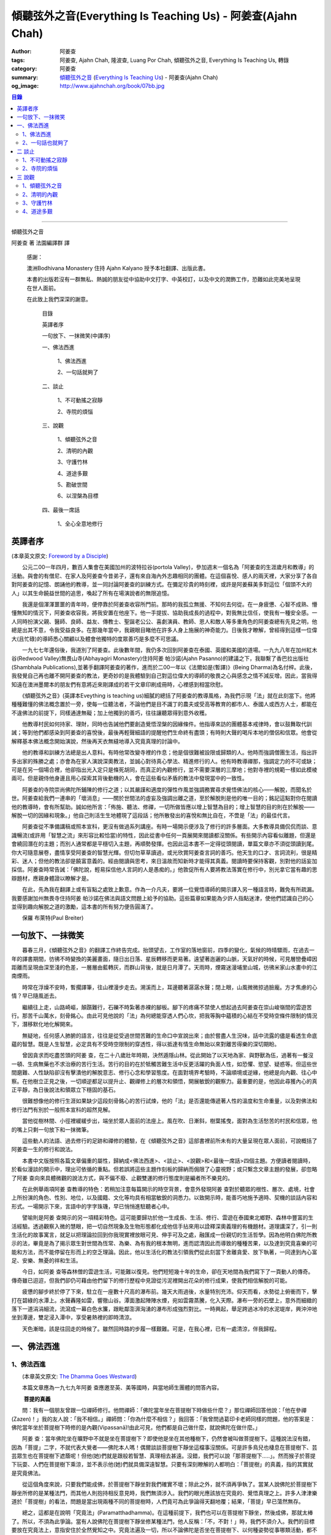 傾聽弦外之音(Everything Is Teaching Us) - 阿姜查(Ajahn Chah)
############################################################

:author: 阿姜查
:tags: 阿姜查, Ajahn Chah, 隆波查, Luang Por Chah, 傾聽弦外之音, Everything Is Teaching Us, 轉錄
:category: 阿姜查
:summary:  `傾聽弦外之音`_ (`Everything Is Teaching Us`_) - 阿姜查(Ajahn Chah)
:og_image: http://www.ajahnchah.org/book/07bb.jpg

.. contents:: 目錄
   :depth: 2

----

傾聽弦外之音

阿姜查 著      法園編譯群  譯

  感謝：

  澳洲Bodhivana Monastery 住持 Ajahn Kalyano 授予本社翻譯、出版此書。

  本書的出版若沒有一群無私、熱誠的朋友從中協助中文打字、中英校訂，以及中文的潤飾工作，恐難如此完美地呈現在世人面前。

  在此致上我們深深的謝意。

    目錄

    英譯者序

    一句放下、一抹微笑(中譯序)

    一、佛法西進

      1、佛法西進

      2、一句話就夠了

    二、談止

      1、不可動搖之寂靜

      2、寺院的煩惱

    三、說觀

      1、傾聽弦外之音

      2、清明的內觀

      3、守護竹林

      4、道途多艱

      5、勘破世間

      6、以涅槃為目標

    四、最後一席話

      1、全心全意地修行


英譯者序
++++++++

(本章英文原文: `Foreword by a Disciple <https://www.ajahnchah.org/book/Translator_s_Foreword_Every.php>`__)

　　公元二00一年四月，數百人集會在美國加州的波特拉谷(portola Valley)，參加週末一個名為「阿姜查的生涯歲月和教導」的活動。與會的有僧尼、在家人及阿姜查今昔弟子，還有來自海內外志趣相同的團體。在這個喜悅、感人的兩天裡，大家分享了各自對阿姜查的記憶、朗誦他的教導，並一同討論阿姜查的訓練方式。在彌足珍貴的時刻裡，或許是阿姜蘇美多對這位「個頭不大的人」以其生命饒益世間的追思，喚起了所有在場演說者的無限追憶。

　　我還是個渾渾噩噩的青年時，便停靠於阿姜查收容所門前。那時的我孤立無援、不知何去何從。在一身疲憊、心智不成熟、懵懂無知的情況下，阿姜查收容我，將我安置在他座下。他一手提拔、協助我成長的過程中，對我無比信任，使我有一種安全感。一人同時扮演父親、醫師、良師、益友、傳教士、聖誕老公公、喜劇演員、教師、恩人和敵人等多重角色的阿姜查總有先見之明，他總是出其不意，令我受益良多。在那幾年當中，我親眼目睹他在許多人身上施展的神奇能力。日後我才瞭解，曾經得到這樣一位偉大(且忙碌)的導師悉心關顧以及體會他獨特的度眾善巧是多麼不可思議。

　　一九七七年還俗後，我道別了阿姜查。此後數年間，我仍多次回到阿姜查在泰國、英國和美國的道場。一九九八年在加州紅木谷(Redwood Valley)無畏山寺(Abhayagiri Monastery)住持阿姜 帕沙諾(Ajahn Pasanno)的建議之下，我聯繫了香巴拉出版社(Shambhala Publications),並著手翻譯阿姜查的著作，進而於二00一年以《法爾如是(暫譯)》(Being Dharma)為名付梓。此後，我發覺自己再也離不開阿姜查的教法，更奇妙的是我體驗到自己對這位偉大的導師的敬畏之心與感念之情不減反增。因此，當我得知遠在澳洲墨爾本的朋友們有意將近來剛譯成的若干文章印刷成冊時，心裡感到相當欣慰。

　　《傾聽弦外之音》(英譯本Eveything is teaching us)細膩的總括了阿姜查的教導風格，為我們示現「法」就在此刻當下。他將種種難懂的佛法概念置於一旁，使每一位聽法者，不論他們是目不識丁的農夫或受高等教育的都市人、泰國人或西方人士，都能在不違佛法的前提下，同樣通達無礙；加上他獨到的善巧，往往讓聽眾得到意外收穫。

　　他教導村民如何持家、理財，同時也告誡他們要創造覺悟涅槃的因緣條件。他指導來訪的團體基本戒律時，會以鼓舞取代訓誡；等到他們都感染到阿姜查的喜悅後，最後再輕聲細語的提醒他們生命終有盡頭；有時則大聲的喝斥本地的僧侶和信眾。他會從解釋基本佛法概念開始演說，然後再天衣無縫地導入究竟真理的討論中。

　　他的教導和訓練方法總是出人意料。有時他常改變寺裡的作息；他是個很難被設限或歸類的人。他時而強調僧團生活，指出許多出家的殊勝之處；亦會為在家人演說深奧教法，並誠心對待真心學法、精進修行的人。他有時教導禪那，強調定力的不可或缺；可是在另一個場合裡，他卻指出光入定只是條死胡同，而真正的內觀修行，並不需要深層的三摩地；他對寺裡的規範一樣如此模棱兩可。但是親侍他身邊且用心探索其背後動機的人，會在這些看似矛盾的教法中發現當中的一致性。

　　阿姜查的寺院崇尚佛陀所鋪陳的修行之道；以其嚴謹和適度的彈性作風並強調務實尋求覺悟佛法的核心——解脫，而聞名於世。阿姜查給我們一連串的「壞消息」——關於世間法的虛妄及強調出離之道，至於解脫則是他的唯一目的；銘記這點對你在閱讀他的教導時，會有所幫助。誠如他所言：「佈施、聽法、修禪，一切所做皆應以增上智慧為目的；增上智慧的目的則在於解脫——解脫一切的因緣和現象。」他自己則活生生地體現了這段話；他所散發出的喜悅和無比自在，不啻是「法」的最佳代言。

　　阿姜查從不準備講稿或照本宣科，更沒有做過系列講座。有時一場開示便涉及了修行的許多層面。大多教導具備侃侃而談、意識暢流(或許用「智慧之流」來形容比較恰當)的特性，因此從書中任何一頁展開來閱讀都沒關係。有些開示內容看似離題，但還是會繞回潛在的主題；而別人通常都是平穩切入主題，再順勢發揮。也因此這本書不一定得從頭閱讀，單篇文章亦不須從頭讀到尾。你大可隨意展卷，盡情享受阿姜查的智慧光輝。但切勿草草讀過，或光欣賞阿姜查言詞的善巧。他天生的口才、言詞流利，很是精彩、迷人；但他的教法卻是饒富意義的。經由閱讀與思考，來日溫故而知新時才能得其真義。閱讀時要保持客觀，別對他的話妄加採信。阿姜查時常告誡：「佛陀說，輕易採信他人言詞的人是愚痴的。」他敦促所有人要將教法落實在修行中，別光拿它當有趣的思辯題材，應親身體證以瞭解才是。

　　在此，先為我在翻譯上或有盲點之處致上歉意。作為一介凡夫，要將一位覺悟導師的開示譯入另一種語言時，難免有所疏漏。我要感謝加州無畏寺住持阿姜 帕沙諾在佛法與語文問題上給予的協助。這些篇章如果能為少許人指點迷津，使他們認識自己的心並得到趣向解脫之道的激勵，這本書的所有努力便告圓滿了。

　　保羅 布萊特(Paul Breiter)


一句放下、一抹微笑
++++++++++++++++++

　　暮春三月，《傾聽弦外之音》的翻譯工作終告完成。抬頭望去，工作室的落地窗前，四季的變化，氣候的時晴驟雨，在過去一年的譯書期間，彷彿不時變換的美麗畫面，隨日出日落、星辰轉移而更易著。遠望著迤邐的山脈，天氣好的時候，可見層巒疊嶂因距離而呈現由深至淺的色差，一層層由藍轉灰，而群山背後，就是日月潭了。天雨時，煙霧迷漫埔里山城，彷彿米家山水畫中的江南煙雨。

　　時常在浮燥不安時，暫擱譯筆，往山裡漫步走去。溯溪而上，耳邊聽著潺潺水聲；閉上眼，山風微微掠過臉龐。方才焦慮的心情？早已隨風逝去。

　　繼續往上走，山路崎嶇，顛躓難行，石礫不時紮著赤裸的腳板。腳下的疼痛不禁使人想起過去阿姜查在崇山峻嶺間的雲遊苦行。那苦千山萬水，刻骨銘心。由此可見他說的「法」為何總能穿透人們心坎，把我等胸中蘊積的心結在不受時空條件限制的情況下，潛移默化地化解開來。

　　無疑地，任何感人肺腑的語言，往往是從受過世間苦難的生命口中宣說出來；由於嘗盡人生況味，話中流露的儘是看透生命底蘊的智慧。既是人生智慧，必定具有不受時空限制的穿透性，得以抵達有情生命無始以來對離苦得樂的深切期盼。

　　曾因貪求而吃盡苦頭的阿姜 查，在二十八歲壯年時期，決然遁隱山林。從此開始了以天地為家、與野獸為伍，過著有一餐沒一頓、生病無藥也不求治療的苦行生活。苦行的目的在於牴觸苦難生活中反更活躍的負面人性，如恐懼、慾望、疑惑等。但這些世間磨難、人性缺陷卻沒有擊潰他的解脫意志、修行心念和學習態度。在面對境界考驗時，不論順境或逆緣，他總是向內觀、往心中察。在他樹立正見之後，一切順逆都足以提升止、觀禪修上的層次和領悟，開展敏銳的觀察力。最重要的是，他因此尋獲內心的真正平靜，為日後說法和領眾立下穩固的基石。

　　很難想像他的修行生涯如果缺少這段刻骨銘心的苦行試煉，他的「法」是否還能傳遞著人性的溫度和生命重量，以及對佛法和修行法門有別於一般照本宣科的超然見解。

　　當他從樹林間、小徑裡緩緩步出，端坐於眾人面前的法座上。風在吹、日漸斜，樹葉搖曳，面對為生活愁苦的村民和信眾，他的嘴上只剩一句放下和一抹微筆。

　　這些動人的法語、過去修行的足跡和禪修的體驗，在《傾聽弦外之音》這部書裡前所未有的大量呈現在眾人面前，可說概括了阿姜查一生的修行和說法。

　　本書中文版按照各篇文章偏重的屬性，歸納成<佛法西進>、<談止>、<說觀>和<最後一席話>四個主題。方便讀者閱讀時，於看似漫談的開示中，理出可依循的重點。但若誤將這些主題作刻板的歸納而侷限了心靈視野；或只繫念文章主題的發展，卻忽略了阿姜 查向來具體微觀的說法方式，與不偏不廢、止觀雙運的修行態度則是編者所不樂見的。

　　在此例舉兩項阿姜 查教導的特色：若稍加注意每篇開示的時空背景，會意外發現阿姜 查對於聽眾的根性、層次、處境，社會上所扮演的角色、性別、地位，以及國籍、文化等均具有相當敏銳的洞悉力。以致開示時，能善巧地施予適時、契機的談話內容和形式。一場開示下來，言語中的字字珠璣，早已悄悄進駐聽者心中。

　　譬喻則是阿姜 查開示的另一項精彩特色。這可能要歸功於他一生成長、生活、修行、雲遊在泰國東北鄉野、森林中豐富的生活經驗。透過觀察入微的慧眼，把一切自然現象及生物形態都化成他信手拈來用以詮釋深奧義理的有機題材。道理講深了，引一則生活化的故事寓言，就足以把理論拉回到你我現實裡放眼可見、伸手可及之處，融匯成一份親切的生活哲學。因為他明白佛陀所教示的法，畢竟是為了揭示眾生對世間為恆常、為樂、為有我的根本無明，進而認清因此而導致的種種苦果，以及達到究竟喜樂的可能和方法，而不能停留在形而上的空乏理論。因此，他以生活化的教法引領我們從此刻當下舍離貪愛、放下執著，一同達到內心富足、安樂、無憂的祥和生活。

　　今日，如阿姜 查等森林僧的雲遊生活，可能難以復見。他們短短幾十年的生命，卻在天地間為我們寫下了一頁動人的傳奇。傳奇雖已迢迢，但我們卻仍可藉由他們留下的修行歷程中見證從污泥裡開出花朵的修行成果，使我們相信解脫的可能。

　　疲憊的腳步終於停了下來，駐立在一座數十尺高的瀑布前。幾天大雨過後，水量特別充沛。仰天而看，水勢從上俯衝而下，擊打在碧綠的水潭上。水聲轟隆如雷，響徹山谷。潭面激起陣陣水煙，宛如雲霧蒸騰，化入天際。瀑布一旁的石壁上，意外而細緻的落下一道涓涓細流，流瀉成一幕白色水簾，跟毗鄰澎湃洶湧的瀑布形成強烈對比。一時興起，舉足跨過冰冷的水泥堤岸，興沖沖地坐到潭邊，雙足浸入潭中，享受暑熱裡的即時清涼。

　　天色漸暗，該是往回走的時候了。雖然回時路的步履一樣艱難。可是，在我心裡，已有一處清涼，伴我歸程。


一、佛法西進
++++++++++++

1、佛法西進
```````````

　　(本章英文原文: `The Dhamma Goes Westward <http://www.ajahnchah.org/book/Dhamma_Goes_Westward.php>`__)

　　本篇文章應為一九七九年阿姜 查應邀至英、美等國時，與當地師生團體的問答內容。

　　 **菩提的真義**

　　問：我有一個朋友曾跟一位禪師修行。他問禪師：「佛陀當年坐在菩提樹下時做些什麼？」那位禪師回答他說：「他在參禪(Zazen)！」我的友人說：「我不相信。」禪師問：「你為什麼不相信？」我回答：「我曾問過葛印卡老師同樣的問題，他的答案是：佛陀當年坐於菩提樹下時修的是內觀(Vipassanā)!由此可見，他們都是自己做什麼，就說佛陀在做什麼。」

　　阿姜 查：當年佛陀坐在曠野中不就是坐在菩提樹下？即使他是坐在其他種樹下，仍然會被叫做菩提樹下。這種說法沒有錯，因為「菩提」二字，不就代表大覺者——佛陀本人嗎！偶爾談談菩提樹下靜坐這檔事沒關係。可是許多鳥兒也棲息在菩提樹下、芸芸眾生也在菩提樹下遮蔭呢！但他(她)們就是跟般若智慧、真理相去甚遠。沒錯，我們可以說「那菩提樹下.....」。然而猴子於菩提下玩耍、人們在菩提樹下乘涼，並不表示他(她)們就具備深遠智慧。只要有深刻瞭解的人都明白：「菩提樹」的真義，指的其實就是究竟佛法。

　　從這個角度來說，只要我們能成佛，於菩提樹下靜坐對我們確實不壞；除此之外，就不須再爭執了。當某人說佛陀於菩提樹下靜坐所修的是某種法門，而其他人則抱持相反意見時，我們無須涉入。我們的眼光應該放在究竟的、覺悟真理之上。許多人津津樂道於「菩提樹」的看法，問題是當出現兩種不同的菩提樹時，人們竟可為此爭論得天翻地覆；結果，「菩提」早已蕩然無存。

　　總之，這都是在說明「究竟法」(Paramatthadhamma)。在這種前提下，我們也可以在菩提樹下靜坐，然後成佛，那就太棒了。所以，不須為此爭論。當有人說佛陀在菩提樹下靜坐修某種法門，他人反稱：「不，不對！」時，我們不須介入。我們的目標要放在究竟法上，意指安住於全然覺知之中。究竟法遍及一切，所以不論佛陀是否坐在菩提樹下、以何種姿勢從事哪類活動，都不要緊。那都是人類所發展出來的想法。人人都可以有不同的意見和看法，我們只要保持超然，無須參與論辯。

　　佛陀是在哪兒得入涅槃的？涅槃指的是滅盡無餘。滅盡無餘前，必先具備對事物的如實知見，這才能淨垢無餘，方才是「究竟法」。世間法和解脫法的解釋各自有別，雖各自有理，道(真理)卻不同。比方說：你是個「人」，但佛陀則不以為然：「不，不是這樣的，本來是無我的。」因此，我們將一切的說法和解釋概括為世間法和出世間法。

　　這麼說好了：以前你是個小孩，現在長大了。那麼，現在的你是一個新的你、還是舊有的你？如果是舊有的你，你怎麼變成大人了？倘若是新的你，你又從何而來？新你和舊你的討論都切不著重點，顯示出世間的語言和理智上有限性。如果有所謂的「大」，「小」必然存在；反之，有「小」，就一定少不了「大」。儘管你如何的討論大小、老少等，在究竟義上，它們都是不存在的。你不能斷言某人或某物「很大」。一位智者絕不會將假名所安立的信以為真。可是一般人若聽到此大非大、此小非小時卻滿頭霧水，原因就在於他們對大小概念的執持不移。

　　把一棵樹苗種在地上，靜觀它成長。一年後它長了一米高，次年變成兩米高。它是同一株還是不同株？答案如果是「同」，它怎麼會變大？如果不是，怎麼會又由小樹而來？從一個覺悟法、如實知的智者觀點來看，樹並無新舊亦無大小之別。某人認為眼前的樹很高，某人卻不以為然；「高」其實根本不存在獨立的自性。我們可以說芸芸眾生有大有小、有老有少，事情應就在此打住，問題也自然迎刃而解，無須為世間的分別而作繭自縛。如此一來，就不會對修行再有疑惑。

　　我曾聽聞有人犧牲動物，殺雞、宰鴨、屠牛以祭祀、取悅諸神。這種以為在造福的妄見，其實是在造惡業，是反其道而行！只要曾深究、觀察過的人，都會不以為然。不知道你們有沒有發覺？我怕泰國人是越來越如此了；他們沒有認真地審查。

　　 **四如意足**

　　問：您說「審查」是指vīmamsā(慧觀、審察)嗎？

　　阿姜 查：就是指明了因果。

　　問：「四如意足」的教法中，除了vīmamsā(慧觀、審察)外，還談到了「chanda(意欲)」、「viriya(精進)」「citta(心)」等。

　　阿姜 查：「意欲」之後所生的是否正確？你所精進的方向對嗎？它們的現起必須伴隨觀慧才行。

　　問：「心」和「觀慧(審察)」有何不同？

　　阿姜 查：觀慧是審察，意指善巧或智慧，是心所(心理元素)之一。我們可以說，意欲是心，精進是心，念是心，觀慧也是心。它們都是心的不同面向，所以可以將它們統稱作「心」。但在這裡，為了突顯這些心所的不同，必須將之分門別類。即使意欲生起時，我們也無從得知它是善或惡；再怎麼精進，也不知其方向正確與否。此外，我們所謂的心，是真心嗎？這必須具足「觀慧」加以辨識才行。藉著分別智逐一審察這些心所，我們的修行才能慢慢地校正過來，進而體悟佛法。

　　我們如果不禪修，等於只是一知半解、似懂非懂，起不了太大作用。只要是真修行者，這四如意足都是時時在心中現起的。縱使時有偏差，也會在覺察後，馬上校正過來。他們的修行因此得以持之以恆。

　　 **自作自證、困惑不生**

　　有些人看到你的生活方式及對法的熱忱，或許會認為是毫無意義的。另一些人或許會說：想修行，就必須削髮出家才行。其實，如何修行才是修行的關鍵重點，而非削髮出家。所謂：彼應自作證，莫由他人證；意思是要你學習信任自己。這麼一來，便沒什麼好損失了。別人或許以為你瘋了；那沒關係，他們畢竟對佛法毫無概念。

　　別人說什麼都無法評量你的修行。因為別人的話，是無法使你領悟佛法的，我指的是真實的「法」。別人給你的教導是在指引你修道，所以不算是真智慧。當人與佛法有了會晤時，會在自心中產生一種殊勝的領悟。佛陀因此說：「如來只能指示出正道」。有人剃度時，我總是告誡他們：「我們的職責僅限於阿闍黎(戒師)，頌戒已畢。我已讓各位出家受具足戒，如今我們的責任已盡，接下來就靠你們自己好好修行了。」

　　教法可以是深奧的，但聽者不見得都能明白。那不要緊，別被深奧或淺顯的道理給困住了；只要全心全意地修行，終有一天它會讓你徹底明白經教裡所說的一切。不要仰賴一般人的智識；不知道你們有沒有聽過瞎子摸象的故事？故事中的隱喻蠻好的。

　　假設有一群瞎子在摸象，各自表述了起來。一個摸到象腿的人說它長的像根柱子，另一個摸到耳朵的人說它長的像把扇子，另一個抓到尾巴的說：「不對，它長的像支掃把，不是扇子。」最後一個摸到象肩的人所形容的，自然又和前三者截然不同了。

　　這種情形到最後是沒完沒了的。雖是同一隻大象，但每一個盲人卻因接觸到象的不同部位，其看法竟有天壤之別。修行亦然。我們從米粒般微小的領悟和經驗中得到了一些狹隘的概念，也在逐一尋師訪道過程中求取各種解說和指導，互相比較，想弄清楚他們的是否正確。有些僧侶總是持著缽、拿著傘，到處尋訪名師，且不斷批評、比較，以致於他們坐下來打坐時，總是落入孰是孰非的困惑裡。「這位老師說一回事，另一位說的又是一回事；張三這麼教，李四的法門卻不同，怎麼就是湊合不起來。」因而令人困惑不已。

　　你可能在聽聞若干好師長的教導後，便到這些阿姜、禪師們座下學習。所以在我看來，各位懂得的應該不少；但怎麼就是離不開想聽更多、想比較的習性，落得一身困惑的苦果。結果，歷任老師的指導反而只給你多添了一分苦惱。佛陀時代就有一則關於一位身陷困境的求道者的故事。

　　這位求道者一個接一個的尋訪名師，不僅聽取不同說法，也學習他們的法門。原本目的在於學習禪修的他，最後困擾卻不減反增。他求道的步履一直到得遇偉大的導師——喬達摩，得以向佛陀說明他的種種困惑，這才終於停歇。

　　「你過去的作為並無法止息困惑。」佛陀告訴他：「此刻，放下過去無論做過或沒做過、是善或惡的一切，通通放下罷！」

　　「放下過去和未來，回到當下，你將得以領悟佛法。雖然各個名師的理論你都瞭若指掌，可是你對自己的心卻毫無所悉。當下是「空」的，用心觀照一切「行」的生滅，視它們無非是無常、苦和無我，並堅信不移。如此就能不再介意過去和未來，清楚地明了過去已逝，未來仍未至。當下思惟能讓你領悟到：當下是過去所致的果，所以，由過去所致的果，可於當下照見。」

　　「未來仍未至。未來將發生的，自然會在未來生起、消逝。為當下仍未發生的事杞人憂天並無意義。因此觀照當下吧；當下便是未來的因。如果希望未來能美好，就應該在當下行善。對於當下的作為多增長一些覺醒。未來將是你此刻當下所成就的果；過去是因，未來則是當下的果。」

　　「一旦了知當下，便能遍知過去、未來。覺察當下是二者的交會所在，從而放下過去和未來。」

　　尋道者在明白這個道理後，下定決心要實踐佛陀的告誡，放下這一切。在眼前一片光明中，他領悟了許多道理，並以自己的智慧洞悉萬物法則。他的疑惑止息了，他放下了過去和未來以及當下所見的一切。這就是「不二法(eko dhammo)」。從今爾後，他不再需要為求道而托著缽，上山入林。即便需要遠行，也是因緣所致，絕不強求；就算停駐，也是因緣所致，非欲望所為。

　　如法的修行，使他遠離困惑。於修行中，不增不減、安住寂靜，不憂惱過去與未來。這便是佛陀所示現的道法。

　　但這絕不只是久遠以前所發生的一則故事而已。如果我們在此時正確的修行，同樣能領悟佛法。我們之所以對過去、未來能有所認知，在於此刻當下是它們的交會所在。回顧過去，得不到答案；前瞻未來，一樣無從得知。原因就在於真理不在過去、未來，而是在此刻，在當下。

　　佛陀曾說：「我從個人的精進中，無師而得悟。」各位知不知道這個故事？曾有另一位求道者問佛陀：「尊師何人？」佛陀回答他說：「我沒有老師，我是自己證悟的。」可是這位求道者聽了以後，只是搖搖頭、默默地退去了。他認為沒有老師的指導不可能有所成就。在他眼裡佛陀只是在自圓其說。對於那樣的說法，他一點也不感興趣。

　　修行應當是：追隨一位老師修行時，當他教你要捨離有害的貪著和嗔恚，必須一一蠲(譯註：有清洗、免除等義)除時，你會修而行之。然而要蠲除貪心、嗔心不可能光聽老師的告誡便能辦到，你必須確實身體力行才行。透過實修，你將會親身領略。洞察心生貪念時，你會馬上放下；徹見內心起嗔念，也會即刻捨離。這是老師無法為你代勞的事。師長能教你們要蠲除三毒，但光聽不練也是辦不到的。只要確實修行，開悟自會到來；這些道理你要親身體會。

　　就好像佛陀領你到正道的起點，告訴你：「這就是正道了，出發吧！」你必須親自上路，他不能代勞。當你邁開步履，行走在修習佛法的大道上，就能與真實的佛法相應。這種相應是超越一切人事物所能言語的。因此說自作證，領悟過去、現在、未來和因果；困惑從此不生。

　　我們一直在談捨和得、棄和守；可是，一旦領悟了修行的正果，其實是不增不減的。佛陀曾說，這就是我們要達到的境界，但人們卻不想在那兒駐留。一旦有人到了彼岸，若干人還在此岸時，此岸人根本無法明白彼岸人所說的話。他們對經文或許有其獨到見地，卻都不算上對真理的真知、真悟。

　　我們通常談到修行時總離不開「趣入」和「超脫」、「揚善」或「除惡」等，但最終的結果是指以上一切都所作皆辦了。佛法中，有所謂「有學者」(sekha puggala)——仍須修學的人，和「無學者」(asekha puggala)——已修學完畢的人。它是指心意方面的：證得圓滿覺悟的境界時，就無可修學了。何以如此？因為這些人已不再需要任何世間的教法和修行，指的就是那些已滅盡一切煩惱之士。

　　「有學者」必須在這道上從起點至最高境界一步一步地修學。當一切都圓滿成就後，便稱為「無學者」，意指所作皆辦、不受後有之人。一切都已修學完畢，疑惑不再；所有德行皆已圓滿，所有煩惱也已盡除。他們安住在寂止中，不受任何善惡所影響；於一切境遇中，不為所動。這就是所謂的「空心」。這下，你們可真不明白了。

　　你們怎麼也不明白：「如果我的心是空的，那還怎麼走路？」沒錯，正是因為心空了。「如果心空無一物，我怎麼吃呢？當心了無一切時，我還會想吃嗎？」跟還未修學得當的人說「空」，他們是無法理解的，所以沒什麼益處。

　　運用這些各種名相的人，已想辦法讓我們感覺領悟真理的可能。譬如：我們從出生那一刻到現在一直不斷在累積和伴隨的「行」(saṅkhāra)，佛陀說，其實並非「我」，亦非「我所有」。他為什麼這麼說呢？因為真理惟能以此方法來說明外，別無他法。他為具備覺察力的人而設此教說，以讓他們得大智慧。但這些可是需要仔細思惟才行。

　　有些人聽到「我一無所有」時，若只得膚淺的瞭解，以為應就此捨掉一切財物，就會在它的意義上和實踐方法上爭論不休。「此我非我」並不表示要你終止生命或捨掉一切所有，而是要你捨掉執著。我們有世俗諦(虛設)和勝義諦(解脫)兩種層次。在世俗諦中，有名為張三、李四、三姑、六婆等等，以此假名安立便利世間的溝通和運作。佛陀並沒有教我們別去利用它們，而是勸我們不應對之產生執著，從而領悟它們的「空」。

　　「空」，難以言喻啊！

　　我們必須仰仗修行以及修行中所得的智慧。想藉由詢問獲得智慧和領悟，不可能徹見真理的，它必須透過修行才能自知自證。別總往外看，要往內看，才能打自內心裡明白。可是，每當我們談起修行，人們一股腦地準備辯駁，原因就在於他們曾學過不同的修行方法，並對他們所學的法門有所偏執，更未經足夠的實修以領悟真理。

　　 **烏龜和蛇**

　　你們有沒有察覺到前幾天我們遇到的那群泰國人呢？他們問了一些無關緊要的問題，如：「你們為什麼要持缽吃飯？」我心裡很清楚他們與佛法相去甚遠。他們是受現代教育出身的，我不便多說些什麼，所以讓美國比丘去跟他們談，或許他們才聽得進去。現在的泰國人對佛法不但沒興趣，更是一點概念也沒有。我為什麼這麼說呢？如果沒有學習過，一定不懂。他們雖然學問有專長，但對佛法全然無知。我們必須承認，對於他們所專長的，我是一籌莫展。西方比丘也學習佛法，就讓他們說教去罷。

　　當前的泰國人中，愈來愈少人有興趣出家、修學和修行了。是什麼原因，我不知道。或許因為他們工作太忙，還是因國家朝物質方面發展使然，我不清楚。從前，人們來出家時，總會待個幾年或四、五個雨安居。現在，頂多一兩個禮拜。有些甚至早上剃度，傍晚便還俗去了。這就是當前的趨勢。他們說一些類似那位先生問我的話：「如果每個人都如你所願的出家幾年的話，那全世界不就跟著停滯不前了嗎？家庭人口沒有成長，也沒有人搞建設。」

　　我跟他說：「你的想法跟蚯蚓差不多。蚯蚓活在土壤裡，天天以土壤為食。有一天它突然開始擔心土會不會被它吃光了。它四周全是土，頭上頂著的也是土，竟還擔心會沒土可吃。」

　　這無異是蚯蚓的想法。人們擔心世界不會進步，會有停止的一天，那是蚯蚓的淺見。他們不是蚯蚓，可是腦袋卻與它們無異。這是動物界的妄見，真是愚痴。

　　我常常引用一個烏龜和蛇的故事來說明。從前，森林裡發生一場大火，森林裡的動物都倉皇的四處逃竄。烏龜在緩慢的逃生途中，看見一條蛇溜過它眼前，悲憫心於是油然而生。為什麼呢？只因那條蛇沒有腿，所以它認為蛇可能無法逃離火場，因此想幫蛇脫困。結果蛇在大火漫燒之際逃離了現場，反倒是有四條腿的烏龜卻不幸葬身火窟。

　　烏龜就是這麼愚痴。它以為有腿的跑得了，沒腿就動彈不得，所以才會對蛇起悲憫之心。它心想：沒腿的蛇會葬身火窟。但蛇本身一點也不擔心，它心裡明白自己可以輕易地逃離險境。

　　對那些觀念混淆的人可以用這種方法來說明。只要你跟他不一樣，看法不同，也沒有他們的學識，他們就會為你感到憐憫。你看，到底是誰無知？我對某些事物並不在行，那些方法我算是無知。

　　 **真正的平靜得自於正見**

　　面對各式各樣的情境，反而可以成為平靜生起的「因」。過去我對自己的愚痴和錯誤一點自覺意識也沒有，只要心受到外界干擾，就會設法逃避、遠離。我那時的行為等於遠離了平靜，而且是一而再、再而三地逃離它。我不想看到這個或聽到那些，也不願去思考或經驗各種繁複的事物，絲毫不知道這就是煩惱本身。當時我滿腦子認為：只要走開便能讓自己遠離人群和狀況，不須面對擾人的事物或聽見不順耳的言論；所以，能避得愈遠愈好。

　　許多年過去了，經歷種種不期而遇的事件後，迫使我在各方面改變了不少。出家這麼多年後，我剃度的弟子愈來愈多，尋訪我的人也與日俱增。隨著身旁追隨者的增加，我想逃也沒法逃，被迫再次開始面對事物。我的耳朵必須去聽，眼睛必須去看。自從為人師表後，反而使我開始得到更多認知；這些認知帶來了許多智慧和放下。雖然身邊總是事件不斷，我卻學會了不去執取，反要隨時放下。由於這些經歷，使我比過去善巧許多。

　　痛苦襲捲而來時，我仍處之泰然，並沒有因想逃避而弄巧成拙。過去，我在禪修中，一心只想得到平靜，以為外在環境是主要能助我達到平靜的原因之一，根本不明白擁有正見才是領悟平靜的所在。

　　我常提到，平靜有兩種。智者將它分為從觀慧中所得的定，和從安止中所得的定。從奢摩他中所得的定，眼睛必須不見色，耳朵必須不聽聲，鼻子不去嗅味道等等。只要不去聽、不知道，就能安住平靜中。這種平靜有其好處，但有意義嗎？有，它是有意義，但不究竟，也有時效性，並沒有穩固的基礎。當六根(感官)面對不順心的六塵(外塵)互相糾葛，導致智慧無從產生。原因在於：人總認為是外在條件使他無法平靜。

　　從另一方面來看，如果你決心要直接面對、不再逃避，你會逐漸明白，其實不平靜的原因並非源自外在因素和狀況，而是妄見所造成的。我時常這般告誡我的弟子說：如果你們真的有心要在禪修中尋求平靜，一定能尋獲那無色、無聲、無有一物會干擾你的寂止所在；由於此處沒有任何會刺激你的東西，你的心自然會安住平穩下來。一旦擁有這種體驗時，應好好審察它，看它到底有多少能耐：當你出定之後，根塵開始接觸，去注意你是怎麼變得快樂、不快樂的；如何歡欣、沮喪的，心又是怎麼受干擾的。從這當中才會領悟到，這種平靜並非真實的平靜。

　　讓經驗裡的經驗，只是經驗。有東西使我們愉快時，我們就認定它是好的；有東西讓我們不悅時，我們就說它是不好的。這都不過是我們的分別心對外在對象(外塵)所下的定義。明白這點後，等於有了審視外塵的基礎，能如實看清它們的本然。禪修中帶有平靜時，是不需太多思惟的，因為寂止的心自會產生某種覺性的敏覺力。它不是思惟，而是稱作「擇法」(dhammavicaya)。

　　這種平靜是不受經驗或根塵接觸所擾的。但問題是：「既然已平靜了，為何還有其它活動呢？」這當中是有活動沒錯，但絕不是那種平常、會折磨人、會無中生有的活動。凡是任何在此平靜發生的一切，心都明明惺惺，智慧便是在此發生，並使心產生前所未有的清明觀照。我們洞悉事情實質產生的過程；一旦我們認清它們的真相時，平靜就會變得一切皆備了。眼見色、耳聞聲的那一剎那就認清了它的底細。後來談到的這種平靜，在眼見到色時，心是平靜的；當耳朵聽到聲音時，心也靜如止水、不生波濤。不論任何體驗到來，心皆如如不動。

　　這種平靜是從何升起的？它從稍前的那一種定——無知的三摩地中升起，是後者「定」的由來。佛法說，智慧從定中生起。「知」來自於「無知」，心是從無知的階段以及學習這樣的審察中逐漸了知的。一旦同時具備了止(定)和觀(慧)，不論何時何地、從事任何活動，都能洞徹事物的真相。我們明了，所有在心中生而又滅的一切經驗也只是如此而已，所以也就無須有所為，無須更正或解決什麼；沒有臆想、無有去處、無須閃躲。透過智慧、如實覺知並超越它們，才是我們得以跳脫的唯一途徑。

　　想當初，我初建立巴蓬寺時，有很多信徒來拜訪我，導致一些弟子說：「隆波(師父)成天都在跟信徒往來，這裡不再是修行的適當環境。」可是我又沒有主動去找信徒。我們建了一座寺，而信徒就是來這兒恭敬出家生活的。是呀！我並不否定他們所說的。但事實上，我卻在這當中得到許多智慧，也對許多道理有更深的認識，這些卻都不是弟子們所能理解的。他們只看到表相，認為我的修行因人們的簇擁及過度的干擾而退失了。我並沒有任何方法可以說服他們。但隨著時間的過去，我克服了種種困境，最後終於確信了一件事，那就是：真正的平靜得自於正確的見解。如果沒有正見，不論我們所在何處，都無法止靜下來，智慧也不得而生。

　　在這兒的西方國度裡，有許多人想要修行。我並不想批評任何人，但就我所看到的情況，持戒的觀念還不普及。是呀！這就是世間。首先，你也可以從修定著手；這就好像在路上撞見一根木頭，有人會從這一端拿，有人則會從另一端拿，不論你從哪一端拿，它都是同一根木頭，你也都拿得動它。從三摩地的修習中產生平靜時，心便可從瞭解事物的真相中獲得智慧，並在知曉惡行的情況下，時時戒慎恐懼。你從哪一端提起都好，但重點是修行中要有堅毅的決心。如果你是從持戒著手，它會給你帶來平靜，也就是三摩地，它會變成智慧的前因。一旦有了智慧，它就會讓三摩地更加深沉。接著，三摩地會繼續令戒持得更精嚴。其實，此三者是畫等號的，同時增上的。到了最後，最終的結果是三者同而為一，不可分別。

　　三摩地是無法被區隔並個別分類的；智慧也不能獨立存在，乃至戒律亦然。在初階階段裡，我們確實把它們都區隔開來，但法有世俗諦和解脫法(勝義諦)之別。在解脫法上，是不執善惡兩邊的。我們借世間法之用，區隔了善惡及修行的不同層面，這無可厚非，但不是究竟法。如果我們能明白世間法的用意，就能明白解脫法。如此一來，我們就可以明了：各種不同的名相，其實只是在指點人們同一個道理。

　　因此，過去的那些歲月裡，讓我學會了如何圓融地處理人與各種境遇的問題。面對這一切遭遇，我的心反而必須更堅定。由於有智慧做我的靠山，我才能夠在一切境遇中不受影響地明察秋毫，平穩安住。不論他人說什麼，我因為自心中的堅定信念而不為所動。為人師表的都必須對自己的作為具備此堅定的信念，不受外人言語影響。這需要一些智能！任何智慧也將得以增長。我們必須在舊習性顯露時，好好審視並將它們清除乾淨。

　　你一定要堅定自己的心。有時對身心而言都是種煎熬，尤其當我們大家一起共住的時候；這是很正常的。例如，有時必須面臨疼痛等，我就曾飽受這種煎熬。換做是你，你怎麼辦？是呀！誰不想過閒逸的生活，豐衣足食，充分休息。問題在於事情往往皆與願違，我們不可能一直耽溺在理想裡。然而我們卻可以盡自己所能地為這世間創造更多利益。這是在為自己、為他人，也為今生與來世創造利益。這就是使心平靜的成果。

　　這趟美、英之行雖然短暫，但我一樣會盡全力地施予教法與指導。在座有老師也有學生，我會儘量予以協助。雖然還沒有出家人來此常住，那倒是件好事。這趟行程便是讓大家在僧侶到來前有所準備。如果他們來早了，反而造成困擾。一點一點慢慢地，人們會對修行與比丘僧團的生活方式逐漸熟悉，遂能讓佛教在此開花結果。因此，從今開始，各位應善自看護並指導自己的心。


2、一句話也就夠了
`````````````````

　　(本章英文原文: `Even One Word Is Enough <https://www.ajahnchah.org/book/Even_One_Word_Is.php>`__)

　　本篇是1979年，阿姜查為初到英國弘法的弟子所做的開示。

　　阿姜 查：不論你開示什麼，內容絕離不開戒、定、慧；即便是以佈施、持戒、禪定的另一種分類標準來看也一樣。

　　這裡的人已經夠複雜了。所以你們得瞧清楚、弄明白你們要教化的對象。由於他們複雜，因此光說：「放下、放下！」並不恰當。你必須說些他們可以意會的。姑且不談這個。就以對泰國老人說話為例：如果你們直言不諱，他們可能會不高興。但若換做是我對他們這樣說話，不但沒有關係，他們反而高興，否則他們會不高興。

　　你們雖然都會說法，但仍不夠善巧。蘇美多，你說是不是？事實是不是這樣？

　　蘇美多：沒錯。他們(其他僧人)雖教人以真理，可是卻不夠善巧，所以在家人不大願意聽。他們缺乏善巧的方法。

　　阿姜 查：的確，他們沒有「技巧」——說話的技巧。這就好像建築一樣，會蓋房子，卻沒有能設計得既美觀又耐久的技術。我能說法，任何人都能說法；可是這還得要一些善巧，才知道說那些話合不合適。說得合宜，一句話就能令人得利。反之，可能禍從口出。

　　比方說，這兒的人懂得很多，所以千萬別自吹自擂地說：「我的才是對的，你的不對！」萬萬不可。但也別光說些深奧、讓人懊惱的話。只須說：「不須拋棄你過去所學的東西，只要將它先擱置一旁，在這段時間裡，專心於我們當下的修行就可以了。」例如你們都可以教「觀呼吸」，教他們專注在入息、出息上，這樣不間斷地教導，讓他們對觀呼吸有所認識。當你熟練了某一種教學後，你的教學能力自會增進；那時候就能再教其他的了。對一件事透徹瞭解後，許多道理自然也會通透。這是自然而然的。可是，如果你硬要教他們很多東西，他們可能連一個也弄不明白。如果你能把一個道理說明白，他們自能釐清許多道理。就拿今天來訪的那幾位基督徒來說。他們只談一個道理，這道理頗具深義：「我們終有一天會在究竟真理處相逢」。光這個論述就足夠了。這是智者的言論。如果內心不能領悟究竟真理(真實法 paramatthadhamma)，不論所學何「法」，我們永不能滿足。

　　比如，如果是蘇美多在教我，我就該接受教誨並落實在修行中。當蘇美多在教我時，我雖能瞭解，但那仍不算是真實或深切的領悟，原因在於我未曾實踐過。當我確實修行並領悟了修行成果時，方才透徹、明了法的真義。如此我才能說：我懂得了蘇美多。我在那裡看見了蘇美多，所以那裡即蘇美多。因為蘇美多教以如是，如是即蘇美多。

　　當我說到佛陀時，也是如此。我說，佛陀在那裡，不在教法裡。人們聽此時，恍然一驚地問：「難道這些不都是佛陀教的嗎？」沒錯，都是他教的.....，但這裡談的是勝義諦，人們一時還無法瞭解。

　　我留給那群訪客去思考的是：這顆蘋果是你們眼睛所能見的。儘管你確實看到它，它的味道卻非用視覺可辨別。當時，我覺得他們能聽進去的就只有這些。蘋果的味道是存在的，但那是看不到的。怎樣才能知道它的味道呢？拿起蘋果來，一口咬下去，便知分曉。

　　我們所教導的「法」就像這顆蘋果。人們聽聞它，卻不識這顆「蘋果」的味道。除非他們具體實踐，方能明白。蘋果的味道是視覺所無法得知的；而法的真理，則非聽聞所能得識。沒錯，你有這方面的認知，但與真知仍相差太遠。你必須落實修行，智慧才能從而生起並直接體證究竟真理。我們就是要在那裡得見佛陀。這是深層的「法」。我只能以蘋果的例子為那群基督徒解說，讓他們在聽聞之後，能加以省思。

　　這類型的談話有點「太鹹」(有別於中文字面意義。在此有「艱深」、「直接」之義。)了。不管是鹹也好，甜也好，酸也好，各種不同的教學方式都好。如果各位有話要說的，不要客氣，請直說。我們沒什麼討論的機會了.....蘇美多大概也快沒話可說了吧！

　　蘇美多：我對向人們解釋道理感到厭倦了。

　　阿姜 查：千萬不可，不可感到厭倦啊！

　　蘇美多：我就是想終止這一切。

　　阿姜 查：這是指導老師所不許的。這麼多想趣向涅槃的人都得依靠你。

　　教法的過程中，有時容易，有時腦袋裡一片空白、苦無說詞。還是你只單純地不想說話？這對你是個很好的訓練。

　　蘇美多：這兒的人都很好，既不暴力、凶狠，也不麻煩，牧師們也不會惡臉相向。但他們問的問題離不開類似像上帝的話題，想一探上帝、涅槃究竟為何。若干人則以為佛教是虛無主義、一心想毀滅地球。

　　阿姜 查：由此可見他們對佛法瞭解得仍不夠完整或成熟。他們害怕一切事物消逝時，將是世界末日。他們認為佛法代表某種空無或虛無主義，因此而氣餒。他們如此也只會落得傷悲啊！

　　你們可曾見過害怕「空」的人的模樣？他們像老鼠般不斷地積聚財物，緊守不放。這樣就能躲避得了存在界的「空」嗎？當他們躺在火葬的木材堆裡時，這一切便不再屬於他們。但是，他們在世時卻執持不放，日日夜夜深恐會失去它們，力圖擺脫空無。他們會因此受苦嗎？當然，他們為此痛苦不已。人們因不瞭解事物的真相與「空」而悶悶不樂。

　　人們因為不反觀自己，所以對生活週遭一切渾渾噩噩。你該如何制止這份愚痴呢？人們相信：「這就是我，這是我所有。」如果你告訴他們「無我」，以至沒有任何一切是我或我所有的，他們一定會跟你爭論到底，至死方休。

　　即便是證得般若智的佛陀，最初都為眾生的難度而感到厭倦。他剛證悟時便認為向眾生揭示正道是件極麻煩的事，後來才醒悟這種態度是不正確的。

　　如果我們不教這類人，那我們教誰呢？每當我煩到再也不想教導人時，我總是如是問我自己：如果我們不教那些愚痴的人，那還教誰？你哪兒也沒處逃。只要一厭倦就想遠離弟子、獨自生活，正好顯示我們的愚昧。

　　比丘：我們可以做辟支佛(獨覺者)啊！

　　阿姜 查：那很好，但如果只因為想逃避現實而做辟支佛，那就不盡然正確了。

　　蘇美多：在單純的環境裡，過平常的生活，自可成辟支佛。然而在今天卻不太可能辦得到。我們所處的環境並不允許這麼做，我們還是得過比丘的生活。

　　阿姜 查：有時，你們必須先在這種有若干干擾的情況下生活才行......。簡單地說就是，有時扮演一切智佛(sabbaññu)，有時則扮演辟支佛；視情況而定。

　　談到這些不同角色時，其實是在談心。沒有人生來就是辟支佛。這就是所謂的「心態模擬說」。身為辟支佛不但自處泰然，也不教化他人，所以並不能從中得到太多利益。但若有人能教化他人，便顯示出他是一切智佛。

　　然而，這一切不過只是比喻罷了。

　　誰都別做！什麼都別做！做佛陀是負擔，做辟支佛也是負擔，別欲求做誰就是了。「我是蘇美多比丘」、「我是阿難陀比丘」……相信這確實是你，就已經是苦了。「蘇美多」只是個約定俗成的世間法，瞭解嗎？

　　對你的存在深信不疑只會導致苦果。如果真有蘇美多存在，只要有人批評你，蘇美多就會生氣，阿難陀也會生氣。當你對它深信不疑時，就會產生這種後果。一旦阿難陀和蘇美多介意時，隨時就會起爭執。但若蘇美多和阿難陀都不存在，便了無一人了——沒有可接電話的人。電話響了又響，就是沒有人接聽。別想成為什麼，因為沒人可成為誰。如此一來，苦就不存在。

　　如果我們深信自己是某人或某某，每當電話聲響起，我們就會去接電話、就會涉入。我們這樣怎能得解脫呢？我們必須看清它，從而增長智慧，以致蘇美多或阿難陀都不存在、不接聽電話。如果你是蘇美多或阿難陀，你就會去接電話，把自己扯入痛苦的泥沼裡。因此，別做蘇美多，莫當阿難陀，只須認知這些都只是世間法的假名安立罷了。

　　如果有人稱你好，別以為然，也別想「我很好」；若有人說你不好，別以為「我不好」。什麼都別是，只要了知當下的情況，但也別執持著覺知不放就是了。

　　這是一般人所辦不到的。他們怎麼也弄不明白，所以一聽到這些道理，就困惑得不知如何是好。我曾經拿樓上、樓下來做比喻：當你從樓上走到樓下，你在樓下時，只看到樓下；如果再走回樓上，也只看到樓上，而兩者間的空間——中間你卻沒看見，這表示涅槃沒被看見。我們雖看到了物質界的形色，卻看不見我們的執取——對樓上、樓下的執取。從「有」而「生」；從「形成」到「產生」，一直不斷在形成。沒有「有」的地方便是「空」的所在。當我們試著向人教以空的所在時，他們只會說：「那兒什麼也沒有。」他們無法理解。這真的很難，但真正的修行卻必須明白這「空」的道理。

　　有生以來，我們一直仰賴著「有」和我執，因此初聽聞「無我」時，真是覺得太奇怪了，原有的想法不易改變。因此，我們必須藉由修行來讓心明白，才有可能相信：「啊！果然沒錯。」

　　一般人在想：「這是我的、我所有的」時，甚感快樂。可是當「我的」東西失去時，便為之悲痛欲絕。導致苦的脈絡由此可見。我們可以藉此觀照：如果沒有「我」、「我所有」，我們還是可以趁活著時善用生命，但不加執取、以為是屬於我們的。有一天，當它們消失或敗壞了，也只是自然的事。我們不視它們為我們或任何人的，也不存「人」、「我」之想。

　　這可不是在形容一個瘋子，而是在說一位精勤向道之人，他對事物的各種用途瞭如指掌。然而一般人看著他想弄個明白時，就只會認為他是個瘋子。

　　蘇美多看待一般人時，認為他們就像小孩般愚痴；反之，當一般人看蘇美多時，卻認為蘇美多是個瘋子，因為你對他們賴以維生的事物完全不感興趣。換個方式說吧：阿羅漢和一個瘋子其實差不多。試想，一般人看阿羅漢時，會認為他是個瘋子。因為如果你咒罵他，他一點也不以為意，不論你對他說些什麼，他就像瘋子般一點反應也沒有。可是，這瘋中是帶有覺醒的。一個真瘋了的人受到咒罵時或許不會生氣，那是因為他搞不清狀況。把阿羅漢和瘋子放在一起觀察，也許會以為他們沒啥差別；但至下者瘋子，至高者阿羅漢也。如果只取外貌而觀之，至高、至下看似相近，但他們的內在覺醒、對事物的認知，可是有天壤之別啊！

　　你想想看：若有人對你說些篤定令人抓狂的話，你卻淡然地放下，他們一定會認為你瘋了。所以當你們在教人們這些道理時，他們不容易明白，除非內心親身體會方能明白。

　　例如，這個國家的人很愛美。如果你直言不諱地說：「不，這些東西才不美呢！」他們不願意聽。說「老」，他們不喜歡；談「死」，他們不愛聽，這表示他們醒悟的時機未到。如果他不相信你，別因此責怪他們。就好像跟他們交易一樣，你雖拿出個可取代他們原有物品的東西，他們卻不知其價值所在。可是，如果你手上的東西顯然價值連城，他們當然就欣然接受了。他們現在為何不相信你？因為你還不夠智慧。因此，別生他們的氣，如：「你是不是有問題？你這個瘋子！」切莫如此。你得先教育自己，在自己心中樹立起真實法，繼而長養說法的善巧，他們這才會接受。

　　有時候，阿姜(老師)在教弟子時，弟子不相信老師的言論，會使你非常沮喪。可是與其沮喪，不如找出他們不信你的原因，其實就是：你的說法對他們沒有什麼益處。只要你能提出比他們原有想法更好的東西，他們自然願意接受。

　　正當你要對弟子們動怒時，應該先作此想，才能讓你息怒。動怒實在不是件好玩的事。

　　佛陀為了讓他的弟子們能領悟佛法，示以百千種法門，只為說不二的佛道。他雖並不僅用單一的教導方式或不變的說法型態來度眾；可是，所有的教化目的卻只有一種，那就是：解脫苦。他所教以的種種禪法亦只有此一目的。

　　歐洲人在生活上已非常富裕。所以，如果給他們太大、太複雜的道理，可能消受不了。因此，你們認為該怎麼辦好？有任何建議嗎？

　　任何人如果有話想說，就趁現在，我們不會再有此機會了……，還是已沒有要討論或沒什麼疑惑了，想必你們都可以做辟支佛了。

　　未來，在座有些人可能成為法師，教化眾人。在你從事教育的同時，一定是教學相長的……各位同意嗎？你在教他人時，也等同在化育自己，使自身的善巧和智慧得以增長，思維也增多了。例如：初教導他人時，自己會回頭質疑佛法如是說的道理何在？意義又在哪裡？從而開始反覆思索，以探求佛法的深義。這樣教化他們，也是在教化你自己。只要你保持正念、勤於禪修，自然便會如此。別以為你只是在教別人，要心存自己也在教化自己，那就不會得不償失了。

　　蘇美多：世界上的人似乎是愈來愈平等了。各種階層、等次的觀念逐漸淡化、改變了。若干深信占星術的人指稱，幾年後將有大災難發生，給地球帶來巨大的苦難……我不知其真假.....但是，他們認為，由於我們與自然界的疏離、為了生活的便利而過度依賴機械，所以這場災難將超出我們的能力所能處理，自然界將產生無人能預知的劇變，諸如地震等等。

　　阿姜 查：他們的言論只會令大眾痛苦啊！

　　阿姜蘇美多：對啊，如果我們沒有正念，真會因此陷入煩苦之中。

　　阿姜 查：佛陀只教導當下，沒教我們去擔憂兩三年內會發生什麼事。在泰國，村民常跑來跟我說：「隆波(「師父」之意)，共產黨要來了！怎麼辦？」我問他們：「那些共產黨在哪兒？」他們則說：「嗯，他們隨時都可能會打進來。」

　　我們從出生以來就一直有共產黨，所以我從不在這上頭想太多。只要在生活中抱持著時刻有障礙與困頓的心態便能消滅那些「共產黨」了。如此便不致無所適從。說到四、五年後會發生什麼事，說得實在太遠了。村民說：「二、三年內，泰國會變成共產黨國家！」但從我出生以來，我一直覺得共產黨就在我週遭不遠處；但我一直和他們和平共處，直至今日。但人們就是不瞭解我在說什麼。

　　我是在說真理啊！占星家能預測兩年內將發生的事，但談到當下時，他們卻完全沒轍。佛法意在於處理當下的問題，讓自己能對未來可能發生的一切有恃無恐。我們不須對世上可能發生的事太過擔憂。只要修行在當下增長智慧，盡力做好現在當做的事，而非著眼於明天。這不是比較好嗎？我們可以等待三、四年內可能發生的地震，問題是當下有許多事情已在搖搖欲墜了。美國就是個確實的例子。人們的心如此狂野——那便是動搖的所在，但一般人就是看不清。

　　大地震很久才會發生一次，但我們的「心地」卻每天、每秒在「震動」。我這輩子仍不曾經歷過大地震，然而心地裡發生的地震卻無時不把我們震得天旋地轉。這才是佛陀要我們注意的地方。

　　但這些話可能不是一般人想聽的。

　　一切法從因緣生、從因緣滅。不須為占星家的預測而煩憂，只須覺知當下的現象即可。問題是，每個人都喜歡問這類的問題。在泰國，官員常來看我並問：「整個國家將淪為共產黨！倘若成真時該怎麼辦？」

　　「我都已經出生了，對此問題我們有何打算？我們很少過問這個問題。我心裡老惦記著，自我出生以來，共產黨便已如影隨形地跟著我了。」當我重複這番話後，他們都三緘其口。

　　人們討論的都是幾年內共產黨會入侵泰國的危機，但佛陀教我們的卻是：當下充實自我、時時保持醒覺，並思惟生活中潛在的、我們必須面對的危機。這是至關緊要的大事，別漫不經心喲！依靠占星學來告訴你兩年後會發生什麼事，並不能解決問題。仰賴「哺哆(覺知)學」就不須去惦記過去、擔憂未來，只要反觀當下就好。「因」便是在當下產生的，所以就在當下審視它罷。

　　那些預測的說法只會讓人受苦。但是如果有人照我的方式說話，反有可能會被說成瘋子。

　　從前，就算演變，也是一點一點慢慢地變，讓你不知不覺。打個比方好了：蘇美多，你剛出世時就這個體型嗎？當下這身軀是變動的結果。改變是件好事嗎？當然，如果沒有這些變動，你就不會長大了。所以，不須對自然的變化心存恐懼。

　　除了去思惟「法」，我實在不知道你們還需想些什麼。如果有人預測幾年內有事會發生，我們不能坐以待斃地等著事到臨頭才有動作。我們不能這樣過日子。不論我們需要做些什麼，不要等特定的事發生時才要做，當下就去完成它！

　　今日，人類持續不斷地搬遷；地、水、火、風四大元素也在運行。可是一般人就是不見「地大」的運行，只看見地球的外表，看不見它的遷變運行。

　　在這世界上，未來人們可能會覺得幾個月的婚姻才屬合理；如果有人結婚超過一、兩年，別人就會認為他們不正常。世間事就是這樣持續在變動。說實了，其實是人心在變動。你不需要去懂占星學，好好學「哺哆(覺知)學」，就能明白這一切了。

　　「隆波(師父)，如果共產黨真的來了，你會往哪兒跑？」我們還能往哪逃？我們出世就必須面對衰老、病痛和死亡，我們還能逃去哪兒？我們必須守在原地以解決這些問題。如果共產黨真要來了，我們就守在泰國，再謀求辦法。就算是共產黨總也要讓我們吃飯吧？你又何須如此恐懼？

　　如果不斷地憂心未來可能發生的事，那是會沒完沒了的，只會讓你永遠處於困惑、臆想的狀態。你知道這兩、三年內會發生什麼事嗎，蘇美多？會有大地震嗎？如果有人問你這類的事，你可以告訴他們，無須太關注在遙不可及、無法確信的事情上。該提醒他們哪種撼動是無時不刻在發生的，以及他們得以成長至今的無常法則。

　　一般人認為既然出生在世，就不希望死亡，這是對的嗎？這不就形同把水倒進杯裡卻不要它注滿一樣。只要你不停倒水進去，就別指望它不會滿。可是人們卻滿腦子臆想：我活著、我不想死。這種想法正確嗎？好好想想吧！如果人出世後，永不須死去，這有快樂可言嗎？如果地球上的人都長生不老、不死，情況會更加嚴峻。如果大家都不死，最後大概都得去吃糞便了。屆時，我們還有何處可棲身呢？好像你不停地倒水，卻不希望杯子注滿水一樣。我們真的得好好將道理想清楚。我們生而不想死，果真如此的話，應該好好領悟佛陀所教的「不死之法(amatadhamma)」。各位知道這「不死之法」是指什麼嗎？

　　「不死之法」是指即便身體死亡了，只要智慧常在，就形同不死。不生亦不死，是一個止息的境界。在世時，希冀長生不老、永遠快樂是根本錯誤之道；但這卻是世人所祈求的，所以痛苦不斷。「法」的行者是不苦的。當然，一般僧侶的修行人，由於未成道果所以仍然有苦；由於未悟得不死法而仍會有苦受，依舊為死神的目標。

　　「不死之法」是不會死亡的。既然由母胎出生，從何逃避死亡？除非能覺悟實我的不存在，否則死亡之路是不可避免的。「我」其實沒死，只是「行法」依隨自然的法則在變化罷了。

　　這很難理解，一般人也瞭解不來。你們必須像蘇美多一樣，不受世事所束縛；遠離偌大、舒適的家宅，以及世界的發展，如佛陀當年的出離。如果佛陀繼續待在皇宮裡，他就成不了佛了。遠離皇宮、隱居森林是他成佛之道。宮中欲樂的生活並非覺悟之道。

　　阿姜 查：是誰告訴你占星家的預測？

　　蘇美多：很多人常閒話家常談這些事。

　　阿姜 查：他們的話如果成真，那人們該怎麼辦？他們有指引大家一條可遵循的方法嗎？我的看法倒是，佛陀曾給予非常清楚的教法。占星家或許能談談幾月或幾年後的事，而佛陀直指的卻是出世的那一剎那起。他說，打從我們出世以後，許多事是無法確知的。預測未來可能會讓人擔心未來發生的事。但是，說實在的，「無常」打從我們出生那一刻起，便無時無刻地在我們身旁。

　　一般人對這種言論都不太採信，對不對？

　　如果你會害怕(此時轉向在座中的一位在家人說)，就這樣想好了：假設你因犯下重罪而被判了死刑，七天內就要服刑，你的心裡會想些什麼？這就是我要問你的。如果七天內就要服刑，你要做什麼？如果再深入點想想，你會發覺，其實我們所有的人當下都已被判了死刑，只是不知何時要服刑罷了。那死刑有可能來得更早，不須七天。你早被判了死刑，你可知道？

　　如果你觸犯了法律並被判以死刑，你一定會非常沮喪。「死想觀」是觀想死亡隨時隨地會到來。問題在於你們都不把它放在心上，所以覺得生活舒適無虞。如果心常繫念死這件事，它會讓你在法的修習上更懇切，所以佛陀才教我們要常做死想觀。不做死想觀的人反而因自我的無知而生活在恐懼當中。但只要做死想觀並明察自我，它就會引領你，使你積極地修習佛法，遠離憂懼險境。

　　如果你對這道死刑瞭然於心，自會想尋求解決之道。一般大眾不大願意聽這類的話，這不顯然表示他們跟真正的「法」相去甚遠嗎？佛陀告誡我們要做死想觀，但人們不喜歡這類言論。這是眾生的共業，他們對死亡雖有所認知，但顯然還不夠明白。


二  談止
++++++++

1、不可動搖之寂靜
`````````````````

　　(本章英文原文: `Unshakeable Peace <https://www.ajahnchah.org/book/Unshakeable_Peace1_2.php>`__)

　　以下內容是阿姜 查在巴蓬寺為前來禮敬他的學術僧及隨行信眾所做的隨機開示。

　　本文在六0年代，曾以泰文 Gunjaer Bhavana 為題付梓，可說是他最早期出版的著作。二00二年完成的新譯英文版，曾以「解脫之鑰」為題付梓。

　　修習佛法的目的無非在於尋求一條解脫苦而達寂靜喜樂的道路。我們不論是學心理的(法名)或生理的(色法)，或研究心、心理元素(心所 cetasikas)也罷，唯當視解脫苦為究竟的目的地時，才算走在正道上，如此而已。苦之所以生起，是有其因緣的。

　　請務必明白，當心靜止不動時才是它本然、正常的狀態；一旦它動了，就成了受制約的「行」(saṅkhāra)法。如果我們的覺醒沒能趕上它們，這些心理造作(mental proliferation)生起時，心只能尾隨其後，任其擺佈。心念一動的那一剎那，立刻成為世俗諦。

　　佛陀因此教導我們要善加思惟(觀照)這些浮動的心理狀態(Conditions of the mind)。一旦心有所動，便是不穩定且無常、不圓滿(苦)，以及無法視之為「我」(無我)；它們是世間一切有為法的三項普世真諦(三法印)。佛陀教我們要好自觀照和思惟這些心理活動。

　　如同我們在經典上所學的十二緣起法：無明是行生起的因、緣；行又是識生起的因、緣；識則是名(精神)、色(物質)二法生起的因、緣等.....。佛陀為了方便我們學習，將此鎖鏈的每一環節個別區分開來。雖然這是對實況精確分析，但即使是學者，也無法在此鏈鎖過程於日常生活中實際發生時，追趕上它們。這就好比我們從樹梢墮落到地上，全然不知過程中掠過多少樹枝一樣。同樣地，當心驀然受到心理印象(法塵 mental impression)衝擊時，它若是心所喜歡的，便會有好情緒。然而，心以為這是件好事時，卻沒有覺察到在此之前發生的因緣鎖鏈。當時的發生過程雖和經典裡所列出的一模一樣，但實際的情形卻遠超乎有限理論的範疇。

　　它不會公佈：「這就是無明，還有行、以及識。」也不會給學者一絲能大聲頌出當前狀況的機會。雖然佛陀仔細剖析、解說了瞬息間的心理次序，可是對我而言，更像是從樹上掉下來。當我們從樹上掉落地面時，根本沒有機會評估自己掉落的高度，只知道砰然一聲著地，好痛！

　　心亦然如此，當它因某情境而陷落時，我們唯一能覺察到的是「苦」。這種種苦、痛、悲、傷等到底從何而來？絕非來自經本裡的理論罷。我們不見任何地方曾把痛苦鉅細靡遺地記錄下來。我們的痛苦雖無法與理論全然吻合，但卻有異曲同工之處。所以說，光學術是追不上實況的。這就是為何佛陀要我們自行長養清明覺知的原因。不論什麼生起，都要在覺知中生起。當那如實的覺知者覺知時，心和心理元素(心所)都會被視為非我們所有的。畢竟，一切法皆應棄之如糞土，不應執取或賦予它們意義。

　　 **理論 V.S.實況**

　　佛陀教導心和心理元素(心所)的目的不是要我們去執著那些概念，而是單純希望我們去認清這些心理元素(心所)的無常、苦和無我性，然後放下，置它們於一邊。清楚覺察到它們的生起。這顆心一直以來都受到制約，它被訓練和制約到悖離、脫離了清淨覺醒的狀態。當心擾動時，會造作有為法(conditioned phenomena)，遂而影響心，形成一連串的發酵作用；整個過程促成了善、惡及其它種種結果。佛陀教我們要捨離這一切。雖說如此，剛開始仍需藉理論來認清自我，以便在未來的階段中捨離一切。這是個自然的過程。心如此，心所(心理元素)亦然。

　　就拿八正道來說罷。當人們以般若智如實看待事物時，此正見能導致正思惟、正語和正業......。以上乃是從清淨覺知中生起的種種心所(心理元素)。此覺知猶如一盞於闇暗黑夜中照亮前方道路的燈籠，如果是如實的正覺知，其光明會循序散放、照亮正道上的每一個階段。

　　我們所經驗的一切，都會從此覺知當中生起。如果這顆心不存在，此覺知自然也不存在；這一切無非心理現象(phenomena of the mind)。誠如佛陀所言，心只是心，不是個生命體、也不是個人，更非自我或你本人；非我們、亦非他們。「法」單純地只是「法」，是自然、無自性的運行。它不屬於我們或任何人，它什麼都不是。個人的任何體驗都離不開色、受、想、行、識——五蘊的範疇。佛陀說：放下這一切。

　　禪修就像一根木棍，木棍的一端是「觀」，別一端是「止」。如果你將它拾起，只有一端被拾起？抑或兩端皆被拾起？不管任何人撿拾木棍的結果都一樣——兩端皆被拾起。哪部分是觀？哪部分是止；此端和彼端又始於何處？它們全是心。當心平靜下來時，平靜會先從奢摩他的定中生起。我們是在三摩地的定境當中專注、統一我們的心。問題是，一旦三摩地的定、靜消失時，苦就會在原地產生。何以如此？因為單憑奢摩他禪修所得的平靜，仍然與執著脫離不了關係。這份執著，未來可能會演變成苦的潛因。「定」絕不是「道」的終點。佛陀親身體驗地徹悟：定心絕非究竟，因為潛伏在「有(存在)」當中的「因」仍未得到止息。由於輪迴的條件依然存在，可見修行尚未圓滿。何以如此？因為苦仍舊存在。因此，佛陀以奢摩他的定為基礎，開始思惟、審察、分析因緣法則的實相，直到他解脫一切執著；包括對定的執著。「定」仍屬世間的因緣所生法和有為法，所以執取這種平靜等同於執取有為法。只要我們一天不放手，就會一直陷於「有」和輪迴的困境之中；三摩地的定中之喜仍導致一連串的「有」和輪迴。心的掉舉和煩憂一旦得以平定，我們通常反而會去執取這份平靜。

　　佛陀因此覺察到潛伏於「有」和輪迴裡的因、緣。他在未盡透徹事實及覺悟的真理前，不斷以寂靜之心更深入地探索、觀察，何以一切事物不論平靜與否皆會成「有」。他的審察功夫繼續推進，直至他清楚領悟到：一切因緣所生法，都如同熾燃的鐵塊。五蘊就像那熾熱的鐵，當鐵塊燒得火紅時，摸它哪裡才不會被燙傷？它有任何冰涼所在嗎？試著觸摸它上面、旁邊或下面，摸得到任何一處是冰涼的嗎？不可能，這塊熾熱的鐵塊無處不是炎熱的。哪怕是平靜都不可執著。如果我們認同那份平靜，認為有人是平靜、祥和的，那便是強化了自我或靈魂獨立存在的意識(我見)。「我見」是有為法之一，總不離「我」很平靜、「我」懊惱、「我」很好、「我」很壞、「我」很快樂或「我」不快樂等思惟，桎梏於更多的「有」與「生」中；平添痛苦。如果快樂消逝，苦便隨至；悲痛消逝，快樂便到來。在此無盡的輪迴桎梏中，我們不斷流轉於天界和地獄之間，載浮載沉。

　　佛陀在覺悟以前，便由自心瞭解了這種模式。他明白在「有」和「生」諸緣未止息前，修行就不算終了。他於是如實觀照，專注生命相互依緣的關係：「諸法因緣生、諸法因緣滅。」佛陀以此法如是觀(思惟)以領悟五蘊真相：一切心理、生理、造作的、想像的事物，無非是有為法。當他明白此道理後，便教導我們要止息、捨離這一切。他鼓勵眾人如實明了，否則就會因放不下一切而遭致苦果。總之，一旦看清事物的真相，就能識破它們瞞騙我們的手段。誠如佛陀所言：「心不具任何實體，它什麼都不是。」

　　心不為任何人而生，不為任何人而死；它是自由、閃耀、不被任何事物所束縛的。問題的產生，是因為心受有為法染著，經我見所矇蔽。佛陀因此教我們要審視這顆心。最初始有東西存在嗎？實在什麼也沒有；它既不從因緣(conditioned things)生，亦不由因緣滅。當心遇到善時，它不會變成善的；當它遇到惡時，亦不成為惡的。當你清楚透徹了心的本然時，就是如此而已。從這當中可以領悟到：一切法其實都是無自性的狀態。

　　佛陀的慧觀將這一切都視為無常、苦、無我的。他冀盼我們能一絲不苟地如是思惟，以令覺知能如實覺知。當它覺知苦、樂時，仍如如不動。快樂的情緒是「生」的形態，傷悲的傾向則是「滅」的形態；消滅時，則「生」生，即生者，必將滅去。所生、所滅者無不桎梏於這道不曾停歇的輪迴中。一旦禪修者的心達到此領悟的境界，對於是否繼續「存在」和「輪迴」的疑惑將不復存在；不須再各他人詢問。

　　佛陀遍觀有為法後，放下了一切。他放下了五蘊，僅留下覺知繼續客觀觀察整個過程。當他有正面經驗時，不至於隨之變化，只會繼續審察、保持覺醒。如果經驗是負面的，他也不會隨境轉。這是為什麼？因為他的心已從因緣所生法中斷除、並解脫出來。他已透徹真理，於是，導致輪迴的因緣條件不復存在了。這種覺知才是穩固而可信的，才是一顆真正住於平靜的心，才是不生、不老、不病、不死之法；它既非因亦非果，更不仰賴於因果，脫離了因果相依存在的過程。所有的「因」，頓時由於「緣」的不復存在而消失。心此時已超脫了生死，超脫了苦樂和善惡。你能怎麼形容它呢？它已超越了有限文字所能描述的範疇。一切支撐的條件已然消逝，任何欲以言表的意念只會導致執著，任何文字的運用只會淪為心的理論罷了。

　　佛陀對於心和心的運作(心法)的種種論述雖說明得相當精確，但佛陀同時也領悟到這種知識的相對無用。我們以頭腦理解後篤信了某些道理，但它竟不帶真實的利益，也無法將心領向寧靜。佛陀的智慧卻是領向放下的，能導致摒棄、捨離的結果。因為導引我們陷入是非、對錯窠臼中的正是這顆心。不論我們明智地站在正確的一邊，或是愚蠢地選擇錯誤的一邊，都只是世俗的心。世尊便是藉此世間的一切來審視這世間。佛陀如實勘破世間後，被世人稱為「世間解」。

　　關於「止」和「觀」的重點在於：應在自我的內心中兩者兼顧、彼此增長。惟有誠摯地長養止觀，才能確實明了它們。我們可以學習所有關於心理元素(心所)的書籍，但這類的知識見解對於貪、嗔、痴的蠲除一點作用也沒有。我們只是在學習貪、嗔、痴的理論，解說種種心的煩惱特性而已：「貪具此意、嗔有彼意、痴的定義則是如此這般。」由於只知道它們理論上的特性，所以也只能在這個層次上來談論。我們很聰明，也能明白，但當這些煩惱確實在我們心中現起時，它們真的跟理論說的一樣嗎？例如，當我們經驗到不樂意的事物時，會做出反應而情緒變差嗎？我們會執著嗎？我們放得下嗎？如果嗔心生起時就被我們所覺察，我們還會繼續執持不放嗎？抑或當我們洞見它時，我們放得下嗎？如果發現自己看到不喜歡的事物，心裡仍存有嗔心時，最好回去再多學習學習。這表示修行仍不到家，尚未圓滿。修行一旦圓滿，放下該是水到渠成的事。這樣看待就對了。

　　我們如果真的想體驗此類修行的成果，就必須由衷地深自反觀己心。就我的意見來看：徒以無數瞬間的意識及其心理元素(心所)來詮釋心(心法)，仍不算認真修行，還差一大截呢！如果我們有心想學關於心、心法等，那就清明、透徹地認清它們罷。沒有清明的內觀，何時才能了結它們？學海無涯，我們永無法學畢。

　　「修習」法因此極為重要。落實我的修行便是我的學習方法。我對心的剎那和心理元素(心所)一竅不通，我只是去觀照覺知的本質。如果嗔心生起了，我會自尋解答；如果愛念生起了，我就追究其原因。這就是方法，不論將它說是念頭也好，或稱為「心所」也罷，那又如何？只須透徹這一點，直到你能解決這些愛、嗔的情緒，讓它全然在內心中消失為止。當我在任何情境下都能停止愛嗔時，表示我已能超越痛苦了。從此以後，哪怕任何事情發生，我的心都處於泰然，不帶一點殘留，因為所有一切皆止息了。

　　只管如此修行就對了。如果眾人只想高談闊論，那是他們的事。但不論你怎麼辯論，修行終得要歸結到這一點上。當事物生起時，不論多寡，它都會從此原地生起；當它消滅時，亦會在此消失，還會有其它地方嗎？佛陀稱這一點叫「覺知」。當它確實無誤地如實了知事物的本然時，我們自然會明了心的意義。事事物物不曾間斷地施以瞞騙。你一邊學習著它們，同時卻受它們所瞞騙。我還能怎麼形容呢？就算你對它們頗有研究，它們卻將計就計地騙你上當；往往就是這樣。重點是：我個人以為，僅止於種種名相的認識絕非佛陀本懷。佛陀教授佛法的最終目的在於：從探求一切事物背後的種種起因中，摸索出解脫的方法。

　　 **戒、定、慧**

　　修習佛法的我並無太大學問，只知道解脫道應從「戒(Sīla)」(屍羅，廣義有道德生活、守持戒律、行止如儀和不傷害自他等義。在此譯作「戒德」(德行)。)著手開始。戒是正道的莊嚴起點；定(三摩地)(Samādhi，意指禪定當中，心的專注能量。)的深沉平靜是美好的中段；慧(般若)則是完美的句點。雖然戒、定、慧可以分成三項各別的訓練特質，但愈深入觀察，愈會發現三者其實是合為一體的。持守戒律，須有智慧方能理解。我們通常都建議大家以遵守五戒來提升道德水平、鞏固個人的品德。話說回來，戒德要圓滿可是需要偌大智慧的。我們必須顧及到言語、行為及其後果，這都是智慧要下的功夫。因此，若要增長戒德，我們必須仰賴智慧才行。

　　根據理論的說法，先以持戒，後得禪定，終獲般若智慧。可是就我的觀察結果發現，智慧才是三學中的盤石。如果要全面覺察我們言語動靜的一切後果——尤其是惡果，就少不了智慧的指引和監督，以詳細探究因果的運作方式，從而淨化我們的身行、言語。一旦我們對道德和不道德的行為熟悉清楚了，便會看見修行的下手處了。我們棄惡揚善、止惡行善，就是戒德。屆時，心會變得更加堅定穩固。因為，一顆穩實、如如不動的心已解脫了與身、口相關的種種焦慮、懊悔和困惑。這才是三摩地。

　　這顆穩實專注的心會在佛法修習中引發更加強而有力的輔助能源，使我們對所經驗的視覺、聽覺等有更深刻的觀想。一旦心穩固在正念和安定上時，我們便能著手往色、受、想、行、識；色、聲、香、味、觸、法(法塵、心的對象)的實相裡持續探究。當它們一一現起時，要繼續以決意審視它，以防止正念有所閃失。這麼一來，我們便能了知它們的本然；其實都是隨其自然法則而形成的。就在我們的領悟穩定成長之際，智慧於是生起。一旦對事物的真實本然有了清楚的瞭解，我們的舊有想法就會被連根拔除，概念的知識將轉化為智慧。戒、定、慧就是如此融會貫通而成為一體。

　　當智慧強韌有力地增長時，定也會逐漸地成長。三摩地愈是不可動搖，戒德便會愈穩固、愈無所不在。一旦戒德更圓滿時，三摩地便得以更加滋養，從這更加穩固的三摩地中則會導致圓熟的智慧。戒、定、慧三學在揉捻、交織後，一同建構起佛陀所教之「八正道」——佛陀之道。此三學一旦達到了顛峰，這條修行的正道便會有力量來斬除染著清淨心的一切煩惱(kilesa)。(意指染污的心理特質，通常是指貪、嗔、痴以及以此三毒為基礎的不善心所(心理)。)當貪、嗔、痴露臉時，此「正道」是唯一有能力循跡腰斬它們的工具。

　　四聖諦——苦、集、滅、道，堪稱是修習佛法的架構。這條正道包括戒、定、慧三學的修心架構。它們的真義絕非字裡行間所能尋得，而是蘊藏在我們內心深處。戒、定、慧三學便是這樣不停地運轉。八正道將遍照一切生起的色、聲、香、味、觸、法。八正道支如果脆弱、無能，種種煩惱就會佔據我們的心；反之，倘若八正道支強韌有力，便能對治、消滅所有煩惱。如果換作是煩惱強而有力，「道」勢微、搖搖擺擺，煩惱便會擊敗「道」。色、受、想、行產生時，如果覺知不夠迅速而敏捷，它們就會佔據、摧毀我們。「道」和煩惱是並駕齊驅的，所以隨著內心的佛法修習增長之際，這兩股勢力勢必會步步為營地在道上相較對峙。好似有兩人在心裡爭論不休，其實是佛法之道和煩惱在爭奪心的主導權。「道」會導引、助長我們思惟的能力。只要我們能精確無誤地觀想，煩惱會無立足之地。反之，如果我們搖搖欲墜，等到煩惱重新整備、再獲力量，道心就會在煩惱現起時，反受其支配。這兩股勢力對峙下去，直到一方勝利，控制一切。

　　如果我們一心精進地增長佛法之道，煩惱必定會逐漸、持續地遭到蠲除。一旦修行圓滿，四聖諦將常住我們心中。任何苦的生起，無非緣「因」而存在，這就是說到第二聖諦(集諦)了。其原因到底為何？只因為薄弱的戒德、微弱的禪定和脆弱的智慧所致。當「道」不能持之以恆，煩惱勢必主宰我們的心。一旦煩惱稱王，第二聖諦便得以大張旗鼓，進而招致種種痛苦。一旦受了苦，那些能與苦對峙的物質也就消失了。能令「道」生起的條件莫非戒、定、慧三學，當它們充滿活力時，佛法之道則勢不可擋，進而不懈地對治使我們悲痛不堪的執取和愛著。苦之所以無法生起，全在於「道」摧毀了煩惱所致。直到這時候，苦滅才算現起。「道」何以能令苦滅現起？在於戒、定、慧三學已達到究竟圓滿之境，遂使「道」彙集了不可擋的動力。一切到此具足。我要給每一位如是修行的行者說句話：關於心的理論在此全無用武之地。如果心已從這些理論中解脫出來，它便是一顆絕對可以仰賴、信任的心。此時，不論心選哪條路走，都不須我們加以鞭策，自能步步向前。

　　試想芒果樹的葉子，葉子的長相為何？我們只需觀察一片葉子便能知全部了。即便天下有數千萬片芒果葉，我們同樣可藉由一片葉子的觀察而對所有的芒果樹瞭若指掌，因為其它芒果葉其實並無差別。比諸於芒果樹幹的道理亦然，只須觀察一株，便能通曉所有樹幹的物質，因為所有其它的芒果樹實在無有差別。即便有上千萬株芒果樹，我一樣對它們都瞭若指掌。這便是佛陀的教導。

　　戒、定、慧三學共構了佛陀的正道。然而「道」卻不是「法」的核心，亦非世尊最終極的目的和終點。它是條導向慧觀的道路。比好你一路遠從曼谷來到巴蓬寺一樣。路並不是你的目的，能到寺裡來才是你的目的，但路卻是遠遊所不可或缺的條件。你所利用的道路並非寺院，它只是達此目的的方法而已。可是，如果你要到寺裡，就必須循著它來。至於戒、定、慧的道理也是一樣。我們可以說，它們雖非究竟的「法」，卻是達至目的的途徑。當戒、定、慧都圓融無礙時，便成就了甚深的寂靜之心，這才是目的地。當我們達到此一境地時，即便聽到噪音，心也不為所動。一旦我們證得這種平靜，便不須再做什麼了。佛陀要我們捨離一切，無論發生什麼事都不須擔憂。如此一來，我們才算確確實實、毫無疑問地親身體證，不再只是聽信他人的說詞。

　　一切法皆空是佛法的根本教義，它和不可思議的神通示現或通靈，乃至其它稀奇古怪的神秘無關。佛陀並不強調這些神通的重要。雖說神通的確存在，也可增長，但這方面的「法」卻是虛妄不實的，因此佛陀並不宣揚和鼓勵，他所讚歎的是那些能從苦中解脫出來的修行人。

　　要達到此成就需要修行，並具備完成使命所需要的佈施、持戒、禪定、智慧等工具。我們必須拾起它們，用之於修行上。它們的聚合共同構成了向內觀照的「道」，智慧則居首位。如果心覆蓋著煩惱，「道」便不得成熟，但只要我們決意、堅強，「道」終於蠲除這些雜染。反之，如果煩惱執意剛強，就會破壞「道」。在達到終點前，法的修習都脫離不了這兩股力量鍥而不捨地相互對峙，直到終了。

　　 **執著的危險**

　　要啟用修行的工具不免要吃苦耐勞。我們所憑靠的是耐心、毅力和一貧如洗。修行，必須靠自己身體力行、自覺自證才行。然而，學者常常不解其中道理。比如說，當他們靜坐時，只要心中稍稍經驗一點平靜，便開始猜想：「嘿！這肯定是初禪。(禪那(jhāna)意指禪修中的一心專注，三摩地的究竟。佛陀將之分別為四禪八定。)」他們的心總是這樣。可是此念興起的剎那，剛才所經驗的平靜就會立刻消散。不須多久，他們又開始妄想方才體證的平靜是二禪。別去思想和推測它。我們所體驗的三摩地並沒有可公佈境界的廣告牌。實際的善是截然不同的，不像路標一樣，會給你標示出：「此路往巴蓬寺」。我不是這麼解讀心的，它不會大聲公佈出來。

　　雖然有一些很受尊崇的學者曾著作分析初禪、二禪、三禪、四禪，但那些文字本身只是外在的訊息罷了。設若心確實沉浸到這些深定境界時，它對那些繁文著疏可是一無所悉的。心知曉，可是它所知曉的與我們所學的理論不盡相同。如果學者試圖把持著理論不放，並硬將它往禪修裡拉，邊坐邊想：「嗯.....這是什麼境界？是初禪了嗎？」當下「定」已消散，也得不到任何實質利益。這是為什麼呢？因為有欲望的緣故。一旦欲望介入會是什麼情形？心會在同時間退出禪定。因此我們每個人必須在禪坐時，完全摒棄思惟和推測，然後將身、語、意徹徹底底地投入修行之中；此時只須觀察心理運作，別把佛學書籍扯進來，否則情況會一團混亂，因為書中記載的沒一樣跟事物本然的實相全然相符。

　　飽讀經論的博學之士，在法的修行上通常不大有成就。他們在知識層面上陷得太深。事實上，心其實是無法用外在標準評量的。心如果漸趨平靜，就讓它平靜罷。最深層的寂靜是存在的。就我個人來說，我對修行理論懂得不多；出家第三個寒暑後，對三摩地的真相還是懵懵懂懂。儘管我在禪坐中怎樣思考和摸索，可就是適得其反，反而比之前還煩躁、紛亂！心的思緒不減反增。不打坐時，心反倒比較平穩。天啊！真不容易，真是累死人了！縱然我過去遭受過許多障礙，但從來不曾認輸過，只管繼續修行。當我不刻意去做什麼時，心反而處於安祥的狀態。可是只要一興起入定的決心，心便不聽使喚了。「這是怎麼回事？」我自忖著：「怎會發生這種事？」

　　後來，我逐漸明白，禪修其實跟呼吸的運作很相似。如果我強制呼吸要長、短或適中，是相當困難的。可是如果我們散個步，沒去留意氣息的出入，就會非常自在。我因此反觀：「啊哈！修行道理原來是這樣的呀！」一個人照平常作息散步時，在不留意呼吸的情況下，呼吸會給他們帶來痛苦嗎？不會，他們會很自在。但當我坐下，一心決意要令心平靜下來時，執著卻悄然隨至。當我力圖控制呼吸的長短時，反倒給自己帶來前所未有的壓力。何以如此？因為我所用的意志力其實已受執取所染著，自己卻渾然不知。一切所有的挫折和困頓的生起，全是因我將愛執帶入禪修中所導致的。

　　 **不可動搖之寂靜**

　　我曾經在一座離村落僅半里之遙的寺院掛單。有一天夜晚，村民正在鋪張宴客，大肆喧囂著。大概在十一點鐘之後，我有些不尋常的感覺，這股奇特的感覺是從當天中午延續下來的。我的心幾無雜念，覺得相當自在、安祥，可說平靜。我一直經行到稍感疲憊後，才走進我那以茅草覆蓋的茅蓬裡坐下。我還來不及將雙腿盤起，心便不可思議地只想進入那甚深的定境中；它發生的如此自然。我才剛坐定，心立即全然平靜下來，如盤石般堅固不搖。村民的歌舞歡騰我不是沒聽到，而是能全然地將它隔離在外。

　　說也奇怪，當我不去留意那聲音，心全然寧靜，什麼也沒聽到；但如果我想聽時，就聽得到，可卻一點也不受干擾。心中彷彿有兩個所緣對象不相依靠地毗鄰而居。我可以洞見心和它所覺知的對象是互不相依、彼此區隔的，好似分別放置在眼前的這個痰盂和水壺一樣。我於是明白：當心和定(三摩地)融而為一時，若將注意力往外導，便可以耳聽；但如果你讓它安住在定的空寂當中，便全然寂止了。耳朵聽到聲音時，我能看見覺知和聲音是截然不同的。我自忖：「如果這還不對，怎樣才對呢？」當時的狀況就是這樣：心和它的對象(法塵)完全分隔開來。我如此這般繼續審察下去，直到我的領悟更深一層：「啊，這很重要。一旦所知的相續現象被斬斷後，便成就寂靜。」先前相續(santati)的妄見化成寂靜之心(santi)。我繼續精進於坐禪當中，當時的心全然專注於禪修，無視外在一切。如果我當時就在此停止禪坐，只是因為禪修已圓滿。我可以慢慢來，但絕不是因為怠惰、倦怠或厭煩的緣故。當時的心中壓根不存在有這些心理，只有圓滿的平衡祥和盈滿我心。

　　後來我還是稍稍休息了一下，可那也只是改變坐禪的姿勢，心依舊持平、如如不動。我將枕頭拉過來準備休息；當我橫躺下來，心竟然仍處於先前的平和狀態中。接著當我的頭靠上枕頭時，心的覺醒開始往更深處走。雖然我對它的去向毫無所悉，但它就是一股腦地層層深入地往內鑽，彷彿像電線裡的電流通往開關一般。當電流撞擊到開關時，我的身體霎時轟然巨響地爆裂開來。當時的覺知是極其明惺、微細的。經過這個階段後，心毫無束縛地透徹內心更深處，深入到一個空無一物的境地中；沒有任何一絲外在世相得以侵入乃至達到的所在。在那裡面安住一段時間後，心逐漸退守，往外歸返。不過，我所謂退守並不參雜絲毫刻意要心回來的意味，而只是扮演一位旁觀者的角色，只管覺知和見證。心就這麼逐步地往外退，最後歸於正常狀態。

　　當心初歸正常狀態時，我馬上問：「那是什麼？！」隨即就有了答案：「這都是自然的現象，不須費心尋求解釋。」這個回答足以讓我的心感到滿意。

　　沒多久後，我的心再次地往內遊走。我並沒有刻意去引導心，是它自行啟動的。當它一步步往內深入時，又再次觸及到同一個開關。這次，我的身體竟粉碎成極微的微粒子和碎片，也再一次無有障礙地貫徹內心深入；寂然無聲。這次比第一次的經驗更為深沉，外在任何一切皆無法侵入。心在此地隨心所欲地安住一段時間後，逐漸退了出來。那時的心完全自力自主地運行，我並沒有刻意去影響或導以任何方向——不論是往內深入或向外退返；我只扮演一個覺知和觀察的角色。

　　我的心再一次回到平常的意識狀態後，並沒有對剛才的情形做任何思索或推斷。在我打坐時，心又再一次向內深入。這次，整個宇宙粉碎、分裂成極微的微粒子。地球、大地、山川、田野、森林，整個世界全都碎裂成空的元素。人我俱滅、一切法(現象)俱滅。在這第三次的經驗裡，已盡除無餘。

　　心在向內深入後，隨其所欲地安住在裡頭一段時間；至於它是怎麼持守在那兒的，我說不上來。那種情況很難解釋，沒有任何適切譬喻得以讓我用來形容它。這次的心在裡頭安住得比前幾次還要長許多，很久之後才退出那個境界。當我說它退出來時，並不表示或意味是我要它退出或是我在控制狀況。這一切都是心自己作主，我只是個觀察者。最後，它歸於平常的意識狀態。你要怎麼給這三次情形標名？誰能明白？你要用哪個名相來定義它？

　　 **三摩地的力量**

　　方才跟你所談的都是關於心如何順隨自然規則、不帶一點心和心理狀態的理論分析；那是不必要的。只要有信心，就該投入地認真下功夫，置生死於度外，絕非兒戲。當你的修行亦達到我先前所描述的境界時，世界就會從此顛覆過來；你對現實界的見解就此完全改觀，看法徹底革新。如果有人此刻看到你，可能會以為你瘋了。這種體驗若發生在一個不能十足掌持自己的人身上，可能會因為一切都與以往相異而瘋掉；眼前的世間人跟昔日所見不同，可是，只有你自己心裡明白。所有的一切都不一樣了，你的想法改變了：世俗人做此想，你卻做彼想；世俗人言此是，你卻言彼非；他們往下走，你卻向上爬；從此有別於一般人。這種體驗持續發展，不致使你退墮。不妨試它一試，如果確實如我所形容的，你便不須再向遠方尋，只須往內裡找。這心堅強有力、百折不撓；這便是心的力量、精力的來源。心帶有這股潛在力量，這也是三摩地的力量和動力。

　　此時此刻，仍只是心自三摩地中所得的力量和清淨。此三摩地已是三摩地的最高境界，心已達到三摩地的極致，絕非只是暫時性的禪定。若想在此狀況下轉換以毘婆奢那來禪修，觀照時亦會如如不動，而且處處慧心，亦可藉此定力施於其它作用上。這時候是可以增長神通力，示現神通等等。過去的苦行、隱居修行人常常利用三摩地的力量祈求聖水、做護身符，以及符咒等。這都是此階段裡所能辦到的事，對個人或有些許利益；但它的好處就如飲酒一般，事後會讓你不省人事。

　　三摩地的境界只是個休息站。佛陀曾在此停留、休息過。它為思惟和毘婆奢那塑了一座基礎。然而，若單純為了觀照我們週遭的因緣條件，只需繼續穩定地觀照因、果的運作過程即可，這類的深層禪定就不見得必要了。若是這樣，我們可以專注於心的平靜與清明上，再去剖析我們所經驗到的色、聲、香、味、受、想和法塵，審視種種正、負、苦、樂等所有情緒和心情。好比一個人爬到芒果樹上將芒果搖下來，我們只須站在樹下採集芒果就好。我們靜待樹下撿芒果，不須爬樹，只撿好的，不撿爛的，所以不會累。

　　你能會意這譬喻的意思嗎？經由平靜的心，所體會的每一件事物都能引發莫大領悟。我們不會再對我們所經驗的妄加猜測，不論名利、讚譽、毀他、快樂、不快樂自有來去，但我們安住寂靜、智慧無礙。這篩選、擇取的過程其實會變得蠻有趣的，因為人們所謂的是、非、善、惡、彼、此、苦、樂等都會被納入而饒益我們。既然有人爬到樹上搖樹枝，讓芒果掉到我們面前，那就無顧忌地享受採收芒果的樂趣罷，有啥好怕的？這是別人在芒果樹上搖落給我們的果實；名利、讚譽、毀他、快樂、不快樂等等都是從天而降的芒果，只要平心靜氣地去審視，便能分辨出它們是好的、還是爛的了。

　　 **水到渠成**

　　當我們以逐漸嫻熟於禪修中所長養的平靜來觀照事物時，智慧便會生起。這才是我們所謂的智慧、毘婆奢那(內觀)，不是一般能捏造和推測出來的概念。如果我們有智慧，內觀自會油然而生。我們不須對發生的現象設名稱。如果有一絲內觀的清明，我們管它作「些許內觀」；當這份清明稍有增進時，我們稱它作「中度內觀」；如果是圓滿的如實覺知，我們就稱之為「究竟內觀」了。我個人比較傾向用「智慧」(般若)這個字，而非「毘婆奢那(內觀)」。如果抱持按時坐下來修「毘婆奢那」的想法，落實起來將會障礙重重。內觀必須是從平靜和安定中策動的，其中的所有過程自會循序漸進地發生，我們強求不來。

　　佛陀教導說，這是個水到渠成的自然過程。一旦達到這個修行階段，修行自會隨個人的根性、能力和過去所累積福德而發展；雖說如此，其間的精勤修行卻不可以中斷。修行中的進程是快或慢非我們所能掌控，就如種樹一般。樹自有一己的成長速度，如果要它超速成長，根本是妄想；要它長慢點，要知道這同樣也是妄見。假使我們踏實下功夫，成果自然到來，一如種樹的道理。譬如我們種一株辣椒樹，挖洞、撒種子、澆澆水、施肥料、防蟲害等是我們的份內工作，此外無它。接下來就全憑信心了。不管辣椒長不長，都是它的事，與我們無關。我們不能為了讓它長快點而做揠苗助長的事，這不合自然法則。我們的責任只在於澆水和施肥。如此修行，將能置心於安然之中。

　　如果能在今生今世開悟，那很好；如果必須等到來世，那也無妨，至少我們對佛法仍有信仰和堅毅的信心。不論修行進度是快或慢，皆由我們的先天能力、根器和過去至今所累積的福德來取決。這般地修行，心處於安然。道理跟駕馬車一樣，我們不會將馬車安置在馬的前面，也不會在犂田時走在水牛前而非跟在它後方一樣。我要說明的是，心總是好高鶩遠，急於速成。這不是修行的方法；別走在你的水牛前面，應當退居其後。

　　這跟我們所照料的那株辣椒樹一樣，只要澆以水、施用肥，它自會盡吸收養份的責任；遭受螞蟻或白蟻侵襲時，我們就得驅趕它們。只要盡到這些責任，就足以讓辣椒自然長得鮮綠肥美。即便如此，可別因認為它該開花而強制它開花。這些都不干我們的事，否則會導致徒勞無益的痛苦。讓它自然地開花罷。再者，當它開花時，也千萬別強令它馬上長出辣椒來。不要依靠強求，那可真會導致苦呢！一旦我們弄清這道理，自然知道哪些是職責所在、哪些不是；只需各司其職就好。心該明白它在該工作中所扮演的角色，如果它對其扮演的角色模糊不清，就會強迫辣椒樹在植入土壤當天便要長出辣椒來；心會堅持要求它在一天內長成、開花、結果。

　　這不正是第二聖諦：因受執而導致苦生。如果能覺察此聖諦並善加思索，便會明白：強迫修行要修成正果根本就是無知、錯誤的。明了修行的運作過程後，我們會放下，並讓修行的成就隨個人與生俱來的能力、根器和累積的福德來取決。只管善盡本份，修行可能很費時，但不需去擔憂。即便要修個上百千世才能開悟，那又如何？不論要修多少世，我們都只管以平常心、不疾不徐地繼續修行。一旦我們的心入了聖者流，就沒啥好害怕的了，因為它連最微細的惡行都已經超脫了。佛陀曾說，證得初果的須陀洹之心，已進入了趣向覺悟的法流，從此不再經歷下界惡道，乃至墮大地獄。當他們的心已捨離諸惡行時，怎可能墮入地獄呢？他們曾親睹造作惡業的危險。即便強迫他們或做壞事或說壞話，他們都辦不到，因而永遠也沒機會再墮地獄、再落惡道。他們的心徜徉於法流之上。

　　你一旦入聖者流，便自知職責所在。你清楚當前的工作、明白修習佛法的方式、知道輕重緩急的時機。在明了身心這個生理和心理的運作後，捨離了所有該捨離的，不帶猶疑地摒棄一切。

　　 **革新我們的知見**

　　在我的修行生涯中，未曾專研太多學問，惟獨一項，那就是：增上這顆心。比如說，我們在看待身體時，若發現自己受它所引吸，那就去分析它，仔細看清楚：頭髮、體毛、指甲、牙齒和皮膚等。(頭髮Kesā、體毛Lomā、指甲Nakhā、牙齒Dantā、皮膚Taco，是授戒師在教初出家戒子的首項禪修法中必得觀想的五個部位。)佛陀教我們要徹底不斷地觀想身體的這些部位，個別的觀照它們，將它們拆開，把皮膚剝掉，再統統燒燬；就是該這麼做。持續這項禪觀直到心堅定不為所動為止。應視有情眾生人人平等，譬如：比丘和沙彌早上入村裡托缽時，不論看見誰，僧侶也好、村民也罷，皆應視他(她)為路上蹣跚而行的死屍。不斷繫念這種觀想，便是精勤之道，遂能導致成果和進步。當你看到一位迷人的年輕女子時，觀想她為一具行走的屍體，滿身散發出腐壞的惡臭。如此看待每一個人，還有，別讓他們太靠近！別讓你的心著迷了。若能如此地看待其他任何人，保證你絕不會著迷。觀想直到你不惑於眼前所見，直到它確實、純熟為止。不論你往哪兒走，都不至於悖離正道。請全心全意投入修行，不論何時看到誰，不管是男或女，都與看見死屍無異；倒是別忘了亦應視自己為一具死屍啊！畢竟一切終歸於此。盡你所能增長這種觀想、在這裡下功夫，直到此觀想增長成為心的一部分。我保證，如果你確實做到了，它絕會是一件饒富趣味的事。可是，如果你執意要在書上加以研究，你可有得辛苦了。你必須落實它，以最摯誠的心來實踐它，直到此禪觀與你形影不離。讓覺悟真理成為你的目標罷。一心若只求離苦，就表示你已在正道上了。

　　今天，有很多人在教毘婆奢那和各式的禪修法門。我要這麼說：修習毘婆奢那並非易事。我們不能就這樣縱身而入。如果沒有從高標準的戒德起行，是沒效用的；你自己去體會吧！戒律的規範和訓練是不可或缺的，原因在於：如果我們的身行和言語仍有瑕疵，將永遠無法自力修行。沒有戒德的禪定宛如偷機取巧地路過正道的核心。就好像時不時聽到人們說：「修定是不必要的，略過它直接去修毘婆奢那吧！」只有偷機取巧的怠惰之人才會說這樣的話。他們說：別管持戒。但持戒精嚴是艱辛、不得輕忽的。如果可以省略所有關於戒行的教法，對我們可不是容易多了嗎？每每遭遇困頓時，我們總不免想要閃躲，避免困頓的一面。

　　我曾經碰見一位自稱是真正的禪修比丘。他向我請示可否一起共住，並詢問關於寺院的作息表和規約。我向他說明，寺裡依佛陀所制定的戒律而共住，如果他想跟從我修行，必須捨離他的私人錢財及物品。他告訴我，他修的是「不執於一切世間法」。我明白告訴他，我不懂他的意思。他問我：「如果在此掛單，但持有金錢，可卻不執著它。錢不過是世間法罷了！」我說當然沒問題：「如果你可以吃鹽巴卻不覺得它鹹，那就證明你可以了無執著地持金錢了。」他根本是在胡謅，說穿了只是懶得遵守戒律的細節罷了。我告訴你，很難。「你在吃鹽巴時，誠實地向我保證一點也不鹹，我當然可以相信你的話。但如果你說不鹹，那我可是要你吃整袋試試看，真的一點也不鹹嗎？不執世間法不光憑伶牙利齒就行。如果你光會這麼空口說白話，是不能與我共住的。」於是，他只好走人。

　　我們必須盡其所能地維護、守持戒德。出家人應接受苦行(頭陀行是佛陀所提倡的苦行方法，作為「去除煩惱之工具」。其中包括十三項嚴格的準則，以促成少欲知足、出離心和精勤修行的增長)的試煉，而在家居士則應持守五戒，於一切言行中力求清淨。我們應竭盡所能地長養良善，並持之以恆。

　　開始培養禪修的定境時，別因一兩次心散亂的經驗就放棄禪修，這是不對的。你必須長時間地培養禪修。禪修為何如此費時？你想想看：我們讓心顛倒了多少歲月？我們有多少年不曾修習禪定？每當心使喚我們往哪條路走，我們便言聽計從。若要平定這顆散亂之心，使它靜止、不動，區區幾個月的禪修是不夠的；這你得想想。

　　當我們下功夫，想要訓練心在一切情況下都能安住於平靜，可要明白；起初當不好的情緒生起時，心一定會受干擾、無法掌控，不得平靜。為什麼？由於貪愛作祟的緣故。我們不要心思考，不想經驗任何煩擾的情緒和心情，但「不想」本身就是個貪愛——無有愛。愈不想經驗某些東西，就愈會招感和導致它們到來。「我不要的，為何越找上門來？我愈不希望如此，何以愈變本加厲？」這不就是了嗎！我們之所以渴求事物要符合特定方式而存在，是因為我們不瞭解自己的心。等我們覺悟到：跟這一切牽扯不斷其實是錯誤的，可能已是很長一段時間之後的事了。最後，惟有認清它，我們才會明白：「噢，原來這一切都是我自己所感招來的。」

　　不管是求不想經歷某物、求心能平靜，還是求不要分心或煩擾也罷，這些無非都是貪求，都是顆火熱的鐵球。但沒關係，只要落實修行，在經驗情緒時，以無常、苦、無我來審視它，再將之分別擲入這三項類別中，然後反省、審視：這些不好的情緒幾乎總伴隨過度的思想，只要情緒在先，「想」一定尾隨在後。「想」和「智慧」有天壤之別，想只會反應和順從我們的情緒，然後無止盡地延伸下去。可是，智慧若在運作，它自會把心導入靜定中，完全寂止，哪兒都不去，唯獨只對當下經驗的覺照；諸如：某情緒生起時，心是這般；彼情緒生起時，心是那樣。我們要延續「覺知」的不斷，直到：「嘿，這些嘮叨念頭以及擔憂和批判等根本毫無意義，無非都是無常、苦和無我的。」將一切生起的煩惱擲入這三項普世範疇中，一一對治，並且從根源處斷除。未來當我們再坐禪時，它還會再生起，那就要仔細觀察、監視它。

　　養水牛的道理亦然。我們有農夫、稻作及水牛。水牛不是很喜歡吃稻作嗎？如今，水牛想吃你的稻作。你我的心好比水牛，不好的情緒如同稻作，覺知則扮農夫的角色。修習佛法就如同這般，你若稍作比較，兩者並無差別。你都是怎麼看顧水牛的？你雖放它自由自在的四處遊走，但眼睛仍會盯著它。如果它太靠近稻作，你就會放聲一吼，水牛聽見了自會退開。可別粗心大意，不看管水牛的舉動。你若有頭頑固的水牛，毫不理睬警告，你就該在它背上著實的敲它一棒，讓它不敢再造次。也別呼呼大睡，如果你睡死了，那些稻作可能如過眼雲煙，一去不還。修習佛法亦然：好好觀照你的心，讓覺知看顧心。

　　「審慎看顧其心者，不受魔羅所擒縛。」然而，這顆覺知的心亦是心，那審視的心又是誰？這種想法真讓人百思不解了。心是一回事，覺知又是另一回事，但覺知的心同樣源自這顆心，那去覺知心到底意味著什麼？面對情緒的情形又是如何？一旦沒有負面情緒是何情形？所謂「覺知」就是：對一切的所知明察秋毫。心警覺地追隨著心，並且從此覺知中生出智慧。在想的是心，一而再、再而三地與情緒糾纏不清的心也是心——這就像我們的水牛，不論它往哪兒跑，只要盯著它不放，它如何能逃脫？如果它溜到了稻作邊，吆喝一聲；再不聽話，就拿起棍子來向它走過去：「啪！」，這才是阻撓它的貪心之道。

　　訓練心的方法與此無異。當心經驗到情緒就立刻執取時，教訓它便是覺知的責任。檢視它到底是好情緒或壞心情後，再向心說明因、果的來龍去脈。當它再一次產生執持並認為那是可愛的時候，覺知勢必得再教訓它一次，然後為心說明因果關係，直到心放下為止。如此能使心平靜下來。心在發覺它所執著的一切其實是不值得追求的之後，自然會止息下來。心之所以能不再受這些種種所干擾，是因為它不斷地遭受莫大的譴責和教訓的緣故。以決心來阻撓貪心，全力以赴地挑戰它，直到「法」植入內心為止，這才是訓練心的辦法。

　　自從我隱入森林禪修以來，至今仍如此修行。我教導弟子，也訓練他們如此修行。用意在於要他們看清實相，而非光讀經書，並試探他們的心是否已然解脫了概念思惟的窠臼。解脫產生時，你自己心裡明白；解脫若仍未至，就好好觀想事與事發生之間互為因果的過程，直到你徹徹底底地明白為止。一旦內觀透徹了這一切，它自會銷聲匿跡。如果有東西在你前面滯礙不動，那就審視它，直到它鬆手，否則絕不妥協；就在此處反覆審視。我個人便是以此方式修行的，因為佛陀教導我們要親身體會才行。歷代聖賢皆親身體證真理，所以你也必須去探索自我內心的深處以認清自己。

　　一旦對自己的所知不再疑惑、對自己也產生信任時，即便他人讚嘆或譭謗，你都泰然自若；不論他人說什麼，你皆安然處之。何以如此？因為你有自知之明。如果有人對你讚譽有加、高估實際的你，你會信以為真嗎？當然不。只管繼續在修習佛法上下功夫。若有人對自己所知道的沒有十足信心，一旦受到他人稱讚就容易採信，因而導致認知上的扭曲。相同的道理，若有人譭謗你，只管仔細審視自己：「不，他們所言非實，他們雖譴責我不對，但事實上我卻是對的，這些指責毫無依據。」像這種情況，對他們生氣有何意義？他們所言非實。反之，我們若如他們說的那樣不對，這些譴責自然無誤，在這種情況下，又何以要生他們的氣？當你能這麼想時，生命自然輕鬆自在、無有罣礙。此後，任何事情的發生都無所謂「錯誤」，所有一切無非是「法」。我就是這樣修行的。

　　 **遵循中道**

　　這是最簡短而直接的道路。你可以跟我爭辯佛法的種種觀點，然而我是不會參與的。與其向你辯解，不如提供你一些想法好讓你去省思。請理解佛陀「放下一切」的教導是要你覺知、醒覺地放下。沒有覺知和醒覺的放下，和乳牛、水牛無異。沒有用心在這當中的放下是不正確的，由於透徹世間法而放下才是不執著。佛陀說，修習佛法的最初階段應當勤奮地下功夫，全方位地增長並擇善固執。執著佛、執著法、執著僧，深深而堅定地執著它們，才是佛陀教我們的；以耐心和毅力緊緊地抓著不放。

　　我在尋道的過程中，幾乎試過所有觀想的法門。我之所以為「法」奉獻生命，全因為對覺悟的真理和覺悟之道充滿信心。這些都如佛陀所說的確實存在，但要領悟它們卻需要修行——正確的修行，並將自己推到極限，乃至勇於訓練、反觀和徹頭徹尾地轉變。這是需要勇氣才能達成的功課。怎樣做才是對的呢？修這顆心。我們的腦袋叫我們往此方向走，但佛陀卻教我們往彼方向行。何以需要修心？因為心完完全全受到煩惱所瞞騙和掩蓋，它是心在未經修行、蛻變前的面貌。它不能寄以信賴，所以別相信它。在它德行尚未成就前，我們又怎能信任這顆不清明的心？因此，佛陀告訴我們不應信任一顆染著的心。起初，心只是煩惱的雇工；但如果讓它們一起牽連太久，心可是會墮落成煩惱本身。這是佛陀教我們別信任心的原因所在。

　　如果我們仔細地看看出家戒律，便會發現它跟修心脫不了干係。每當我們修心時，總會覺得煩燥不安。一煩燥不安就開始埋怨：「天啊！這種修行簡直比登天還難！根本不可能辦到嘛！」但佛陀可不以為然。他認為：因修行而導致我們遭受熱惱和摩擦時，才表示我們在正道上。可是我們卻不以為然，認為這是誤入歧途的警訊。就是這種誤會，造成修行顯得倍加艱辛。剛開始覺得煩燥不安，就以為自己走偏了。每個人都只想要好的感覺，卻不在意這樣到底正不正確。當我們跟煩惱對峙、向貪愛挑戰時，當然會感到痛苦，遂而煩燥、懊惱、不安；最後，我們會以為誤入歧途而放棄修行。然而，佛陀卻說：這才是正確的修行。當我們面對煩惱時，真正煩燥和不安的應該是煩惱，我們卻以為是我們自己。佛陀說：這是煩惱被掀起後的不悅，對每個人而言都一樣。

　　這就是修習佛法為何如此辛苦的原因。一般人都不將事物看透徹；他們通常不是迷失在享樂中，就是落入苦行裡，沉陷此苦、樂兩邊。有一邊的人喜歡隨心所欲，愛怎樣就怎樣，喜歡閒適地坐著或躺下來舒展筋骨；不管做什麼，總是好逸惡勞。這就是我所謂的沉溺於享樂：執著樂受。如此耽溺享樂，佛法的修學怎可能增進？

　　如果禁止舒適、感官和樂受的享樂後，卻造成難過、憤怒、痛苦，這恐怕已落苦行的一邊，亦非寂靜聖賢之道。佛陀曾警示我們：別落入此苦、樂兩邊。覺得樂受時，清楚覺知即可；感到憤怒、不快樂或煩憂時，也應察覺自己已偏離佛陀的足跡。這些都不是求寂靜行者之道，而是凡夫俗子的路。一位寂靜僧侶不會走這些路，而是於苦、樂之間擇取中道而行。這才是正確的「法」的修行。

　　如果你決心要走出家修行之道，就必須擇中道而行，不因苦樂兩邊而起伏。把它們都擺平來。可是那感覺又像四面受敵一般，它們先是從這邊兒踢我們一下：「噢嗚！」又從另一邊踢一下：「噢嗚！」感覺就像木鐘裡前後左右不停擺動的鐘錘。所謂中道，無非在於放下苦、樂；而正確的修行，便是指在中道中修行。當我們遭受貪求快樂的撞擊時，若沒有滿足它，就會感到痛苦。

　　循佛陀的中道而行是辛勤而艱困的，問題是若聽從了苦、樂兩邊，必得受其左右。如果我們對某人勃然大怒，氣沖沖地拿起棍棒朝對方攻擊，那可是毫無忍性可言。反之，換作是我所鍾愛的人，親遍他全身上下都無怨無悔。我說的對不對？這極端的兩邊完全錯失了中道，因此不得佛陀所讚許。他的教法是逐步地放下這兩邊，而其修行，則在於指向脫離生死輪迴之道，一條解脫「有」、「生」、「苦」、「樂」、「善」、「惡」之道。

　　渴求生命的人對中道是矇昧無知的。他們落入享樂的一邊後，再擺渡到痛苦的另一邊的過程中完全錯失了中道。他們一再地掠過中間；在急促的往返過程中，自然看不到這神聖的所在。他們不在無我、無生的地方停靠；由於不喜歡所以不駐留。他們不是走到房門下被狗咬，就是飛上天遭鷹啄。這就是生命的形態。

　　人類對於解脫生死輪迴是矇昧無知的。由於人心愚昧，所以不斷在中道的兩邊來回穿梭。佛陀所走過的中道，是一條正確的修「法」之道，超脫了生死輪迴。超越善惡兩邊的心是解脫的，是寂靜聖賢之道。若不遵之從之，永遠成不了安住寂靜的聖人，那份寂靜也就永無體現的機會。何以如此？只因生死猶存、輪迴依舊。佛陀之道了無生死、沒有高低、不存苦樂、不具善惡。這才是正直之道、寂止之道，寂靜地解脫了悲、歡、苦、樂；修習佛法就該這樣。經過這番體會後，心方能止息，止息所有疑難，不再需要尋求解答。就是這樣！佛陀之所以說：「法」不外乎智者親身體驗的道理就在這兒。我們無須請示任何人便清楚明白，一切果真如佛所說而不存一絲疑惑。

　　 **對修行的投入**

　　方才概略提了幾則我過去的修行故事。我過去書讀得不多，沒什麼學問。我研讀的是自己的這顆心，並且以自然的方式反覆嘗試，從不斷摸索中學習。當我對某物心生愛好時，便會去檢視其來龍去脈；不可避免地，總會把自己帶到一些痛苦中。反觀諸已是我的修行功課。我對自己的瞭解便在領悟和慧觀的加深中逐步明朗。

　　奮不顧身地修行吧！如果真想修習佛法，就請別考慮太多。禪修中若發現自己執意追求成果，最好是暫停下來。你總會在心一安穩、平靜時，就開始想：「這就是定！不是嗎？這算不算是呢？」果真如此，便要趕緊停止。請把你所有的分析和理論學問打包起來，存放在木箱子裡，別將它扯出來檢討或宣揚。因為這種知識不足以洞察內心，此知識跟彼智慧是截然不同的。

　　一旦看透了事物的真相，它是跟文字記載不一樣的。舉例來說：我們寫的「貪欲」二字。當貪欲障蔽我們的心時，剛寫下的那兩個字不可能表達出與實際狀況等同的意義；「嗔怒」亦然。我們可以在黑板上把它寫下來，可當確實發怒的時候，卻又跟真正的經驗有落差。嗔恨早在我們未讀完字前，就已吞噬了我們的心。

　　這點極為重要。雖然佛學理論的確無誤，但是把它們帶入心中卻很重要；它必須內化。佛法若沒有植入我們心中、沒有真實照見，就談不上真知。當初，我也是如此。那時候，我雖然不曾深入經藏，可是所學的仍足以應付某些佛學試考。有一天，我有機緣聽聞一位禪師開示，聽的當下竟生起一份不敬之心。彼時的我不知如何接受一場真正的開示，也不能夠明白這位雲遊僧的開示內容。他的開示似乎得自於親身經驗，彷彿真理就在他眼前。

　　隨著時間的累進，我從修行中亦獲得不少第一手經驗，親身體會到那位禪師所謂的真理。我領悟到覺悟的方法，慧觀於是隨之而來。此時「法」已在我身中紮下了根。經過好長一段時間，我才恍然大悟，原來那晚禪師所開示的無不得自於親身體證；他所揭示的法都直接來自親身的體驗，依自己的領悟和慧觀如實說明，而非照本宣科。等到我自己實踐正道時，經歷每一項他所說明的細節後，必須承認他說的一點也沒錯。所以我便繼續向前邁進。

　　請把握每一個你能精勤修行的機會。不管修得平不平穩，不須在此煩憂。最首要的反而是：應該修行之輪開始轉動，以創造未來解脫的潛因。如果你已下了功夫，就不需去煩心結果。別擔心會不會一事無成，擔心就不得平靜了。總之，如果不修行，怎能期待成果呢？又怎能冀望看到結果？尋道者才是最終的發現者；個人吃，個人飽。我們週遭的一切都在欺騙我們，這點即便只能認清十次已是相當了不起了。但那老傢伙總是對我們唱著同一首老謊言、舊故事。只要認清他的謊言，情況就不至太糟；但是，我們卻可能要花很長的時間，才得以識破。那個老朋友會三不五時地繼續欺騙我們。

　　修習佛法指的就是持守戒律、長養三摩地(定)和增長內心的智慧。要銘記和憶唸佛、法、僧三寶。不顧一切地捨離所有。我們的種種行為(業)是今世即可見到果報的因緣。因此，誠心誠意地精進罷。

　　縱使必須坐在椅子上禪修，還是有可能令注意力專注。起初，不需要去注意太多所緣對象。只管專注呼吸就好。如果喜歡的話，也可以在每一次呼吸的同時於心中默念「佛陀(Buddha)」、「達摩(Dhamma)」或「僧伽(Saṅgha)」。專注之際，千萬別去控制呼吸。如果呼吸好像很沉重、不舒服，就表示功夫用得不對。只要我們仍無法放輕鬆呼吸，它就會有太短、太長、太細或太粗的現象。反之，一旦呼吸放輕鬆了，就會覺得很自在，而且能清楚覺察每一個出入息，這表示我們已駕輕就熟了。如果沒有適當地用功，就會忘失呼吸。這種情形發生時，最好暫停一會兒，再重新凝聚正念。

　　禪坐時，若產生想體驗神通的衝動，如心變得光明而透亮，乃至看見天上宮闕等等，都無需恐慌，只要好好覺察當下的經驗並繼續禪修即可。經過一段時間後，偶爾呼吸會出現趨緩乃至停歇的狀態，覺得呼吸似乎消失無蹤，遂讓你驚慌不已。別害怕，也沒什麼好怕的。你以為呼吸停了，其實它還存在，只是以一種比尋常還微細的層次在運作。最後，呼吸自然會回復正常狀態。

　　初開始時，只管專心讓心平靜下來。不論坐在椅上、車上或船上，乃至任何地方，你的禪修應熟練到足以隨心所欲地進入平靜的狀態。當你到火車廂裡坐下時，趕緊將心帶入平靜的狀態中。不管你身在何處，都可以禪坐。這種熟練的層次顯示你對正道已不再陌生。善用這份平靜心的力量，以審視你所經驗到的，例如：你是所看到的、聽見的或嗅到、嘗到、身體接觸到，乃至心裡所想的和感受等等；凡感官經驗所呈現的喜、惡皆應用來觀照才是。只須覺知當下的經驗即可，別對感官所知覺的對象製造價值或加以詮釋。如果是善的，就覺知是善的；如果是惡的，就覺知是惡的。這些都只是世間相，不論善惡都是無常、苦和無我，不可信賴，更不值得執取。如果能維持這項平靜(止)和審察(觀)的修行，智慧自然增長。所有我們所知覺、經驗的一切將落入這無常、苦和無我的三道坑洞裡；這便是毘婆奢那。心此時已平靜，不清淨的心理狀態不論何時浮現，都把它們擲入這三道垃圾坑中，這才是毘婆奢那的核心所在：將所有一切拋入無常、苦和無我之中；不論好、壞、可怕等通通丟進去。在很短的時間裡，領悟和慧觀會在這三法印之中產生——一種微弱的觀。初階段裡，智慧雖仍薄弱，但還是要設法維持恆常的修行。這道理很難以言語形容，不過，就好像有人若想瞭解我，就必須來此常住，朝夕相處之後，我們終會彼此瞭解一樣。

　　 **尊重傳承**

　　該是著手禪修的時候了。為領悟、為捨離、為放下和安住於平靜中而禪修罷。

　　我過去還是一位雲遊僧時，徒步行腳、到處探訪名師和尋求寂靜。我沒有四處弘法，倒是去聽聞當時各個大禪師的開示。只要是他們所提供的建議，我都虛心領受。即便是年輕或資淺的僧侶向我解說「法」，我亦耐心聽講。不過，我卻鮮少參與「法」的討論，因為我無法理解參與冗長討論究竟有何用處。只要他們談到捨離和放下，任何教法我都當下領受。我所做的一切都是為捨離、為放下。我們不須做一個熟讀經教的人。是日已過，我們不斷老去，竟還在追求那不存在的海市蜃樓，卻遺失了真實。修習佛法跟研究佛法是有很大差異的。

　　對於百千種不同的修行法門，我不曾批評。我們只須瞭解這些法門背後的目的後，就無所謂對不對了。然而，在我看來，自詡為佛教徒的我們，若不嚴守出家戒律，終無成就的一天。何以如此？因為我們想忽略道上的重要階段；略過戒、定、慧終究是徒勞無功的。若干人可能會告訴你別去執著三摩地(定)：「別管三摩地了，只要直追毘婆奢那禪修的慧觀就好。」就我來看，若想跳級直追毘婆奢那，會發現終不能成就正道。

　　對於阿姜 紹、阿姜 曼、阿姜 通葛拉和阿姜 烏巴裡等森林大師的修行方式和禪修法門，千萬別捨於不顧。如果我們確實遵照他們的方式修行，便可瞭解他們所教的正道十分可靠並且真實。如果我們追隨他們的足跡，我們的內心將獲得真實的慧觀。阿姜 紹清淨無暇地守持戒行，不曾說過戒律可以省略不顧的話。如果這些森林傳統大師各個皆提倡禪修和戒律，那麼，基於對他們的崇高敬意，就應追隨他們的教法。如果他們說該做的，那就做；如果他們說這是不對的，必須停止進行，那就馬上停止。我們基於信心而實踐，且是以堅定的誠心與毅力來實行，直到我們打從心底洞徹「法」、直到我們即是「法」。這都是森林大師所教導的。他們的弟子皆因追隨老師的道跡，彼此見和同解，(源自「六和敬」之身和敬(身和同往)、口和敬(語和無諍)、意和敬(意和同事)、戒和敬(戒合同修)、見和敬(見和同解)以及利和敬(利和同均)，意指見解和聖者之知見相同而和敬。)因而對老師心存深刻的敬畏之心和孺慕之情。

　　照我說的話去做做看，不妨一試。如果你確實下功夫了，你將能見「法」、證「法」。如果你真的已經著手尋道了，還有什麼能阻止你呢？只要用正確的方法：捨離、寡言、知足，並摒棄所有自我意識的觀念和見解，就足以對治內心煩惱，乃至斷盡煩惱。從此以後，你將能平心靜氣地聽任何人說教——即便他們說的不對；反之，他人說得不無道理時，你當能從容聽講。要這樣地審視你自己。我保證只要你放手一搏，就有可能辦到。可惜學者們鮮少把「法」付諸實踐，即使有，也在少數，真是遺憾。事實上，你打老遠來此拜訪已相當值得讚歎了。由此可見你內在的力量。若干寺院只鼓勵人讀書，所以出家人不斷地讀呀讀，讀得沒完沒了，對於必須去除的卻不曾蠲除。他們只從字面上學到「平靜」二字，但是，只要你真能靜下來，一定可以發覺實質意義的東西。你該這樣做研究才是。這項研究有實質意義且絕不會變易，能直接貫通你過去的一切所學。如果學者不落實禪修，不過徒具常識卻少有領悟。一旦他們將教法落實在修行上，過去所學的道理將昭然若揭。

　　因此，著手修行吧！長養這種知見。到森林裡來，試一試住在這些小茅蓬裡的生活。嘗試這種修煉一段時間，親身體會看看，這比讀書還來得有意義。這麼一來，你就能與自己對話。審視心的當兒，心彷彿放下了，且安住在它本然的狀態中。當心在念頭和概念的型態，於這般靜止、本然的狀態裡泛起波動時，「行」(saṅkhāra)的緣起過程於是啟動。要相當謹慎留意這道緣起過程，一旦心移動並脫離了它本然狀態，表示我們已偏離「法」的修行正軌，落入兩旁的苦樂二邊，遂而引發這張心理的緣起網絡。如果心理的狀態是善的，就會造作正確的緣起；如果是惡的，緣起就會是負面的。這些都出自於你們自己的心。

　　我要告訴各位的是：貼近地審視心的運作情形是件非常有趣的事。我可以花一整天的時間快樂地討論這個主題。一旦你瞭解了心的運作方式，就會看清這個過程的運作情形，以及它是如何不斷地被心的染污所洗腦。我只將心視為一個據點，心理狀態則是到這個據點上來拜訪的客人。時有張三來叩門，偶有李四來拜訪，他們都來到這座遊客中心。訓練心以覺醒的雙眼來觀照和覺知它們，才是你們看顧自心的良方。只要有訪客拜至，揮手驅離他們。如果你不准它們進門，它們要坐哪兒呢？這兒只有一張椅子，而你就坐在上頭。就耗一整天的時間在這兒上罷。

　　這就是佛陀堅定、不可動搖的覺醒；守護著心。你就坐在這兒，打從你自娘胎出世以來，每一個曾叩門的訪客如今紛至沓來。不論它們來訪得多頻繁，終還是得到這同一點上。逐一瞭解它們全部罷。佛陀的覺醒，堅定不為所動地在此坐鎮。這些訪客長途跋涉至此，卻想伺機以各種方式來影響、操控和左右我們的心。一旦它們成功地促使心跟它們的議題糾葛在一起時，種種心理狀態就會氤氳而生。因此，不管是什麼議題、它要帶我們到哪裡，沒關係，都別理睬它。只管在訪客到訪時，認清它們的底細。一旦它們路過時發現這裡只有一張椅子，而且又被你佔著不放，它們就沒地方可坐下了。它們想來你耳邊說三道四，但很遺憾地這次沒地方讓它坐下，乃至下一次也一樣沒空椅子可坐。不論這些說三道四的訪客出現多少次，它們只會在原點上碰見同一個人——也就是那至今仍佔著椅子不放的你。你猜它們對這種情形能按捺多久？跟它們的交談中，足以讓你徹底認清它們。打從你開始經驗這世界以來的每一個人、每一件事物都會一一討論、觀察和思惟才行。

　　這才是討論「法」的方式。除此之外，我不知還能說些什麼。我可以繼續這樣說下去，但終歸只是一方聽、一方說罷了。我建議你要確實落實修行才是。

　　 **駕馭禪修**

　　如果你親自去探索，便會遭遇若干經驗，而正道會指引你、揭示你方向。在修行的過程中，一旦情勢有所變易，就得對眼前問題的處理方式做適度調整。可能要很長一段時間後，你才會看到清晰的路標。如果你打算循我走過的「道」這趟路程勢必得在你心中確立，否則將有層出不窮的障礙。

　　就如同聽聲音一樣：聽是一回事，聲音是另一回事。我們清楚地意識它們而不混為一談。我們仰賴自然所提供的素材，以便在探索真理時加以審視；到最後，心自會剖析和分別我們所感知的現象。簡單地說就是：心不捲入其中。當耳朵聽到聲音時，去審視心的變化過程。它會受到牽制、糾纏，還是迷失其中？它會受到煩擾嗎？至少要覺知這些才行，才能在聲音出現時，不會干擾到心。既然已經在這裡，我們就要捨遠而專注近在咫尺的事物。即便是想躲避聲音，也無處可逃。唯一可行的逃避便是去修心，以讓我們在面對聲音時，如如不動。放下聲音罷！我們依然聽得見那被放下的聲音，雖聽到了，卻讓它走，因為我們已把它放下了。這不表示我們必須刻意將聽和聲音分別開來，而是由於捨離和放下而自然地有了分別。即使我們想去執著，心都不會放行，因為一旦我們明了了色、聲、香、味等等的真實本質後，心也以清明慧觀照見時，我們所感知的一切都將落入無常、苦和無我的範疇裡，無一例外。

　　每一次聽見聲音時，都要以此三法印來理解。每當耳朵有感官接觸時，雖有在聽卻彷彿沒聽到。這不表示心從此不再運作，而是正念和心相互纏繞，時時不斷彼此監督的結果。一旦心修到這個層次時，接下來我們所選擇的任何一條路，都會經審思細察。我們這是在長養七覺支中的「擇法覺支」。這份審察自會憑本身的動力運轉下去。

　　與自己討論「法」罷！將所有的感覺、記憶、認知、思想、動機和意識都一一解開、釋放罷。它們不斷運作時是不受任何事物干擾的。對於能駕馭自心的人而言，這反觀和審察的過程是自然暢行、不須刻意加以引導。不論心往哪兒走，觀想會隨即因應。

　　修習佛法若到了此一境界，會平添幾項有趣的額外利益。那就是，睡覺時的打鼾、說夢話、磨牙和翻來覆去的問題會一併解除。即使整夜熟睡，起床時不會覺得昏沉，反而覺得精神奕奕、十分警覺，彷彿一直處於醒著的狀態。我過去會打鼾，可一旦心保持在時時醒覺的狀態時，就不再打鼾了。醒著怎可能打鼾呢？只是身體在歇息、睡覺，心則是晝夜都醒覺著。這是佛陀——覺知者、覺醒者、歡喜者、光明者——清淨、高超的覺醒。這份清明的覺醒從不歇息，其能量源源不絕，所以永不昏沉或歇息。在這個層次裡，甚至可以兩、三天都不睡覺；當身體出現疲勞的徵兆時，我們只須坐下來打坐，遂入甚深三摩地定五至十分鐘後再出定，就會覺得好似睡了一整夜般地舒爽和精神。若排除身體的考慮，睡眠其實是最不重要的了。我們雖要適度地照料色身，卻不須擔憂身體的狀況，讓它順其自然就好，不須指示身體，它便自會運行。宛如有人在敦促、砥礪我們精進修行一般，縱使感到怠惰，內在都會有一道聲音不時策勵我們精進。此時此刻不可能再停滯不前，因為精進和提升已匯集成一股勢不可擋的動力。你自己可以試試看。你已經耗費很長一段時間在研究和學習上，如今，該是學習和研究你自己的時候了。

　　在修習佛法的初始幾個階段裡，身的獨處極為重要。當你離群索居時，會憶起舍利弗尊者的話，他說：「身遠離是心遠離(遠離外界感官接觸的深層三摩地)的因和緣；心遠離則是離染成覺的因和緣」。然而，還是有人會說離群索居並不重要：「只要你的心平靜，走到哪兒都一樣。」那倒是真的，可是我們應謹記：在初階段裡，離群索居是最首要的。今天或不遠的未來，去找一處遠離居民、僻靜森林裡的遺世墳場，嘗試孓然一身的生活，或找那一處讓人望之生畏的峰頂去獨居，好嗎？那麼一整夜下來，都會刺激不斷。惟有如此你才能認清自己。我當初雖也認為離群索居並不特別重要，但當我實際走出去落實它時，才憶起佛陀的教法。世尊鼓勵我們到遠離城市的僻靜處，這在修行初期能為心的出離奠定基礎，進而護持堅定的離染之心。

　　比方說：你是個有家室的在家人，能有什麼出離可言？只要一回家，才剛進門，種種混亂和繁瑣的事務便迎面而來，根本說不上離群索居。如此，你只好躲到一個僻靜的環境去靜修，以感受截然不同的氛圍。在最初的修法階段中，必須瞭解離群索居的重要性；再來，便是去尋找一位指導禪師。他(她)會指引、建議和揭示你的妄見所在；因為你以為正確之處，正是你錯解的地方；你確定是對的，往往正是錯的所在。一經老師的指點，便明白錯在哪裡，至於老師說你錯的地方，恰恰是你以為正確的所在。

　　我就所知道的，有些學術僧根據經典反覆地探索和研究。我們沒理由不去從事這些驗證。該是展卷閱讀的時候，我們認真學習；但該拿起缽具、迎向挑戰的時刻，必得以不怎麼合乎理論的方式來奮鬥。如果一個戰士進入戰場時還以紙上談兵的方式打仗，鐵定不是敵軍的對手。一個忠誠的戰士面臨一場戰爭時，必得將兵法拋諸腦後，專心應戰才是。佛陀在經典裡的記述只是提供可資遵循的方針和範例，但若只做研讀，有時反讓人輕忽了實修。

　　森林禪師之道其實就是出離之道。道上除了捨離，沒有其它。我們要連根拔除自以為是的「我見」，從「我見」的最根本處蠲除。我向你保證，這種修行將是個相當嚴峻的挑戰，但是，不管多艱辛，都不應棄守森林禪師和他們的教導。因為一旦沒有了正向的引導，心和三摩地很可能讓人迷失；一些不大可能的現象會逐一產生。對於這些現象，我一直都非常謹慎小心。想當初，我還是個年輕僧人時，最初開始修行的那幾年裡仍無法信任自己的心。後來，在我得到一些可觀的經驗並能完全依賴自己心的運作時，就沒什麼能給我帶來問題了。即使不尋常的現象現前時，我也只是置之不理。如果我們將這些東西都一一抽絲剝繭開來，它們終會自動消失。這些都是智慧的原料。隨著時光流逝，我們會發現自己變得輕鬆自在。

　　在禪坐中，一些通常沒錯的事也可能出錯。例如：我們下定決心盤腿打坐：「好！這次絕不能散漫不經，我要全神貫注，看著吧！」這種方法是徒勞無功的！我每次只要這麼做，禪修就一籌莫展，但我們卻都喜歡虛張聲勢。就我的觀察來說，禪修是水到渠成的。我時常在晚上打坐時心想：「好的，我今晚非一動不動地坐到凌晨一點不可！」即便是這小小的一念，就已經種下了不好的業，因為不用多久，全身上下就疼痛不堪，簡直像要我的命一般。然而，每當我禪坐得很順利時，都是我沒給坐禪設限的時候。我並沒有訂下七點、八點、九點或其它的目標，只是靜靜、穩穩地繼續打坐，以平等心放下。別對禪坐施壓，也別對當中發生的現象妄加詮釋。別以入三摩地(定)的不實際要求來逼迫自己的心，否則，你會發現它比平常還焦慮和難料。只管讓心放輕鬆，保持自在、安祥。

　　讓呼吸在適當的韻律下不長、不短地自在流動；別太嚴肅地看待它。讓身體放鬆、適切、自在、繼續修持下去。你的心會喋喋不休地問你：「今晚你要坐到多晚？我們幾點才要開靜？」你必須大聲喝叱：「你這傢伙給我聽好，別再來煩我了。」這個好事多問的傢伙只是煩心，除了會騷擾你以外，別無他用，所以必須不斷地對治它。總之，理都別理它就是了。你必須對它很強硬：「我要早點開靜或坐到半夜都不干你的事！即使我要徹夜不眠地靜坐，也不會影響到任何人，你幹嘛干涉我禪坐？」你必須這樣斷然處置這管閒事的傢伙，如此一來，才能繼續禪坐。只要感覺對了，要坐多久，就坐多久。

　　當你讓心放鬆、自在的同時，心自會平靜下來。在此經驗的當兒，你會認清、領會執著的力量。你能持續打坐很長一段時間後——甚至過了午夜，仍然感覺到適切而放鬆，就表示自己對禪坐已經上道，並得以看清貪愛和執取是如何地染污我們的心。

　　有些人在坐下來打坐前，會在自己面前燒枝香並發願：「在這枝香燒盡前，絕不從此座起。」然後才開始打坐。當他感覺似有一個時辰後，睜開雙眼才發現只過了五分鐘。他盯著那柱香，看那依舊長長的香令他很是失望。只好闔上雙眼繼續奮鬥。但不一會兒又張開眼睛察看。這種人在禪坐上不會有結果。別犯了這毛病。光坐在那兒對那柱香作夢：「不知道香是不是快燒完了？」這種禪修一無是處。不要把這些瑣碎的事看得太重要。心不需要做任何標新立異的事。

　　如果你要在禪修中落實長養心的功課，別讓貪愛的煩惱摸清你的底細和目標。它會問：「師父，你要怎麼打坐？要下多少功夫？將坐到多晚？」貪愛會不斷騷擾你，直到你妥協為止。我們一旦說要坐到午夜時，它就會對我們發動攻勢。以致短短不到一個時辰的時間，我們便覺得掉舉、不安，坐不下去。在我們苛責自己之際，更多的障礙已襲面而來：「這下沒指望了！難道打坐會要了你的命不成？你自己曾說要令心在三摩地定中如如不動的，如今它不但靠不住，而且散亂不堪。你發了願卻做不到。」於是，妄自菲薄的念頭開始襲擊我們的心，導致我們落入自怨當中。其實不須怨天尤人，這樣只會讓情況更糟。我們一旦發了願便必須遵守，若非圓滿達成，便是中途敗亡。假如真的發願要坐一段時間，就不應違背初發之心或半途而廢。過程中，只須逐步修行和增長，沒必要發什麼殊勝的願。儘量穩定、持平地修心。禪修中偶得平靜時，身體的疼痛和不適自會消失，腳踝和膝蓋的疼痛也會消失無蹤。

　　當我們著手修禪後，若有奇特的形象、畫面或感知現起，先要審察自己的心，千萬別輕忽這項基本原則。這些影像必須在心平靜時才會現起。不要貪求它們現起乃至消失。如果它們真的現起了，審視它們，但別被它們矇蔽了。切記它們並非我們所有，它們跟其它一切都一樣是無常、苦和無我的。就算它們是真的，也不要耽溺或太在意它們。它們若頑固不肯退去，就提起精神，將注意力專注在出入息上，至少做三次深呼吸，每次都要慢慢將氣吐盡，這招或許管用；持續重新將注意力集中起來。

　　千萬別對這類現象執持不放。它們只是它們，除了有矇蔽的特性外，別無其它。我們往往不是為之著迷，就是心遭受恐懼所毒害。它們都是不可靠的，既非真實，更不能以眼見為實。就算經驗到它們，也別詮釋它們，或投射任何意義在上頭。切記它們非我們所有，因此別緊追著這些影像和感受。相反地，趕緊回來檢視當下的心理狀態，方是我們的基本原則。若背棄這個基本原則而將所見的信以為真，可能會因此迷失自己，遂而開始喃喃自語，甚至發瘋。我們可能瘋狂到無法跟平常人溝通。將信心植入自己的心罷！不論發生何事，只要持續審視你的心即可。特殊的禪修體驗對有智慧的人或許是有利的，但對愚痴的人而言則非常危險。任何現象產生，都別得意或驚慌。它們若果真發生了，也不過如此而已。

　　觀想、審察我們所見、所為和所經驗的一切是另一個在修習佛法上下功夫的方法。絕不能摒棄禪修。有些人結束打坐或經行之後，便以為可以中斷和休息了。他們停止了對所緣境的覺察，完全棄之於不顧。別這樣修行。不論你看見什麼，都應去探究它們的實相。好好去思惟這世上的良善之人，對邪惡之人亦然。徹徹底底地看透權、富、貴、賤的實相。看見幼童、長者、年輕男女時，好好思惟年齡的意義；所有一切無非探究的題材。各位應如此長養你們的心。

　　法的思惟其實就是思惟一切所有不同的現象，不論大小、黑白、善惡，簡言之，一切所有的相對因果關係。你在想的時候，將它視為念頭，並單純不帶其它地觀之，這一切終究得回歸無常、苦和無我的墓地裡，所以對它們任何一項都不可執持不放，當下就是一切現象(一切法)的火葬場，將它們一一掩埋、火化遂而體會真理吧！

　　透徹無常意味不再讓自己受苦；其實就是慧觀。舉例來說：當我們獲得一樣我們視為好或快樂的東西時會樂不可支。但是，進一步地仔細瞧瞧這份好和快樂罷。有時，擁有它們一段時間後，會逐漸感到厭煩，從而產生送人或賣掉的想法，如果再沒有人想買，乾脆丟掉。何以如此？這股力量背後的動機為何？因為一切都是無常、不持續、會改變的。如果它既賣不出去也丟不掉，我們的痛苦便來了。這整件事就是這樣，而且，只要你徹底明白一件事，哪怕還有多少類似的情況產生，你都能等同視之；事物的本然就是這樣。所以俗語說：「吾一以貫之。」

　　我們偶而會見到自己討厭的事物，或聽見煩人、不悅的噪音而感到懊惱。善加審視並記住它，因為不定是哪時候的未來，我們可能會喜歡上這些聲音。我們其實很可能會對曾經所厭惡過的東西產生好感。這是可能的！那時，我們才恍然大悟：「啊哈！一切都是無常的，不可能完全令人感到滿意，並且是無我的。」將它們通通往三法印的大墳場裡丟。這麼一來，我們對所求、所有、所是的可能事物的執取都將隨之消失，遂而逐漸洞悉一切事物在根本上的無有差別。此後，我們所經驗到的一切都將有益於「法」的慧觀。

　　到目前為止，我所說的一切僅供你們聽聞和參考，就當做是閒聊罷了，沒什麼。有人來拜訪我時，我總得說說話。我們不應把這些議題當做是可以坐著閒談它幾個小時的事。應該去落實它，縱身投入地實踐它。就好比我們打電話邀請朋友到某地方一樣，既然邀約了，也得到對方的回應，就可以上路了。不須囉嗦太多，話說得言簡意賅就夠了。由於我曾在禪修上下過功夫，所以多少可以為你們略說一二。但你們可知道，或許我是錯的也不一定。各位接下來的功課便是要親自去探究和查證我說的話是否確實。


2、寺院的煩惱
`````````````

　　(本章英文原文: `Monastery of Confusion <http://www.ajahnchah.org/book/Monastery_Confusion1.php>`__)

　　本開示大篇幅內容曾以「解脫疑」(Free From Doubt)為題付梓。

　　不論是出外雲遊或留在寺裡都不重要，重要的是心中的想法。因此 ，在座各位，為了和合共住請齊心努力罷。這應是你們在「本歪」省國際叢林寺裡創造出的良好傳統，可別讓它成了「汶歪」(煩惱、麻煩之意)國際叢林寺。(阿姜 查最喜歡的文字遊戲中的一項。)每一位來此掛單的人皆應協力營造這份傳統。

　　據我看來，在家人提供衣、食、住、藥給我們。雖然他們是不折不扣的純樸鄉下人，卻以虔誠的心盡其所能地護持你們。因此，別被他們理應如何的想法給困縛，如：「唉，我盡力教導這些在家人，可是他們卻令人失望。今天是布薩日，他們來此受戒，明天卻跑去撒網捕魚，還酗飲威士忌等，而且都是大剌剌地在眾人面前犯下這些事。等到下一個布薩日，他們仍來報到，再次受戒聞法，再次撒網、殺生、酗酒。」

　　這種想法會讓你很懊惱。你認為你跟在家人之間的互動根本毫無效益。他們今天受戒，明天就去捕魚。一個不怎麼有智慧的僧人會因此感到受挫、失望，認定他們的付出毫無成果可言。但他的努力並不是不得成果，不得成果的是那些在家人。修德當然能帶來一些善果。因此，這種情形發生時我們因而受苦，該如何是好？

　　我們要內自思量，知道自己的善意是有效益的，而且深具意義。只可惜這些人的精神層面仍未開展，還不健全。現今的狀況如此，我們應耐心地繼續勸告他們。如果我們就這樣摒棄這些人，他們恐怕只會愈變愈差。我們若鍥而不捨，他們終有成熟的一天，繼而清楚自己的惡行，以致於深感愧咎。對這些惡行感到懺悔。

　　如今他們誠心供養我們、施予我們生活所需。在我來看，這可是相當不得了、很不容易的事。供養我們食物、住所、病疾的醫藥，並不簡單。我們為了證涅槃而修行，但若沒有食物，就會相當艱困。我們怎麼坐禪？我們如何能建起這座寺院？

　　我們應考慮到人們精神層次的尚未成熟。我們就像賣藥的人——各位大概都聽過或看過賣藥的以喇叭大聲四處兜售各種疾病藥物。總有頭痛或消化不良的人會前來買藥。

　　我們可以接受向我們買藥人的錢；沒買東西的人的錢，我們不能接受。我們對買東西的人心存感激；但若有人只待在家裡不出來買東西，我們不應該為此生氣或批評他們。

　　我們教導信徒，若他們不如法修行，我們也不應生氣。這可不行！別批評他們，反應繼續指導、一路帶領他們。他們的精神層次一旦成熟，自然會想修行。如同我們賣藥，只管持續經營就是。當人們疾病纏身時，自會來買藥；那些認為不需買藥者，大概還未受過這類病情所苦，因此別太在意。

　　秉持這種態度，這類問題終會迎刃而解。即使是在佛陀時代，亦有類似的問題。

　　我們想把事情做圓滿，卻未能成功；我們自己的能力未盡成熟，波羅蜜(德行)尚未圓滿。宛如掛在樹上的果實，只因仍未長大、成熟，所以又小又酸；你不能硬要它變甜，也不能強迫它長成，只能順其自然。隨著歲月流逝、人事變遷，他們的心靈或有成熟的一天。時間久了，水果自會成長、熟透而香甜。只要秉持這種態度，自能心安理得。反之，若不耐煩、不滿足，就會不停嘮叨地問：「芒果為何還不甜？怎仍是酸的？」因為尚未熟透，所以是酸的；這是水果的天性。

　　世人就是這樣。我因而想起佛陀四種蓮花的教導。有些蓮花仍埋在土中；有些已出污泥，但還在水面下；有些已浮出水面；有些不但出於水面，而且盛開綻放。佛陀之所以能教授種類不同眾生，乃因他對不同精神層面的人皆瞭然於心。我們都應該記取這點，莫因此地的情況而沮喪。只要把自己當作是賣藥的人，你的職責是去宣傳它以達到助人的目的，若有人生病自然會來買藥。同樣的道理，如果眾生的精神層次成熟了，屆時他們自會起信；這是強迫不來的。從這個角度來看，我們就能心安。

　　住在這座寺院裡是意義非凡的，並非毫無利益。在座各位，請齊心協力地和合共修。遭遇諸多障礙和苦痛時，唸一唸佛陀的德行罷。佛陀覺悟的是什麼「法」？他教導什麼？「法」又在指點什麼？僧伽是如何修行的？時時常念三寶的特質能帶來殊勝利益。

　　寺院裡的僧侶是泰國人還是外國人並不重要，重要的是要維持和合共事。當內外各地的人來參訪巴蓬寺時，我總呼籲他們要到這兒來，除了看一看寺院外，也來此修行。這是在座各位創造出來的傳統，一般民眾似乎會因此產生信心而深感歡喜。因此切莫忘失自我。你們應該帶領群眾，而不是被他們牽著鼻子走。盡力修行、踏實地建立起你自己，善報終會來臨。

　　有沒有修行上的疑惑需要現在處理的？

　　問：當心沒太多思緒，卻又處於一種昏暗愚鈍的狀態時，是否應設法使它清明起來？還是坐視不管？

　　阿姜 查：一直都是這樣，還是只有在坐禪時？你指的昏暗是什麼？是指智慧不足嗎？

　　問：我在打坐時並不會昏沉，但心就是覺得昏暗，好似愚鈍不明。

　　阿姜 查：所以你是想讓心智慧起來嗎？轉換你的姿勢，多經行；這也是個辦法。可以一口氣經行三個鐘頭，直到精疲力盡。

　　問：我一天經行一、兩個鐘頭左右，經行的時候通常念頭都很多。但讓我真正煩擾的是打坐時的這種昏暗狀態。我應設法去覺知然後放下，抑或有什麼方法可以用來對治它的？

　　阿姜 查：我想或許跟你的姿勢沒有持平有關。你走路的時候若有很多念頭，那應該多做各別觀想，如此一來，妄想就會止息；不會桎梏於妄想中。但別在意，現在只要多增一些經行時間，然後一心專注。只要心一散亂，就把它拉出來，做一些諸如：審視身體的觀想。除了偶爾觀想色身，你可曾嘗試不間斷地持續觀想嗎？遇到這種昏暗的狀態時，有沒有因而受苦？

　　問：我因為心處於這種狀態而懊惱。三摩地和智慧因此不得增上。

　　阿姜 查：由於你在這種心境下並無覺知，所以苦才會生起。因為有「疑」，心才會這樣。禪修中的重要原則是：不論什麼現起，都別在上頭狐疑不定。狐疑只會助長痛苦。心若光明覺醒，就不須猜疑，這是一種心理狀態；心若愚鈍昏暗，也不須疑東疑西。只管精進修行，莫受心境上的反應所左右。注意覺察你的心境，別疑神疑鬼；心境只是心境。一旦落於疑當中，又執取不放地在上頭添油加醋，那就是昏暗不明了。

　　你修行的時候，這些狀態都是你在增長的道上會遭遇的，不需多加猜測。覺醒地注意它們，然後不斷放下。而昏沉呢？你打坐時較昏沉還是覺醒？

　　(沒回應)

　　如果都在昏沉就很難記得了！果真昏沉的話，就睜開眼睛打坐，別闔上。然後雙眼凝視在一點上，例如：注視一盞燭光。別闔上眼睛！這是轉移昏沉障礙的一種方法。

　　打坐時，可以間歇性地闔上眼睛。如果心是清明、不昏沉的話，可以繼續閉著眼睛打坐。若愚鈍、昏沉，就睜開眼睛，凝視單一個點；這跟修遍處禪(kasiṇa)很相似。照這樣做，能令心醒覺、和平。昏沉的心並不平和，是被障礙所遮蔽，闇暗不明。

　　我們也應該來談談睡眠，睡眠是不可避免的，它是身體的本能。如果你在打坐時昏寐難忍，就讓自己去睡覺罷。這是昏沉蓋(障礙)擊潰你時，可用來解除它的一種方法。此外，獨自禪修時，若有昏沉的傾向，就把雙眼睜開，一段時間後再閉上眼睛，檢視一下你的心的狀態。如果清明了，就可以闔上眼睛來打坐，一段時間後再去休息。有些人就是硬著跟睡眠做對，硬是不讓自己睡覺，結果每當打坐時，他們總是昏昏然睡著，迷迷糊糊地坐著。

　　問：可以專注在鼻端上嗎？

　　阿姜 查：可以的。只要適合你、讓你覺得舒服的、有助於專注心的，就專注在那兒上頭。

　　就這樣說罷：如果你對一些觀念產生執著，並對我們在指導時所教的方針太咬文嚼字，就會很難理解。在從事諸如觀呼吸的正規禪修時，先應決心當下要觀呼吸，並以觀呼吸為我們的基礎，一心專注在呼吸時必經的鼻孔、胸膛和腹部這三點上。吸入空氣時，先經過鼻子，再到胸口，最後止於腹部；當身體要吐出空氣時，先是從腹部開始，中間為胸膛，最後從鼻子呼出。我們只管覺察就好。這種試著覺察出入息的開端、中間到結束時的這三點，就是控制心的起頭方法。

　　在我們著手打坐以前，先將心放輕鬆。就像是用縫紉機縫袈裟一樣，在學習使用它以前，必須先坐在機器前，先熟悉所有的機件，才不會緊張。就打坐來說，就是坐定和呼吸。別把注意力放在其它事物上，唯獨對我們的呼吸保持覺察，覺察它是否平緩、息長還是息短。明確了之後，再著手開始專注出入息時的那三點。

　　持續這樣地修行，直到駕輕就熟為止。接下來才去注意覺察呼吸時在鼻端或上唇上所產生的觸覺。此時不須在意呼吸的長短，只管留心出入息時的感覺就好。

　　我們的感官可能因接觸到不同的現象而心生種種念頭，就叫做「尋(覺思)。」(尋(vitakka)：舊譯為「覺」。心理元素(心所)之一，即心理粗略的差別作用，能覺知善、惡。所謂善者，無貪、無嗔、無痴，反之則為不善。)心產生的若干想法，可能是對於現象的形成、或是對世間的想法等等。心一旦起了念頭，就會想跟念頭結合在一起。如果對象是善的，就讓心接收它；若是不善的，就要立刻收手。假如是善的，讓心思惟它，喜悅、滿足和快樂就會現前。就在一呼一吸時，心接收了這些念頭，就會光明而澄澈。接著就會變成「伺(伺察)。」(伺(vicāra)：舊譯為「觀」。心理元素(心所)之一，即心理細微的伺察作用，對諸法(善、惡法)有較深入的思惟。)心對它的所緣對象熟悉之後，就會開始運作好讓它跟「伺」相互結合。

　　一段適當的時間過後中，將注意力導回呼吸上，在持續觀呼吸的時間裡，還是會接二連三的產生「尋」和「伺」。如果能對某一對象如：「行(現象、事理)」的本然善加思惟，心將會經驗到更深沉的平靜，遂而引生輕安。「尋」和「伺」會引發快樂的心，屆時愚鈍和昏沉就會消失不再。只要我們照這樣修行，心便會喜悅、輕安，不致闇暗不明。

　　這份輕安經一段時間後會開始減退乃至消失，這時可以再次用「尋」，以讓心不受干擾地專注其中，然後再轉成「伺」，心於是與它融而為一。當你以適合自己根性的禪法修行又修得很好時，任何時候只要一接收所緣對象，都能引發輕安；心狂喜(輕安)、滿足以致全身毛髮直豎。

　　在這種情況下，一絲愚鈍和昏沉都不可能存在；也沒疑惑了。經「尋」到「伺」的幾番回來後，就會引發「喜」(輕安)，繼而產生「樂」。

　　這都是坐禪中會發生的。靜坐一段時間後，可以起身去經行(行禪)。心在經行時亦然，不會昏沉。心中有「尋」有「伺」，來回幾次，「喜」就會生起。五蓋(五蓋(pañca nīvaraṇāni)：貪、嗔、掉舉、昏沉、疑。)不見蹤影，所以心無染著。不論任何現象產生，如：光、樂等等，均別在意，莫須懷疑你的任何經驗，也別拿這些心理狀態來侍候「疑」。心若是闇暗的，或是光明的，切莫執意在這些狀態裡；不要執著它們，放下、摒棄它們。繼續經行，無拘無束、心無顛倒地不斷覺察當下所發生的一切。別為這些心理狀態所苦，也不要猜疑它們。它們只是它們，只會跟著心理現象隨波逐流。心時而歡欣，時而感傷；可以有苦、樂，也有困頓的時候。只要明白這就是心理狀態的本然，不須猜疑；任何即將呈現的，都是「因」即將成熟所致。此時，這個現象正在呈現；這才是你應該覺察的，縱使心闇暗不明，不須難過；假如它轉成明亮，不要為此欣喜若狂。莫為這些心理狀態或對它們所生起的反應心存猜疑。

　　儘管經行以致精疲力歇，然後再打坐。打坐時要決心打坐，切莫漫不經心。如果昏昏欲睡，就把眼睛睜開注視某一對象。一直經行到心跟念頭分而為二、靜止下來為止。如果你清明而覺醒了，就可以闔上眼睛；若又開始昏沉，就再張開眼睛注視一個目標。

　　切莫全天晝夜都這麼做。需要睡眠時就讓自己去睡覺。這跟我們日中一食的道理一樣。時間一到，我們就餵身體吃東西。睡眠的道理亦然。睡眠時間到來，就該讓自己休息。適當休息之後就該起身。別讓心在愚鈍中軟弱了，要振作起來下功夫修行。經常地經行。如果心因走得慢而變得比較愚鈍，就走快點。從中摸索出自己的步調來。

　　問：「尋」和「伺」不一樣？

　　阿姜 查：靜坐時腦海裡突然跳出某人的那個念頭，叫做「尋」。接著接收到此人的概念後，才會開始將它仔細想一想。「尋」是接收，「伺」是審察。好比我們接收死亡的想法時，接著開始想：「我會死，別人也會死，一切有情眾生都會死；死後大家會去哪兒？」這是就該馬上中止了！中止後再將它帶回來。它如果又開始想，再把它中止掉，然後回來繼續觀呼吸。有時「尋」的念頭會跑太遠而回不來，因此必須中止它。這樣反覆持續用功，以至心光明澄澈。

　　若能藉自己相應的所緣對象修學「伺察」，就會經歷毛髮直豎、淚如泉湧、極度憐憫和種種諸如輕安的經驗。

　　問：任何想法都可以引發這種現象，還是得在平靜的狀態裡才會發生？

　　阿姜 查：心必須是平靜的才行；因為它並非一般的心理造作。心平靜地打坐時，「尋」才會生起。比方說，我想到剛過世的兄弟或若干親戚時，是在心平靜的時候——此平靜雖不恆常，至少當下心是平靜的。這「尋」產生之後，才進入「伺察」的階段。如果是善的想法，就會導致平靜和愉悅以及經驗的同時所生的輕安(喜)。這種輕安得自於平靜狀態下產生的「尋」和「伺」。我們毋須將這種平靜名為初禪、二禪等，只管它叫平靜就可以了。

　　接下來是「樂」(sukha)。平靜愈發深沉後終得放下「尋」和「伺」。為什麼？因為心狀態變得愈來愈微細，相對使「尋」和「伺」顯得粗糙，遂而隱退消失，僅存輕安(喜)、樂以及心一境性(定)。到了極致時是了無所有，心是定的。那就是「定」了。

　　我們不須固守在這些經驗裡，它們自會循序漸進地次第發生。剛開始先有「尋」和「伺」，然後「喜」、「樂」而生「定」(心一境性)。後來「尋」和「伺」被捨掉後，剩下「喜」、「樂」和「定」。等到「喜」也被捨掉，(經典的說法是「輕安(喜)消退」。)就輪到「樂」，最後僅存「定」。這表示心變得愈來愈平靜，它的所緣對象就次第減少，最後只剩下心一境性的「定」。

　　心平靜而專注時就會有此經驗。這就是心的力量、已達平靜的心理狀態。這時絕不會有一絲昏沉；昏沉無法進入心，它會消失無蹤。至於貪、嗔、掉舉和疑也一樣，無法現起。雖然它們仍潛伏在禪修者的心裡，卻不會在此時現起。

　　問：是否應闔上雙眼跟外在環境隔絕，還是逐一處理眼前所見？眼睛打開或是閉著到底重不重要？

　　阿姜 查：當我們對修行還很生疏時，避免太多的感官接觸很重要，因此闔上眼睛比較恰當。不要有東西來干擾和影響我們，才能增進心的力量。心強而有力時，即使打開雙眼，也沒有任何一物可以左右我們。所以睜眼、閉眼都不是問題。

　　休息時眼睛通常是闔著的。坐禪時閉上雙眼對禪修者而言是安住的所在，我們可在這裡頭找到喜樂並安住其中。這對我們而言是個至關重要的基礎。問題是：在沒有打坐時，我們是否還有應對狀況的能力？我們既然從闔眼靜坐中受益良多，一旦睜開眼睛沒在打坐時，就能應付種種現前的狀況，不致讓它失控，不知所措。基本上我們只是單純在應付狀況，但真正能增上智慧的，還是得回歸靜坐才行。

　　這樣才是增長智慧的方法。修行一旦臻於完滿，睜眼、閉眼其實無有差別，所以並不重要。心不會變卦或出差錯。一天下來，不論早、中、晚，心境皆持平如一；這就是我們安住的所在，無有一物能撼動我們的心。快樂生起時，我們覺察「它是不穩定的」，之後它就會過去的。不快樂生起時，我們亦覺察「它是不穩定的」。就是如此罷了。你過去如此堅定地想出家，如今卻堅決要還俗。一切都是不穩定的，只因你的心昏暗不明，所以不能察見。你的心在欺騙你：「我在這裡是在浪費時間。」難道還俗回世間去就不浪費時間了？這點你倒沒想過。還俗回田裡、園裡種豆、養豬羊就不浪費時間了？

　　從前有一座大水池，池裡有不少魚。時間一天天過去，由於雨量驟減使得水池愈來愈淺。有一天，一隻小鳥飛到了水池邊，向水裡的魚說：「魚兒啊，我為你們感到難過。這裡的水都淹不過你們的背。你們可知道離此不遠的地方有一座大湖，水有數米深，魚兒悠遊自在其間？」

　　受困淺灘的魚兒聞此消息，無不歡喜若狂。它們跟鳥兒說：「聽起來雖不錯，但如何才能到達呢？」

　　鳥兒說：「沒問題，我可以用我的喙一隻隻把你們銜過去。」

　　魚兒你一言我一語地討論著：「這兒的水還不夠淹及我的頭，我們一定得離開此地。」

　　於是，鳥兒一次銜一隻魚離開。當它飛離水池的視線範圍外，便立即降落地面，一口把魚給吃掉，然後再飛回池邊告訴其它的魚：「你們的夥伴現在正於湖裡悠遊自在地游著，還問你們哪時過去跟它相聚！」

　　魚兒聽得簡直嚮往得不得了，恨不得能馬上出發，各個開始爭先恐後。

　　最後整池的魚就這麼被鳥給吃光了。它飛回水池邊，看看是否還有漏網之魚，結果僅發現螃蟹。於是便又開始向螃蟹口若懸河地說有關那座大湖的種種。那隻螃蟹半信半疑地問它怎樣才能到那兒。鳥兒說要用它的喙把它銜過去。但這隻螃蟹比較聰明。它對鳥說：「這樣好了，讓我騎在你背上，我用兩支手臂挾住你的脖子，你若敢耍什麼手段，我就用我的大螯掐死你。」

　　小鳥聽了很不高興，但還是得想辦法要吃掉那螃蟹。等螃蟹爬上它的背後，它們就出發了。

　　小鳥到處飛行，尋找適當的降落地點。但每當它試圖降落時，螃蟹就用大螯掐緊它的脖子，讓它連叫都叫不出來，只能沙啞作聲，最後失望地將螃蟹帶回池裡。

　　希望各位也有螃蟹的智慧！如果你們跟那些魚一樣，就會去聽信那些還俗後一切都會很美好的話。這是出家人會遭逢的障礙，請各位要小心留意。

　　問：不快樂的心境為何難以看清，而快樂的心境卻比較容易？當我經驗喜悅和快樂時，比較容易察見它的無常，不快樂時卻看不見。

　　阿姜 查：你是從「貪」和「嗔」的角度在思考，想把它弄明白，卻沒發現「痴」才是主要的根本問題。你覺得不快樂不易察見，快樂則容易許多。你的煩惱就是這樣運作的。嗔心不易放下，對不對？它是種強烈的感受。你說快樂容易放下，事實卻不然；只因為它的威力沒那麼大。喜悅和快樂是人人都感到舒服的，所以不容易放下。嗔心會讓人受苦，但人們卻不知如何放下。其實它們並無差別。經一番徹底思惟、擁有一定見地後，很快就會發覺它們並無差別的。如果你拿秤子來秤，它們是半斤八兩、一樣的。只是我們都偏好喜樂罷了。

　　你是說放下快樂比較容易，不快樂很難放下嗎？你認為我們所喜歡的容易放下，就是不知為何討厭的很難丟棄？可是，它們如果不好，何以難以割捨？事實並非如此。再想一次，它們根本是一樣的，只是我們對它們偏心罷了。不快樂時，我們會不舒服，所以希望它們趕快離開，以至於有不易排除的感覺。然而，快樂通常都不會讓我們心煩，因此我們以友情相待，以為可以輕易放下。事實卻非如此；只是它們不會折磨和壓迫我們的心罷了。不快樂會折磨我們。我們認為兩者的價值和重量並不相同，可是其實是一樣的。就好像冷和熱；我們會被火燒死，可是也會受寒而凍僵，一樣死路一條。兩者半斤八兩，誰也沒比誰好。快樂與痛苦亦復如是，只是我們的心對它們有不同的偏好罷了。

　　至於讚譽和詆毀。你覺得讚譽容易放下，詆毀比較難嗎？它們其實並無兩樣。但是，當我們受到讚美時並不會難過，反而很高興，感覺並不尖銳。被批評卻是沉痛的，所以我們覺得不易放下。高興其實也一樣不易放下，只因我們對它的偏愛，所以沒那麼急於排除它。受讚美時的喜悅和遭批評時的刺痛感其實是半斤八兩、一模一樣的，只不過心在遭遇這些事情時，我們的反應有所偏頗罷了，所以並不排斥跟它們親近。

　　請各位要明白這個道理。我們在禪修中不免遭遇種種心理煩惱的現起。但正確的看法應是：不論苦、樂，都要能放下才是。縱然我們希求快樂，排拒痛苦，但我們依舊必須視它們為等同無異的。這些都是我們勢必會經驗到的。

　　快樂是世間人類所希求的，痛苦則不然；至於涅槃，則超脫了喜、惡。各位能理解嗎？涅槃是不涉貪求的。所有這些離苦得樂、解脫苦樂的貪求，都不存在；它是寂靜的。

　　就我的看法認為，覺悟真理不能憑靠他人。各位應明白：所有的疑惑須藉由自己精進不懈地努力修行才能破除，光詢問他人是不能達成的。唯獨自身的精進不懈，才能止息疑惑。

　　切記這點！這是修行中的重要原則。付諸實踐才能使你成長，讓你逐漸明了善惡。「精進修行的沙門，解脫於疑惑」。不論我們走到哪裡，只要精進修行，一切事物都能迎刃而解。問題是，我們往往不能堅持到底，無法安忍困難的遭遇，覺得面對痛苦是件難事，逃避則比較容易。如果能確實面對和安忍，我們會獲得智慧。自然而然地，修行會開始成就我們，教導我們善、惡和事物的真實本然。我們的修行將教示我們錯誤思想的過失和惡果是如此千真萬確的，但能看透這道理的人卻少之又少。人人皆期望能即刻開悟，衝動地到處催趕，結果修行反而每況愈下。這點可要小心。

　　我常教導說：「定」是靜止的；流動的則是智慧。禪修的目的就在於將心靜下來使之寂止不動，於是(智慧)才能流動。

　　我們剛開始要摸清靜止的水和流動的水的模樣。修行一段時間後，我們會發現這兩者是如何相輔相成的。我們必須如止水般將心靜下來，然後才能流動。它既是靜止的，亦在流動；這點並不易理解。

　　我們明白靜止的水是不流動的，也瞭解流動的水絕不是靜止的。可是在修行中，我們兩者都兼而有之。真實的行者之心，宛如靜止的流水或流動的止水一般。在修「法」的行者心中所生起的一切，就彷彿流動的止水一般。說它是流動的，並不正確；說它是靜止的，也不盡然。平常來看，靜止的水是不流動的，流動的水不會靜止的。但是，一旦有了修行的經驗，我們的心就會處於這種靜止的流水的境界裡。

　　這是我們前所未見的。我們所見過的流水都是流動的，看到的止水亦非流動的。在「法」的修行中，我們有止、有定，並和智慧相互交融。我們具備戒、定和慧，所以不論到哪兒坐禪，心都是既靜止，同時也在流動。也就是靜止的流水了。一旦具備禪定與智慧，止和觀，就是這個境界；法爾如是。如果你證得了「法」，這種體會就會無時不刻的存在既是禪定，亦具足智慧；既為流動，亦是靜止的；雖然靜止，卻在流動。

　　這種境界一旦在修行者的心中產生——一種截然不同與陌生的境界，是跟過去平常心所認知的截然不同。以前當它流動時，只是流動；靜止時，不致流動，而且靜如止水——我們可以以水來這般比喻心。如今，它已經進入一個靜止的流水之境界，無論行、住、坐、臥，它都像那流動而靜止般的水。讓我們的心都如此，既有禪定，又具智慧罷。

　　禪定的目的是什麼？為何我們要具備智慧才行？它們的唯一目的，只在於解脫苦，別無其它。我們當下正在受苦、住於苦、不知苦，因此執迷不悟。但是，如果心如同我先前所述，就會具備各方面的智慧。彼知苦、知苦因、知苦滅、知滅苦的修行之道。這便是四聖諦；靜止的流水一旦呈現，四聖諦於是昭然若揭。

　　一旦到了這個境界，不論做什麼，我們絕不會放逸；放逸的習性會減弱而消失。不論有何經驗，因為心已積極修行，它害怕修行會退轉，所以不至於放逸懈怠。從經驗當中不斷修行與學習中，我們啜飲法乳，信心就會不斷增長。

　　修習「法」者必須如此，不應該只做追隨他人之人——我們會因朋友不修行，而自己也不好意思修行。他們不修，我們就跟著停止；他們修行，我們才跟進。如果老師叫我們做，我們才做；如果他沒說，我們就沒動作。這不是通往覺悟的捷徑。

　　我們這兒修行目的是什麼？在於有朝一日，獨一靜處時，我們依舊能繼續修行。因此，今天大家在此共住、早晚共修，彼此一起修行。我們養成這種習性，以使修行之道能化入內心，乃至任何住所，均能如此以往般繼續修行。

　　這就好像得到了一張保證書一樣。如果國王要來，我們會盡力將一切打點妥當。國王在此短暫地停留之後，便離開了，但是他會發一張皇家保證書，以昭示本寺的如法如律。如今我們大家在此共住修行，等於是好好學習修行、瞭解修行、將修行化入內心的最佳時機，這才使各位皆能自知作證，一如順利長成的孩子一樣。


三  說觀
++++++++

1、傾聽弦外之音
```````````````

　　(本章英文原文: `Listening Beyond Words <http://www.ajahnchah.org/book/Listening_Beyond_Words.php>`__)

　　說真的，佛陀的教法實在有道理。你所想像不到的事卻如此千真萬確，實在不可思議。剛開始時，我對坐禪沒有什麼信心，認為那樣坐著能有什麼意義呢？還有就是經行，我曾試著從這棵樹到那棵樹來來回回地走呀走，走累了心裡便想：「我這麼走為的是什麼？來回走來走去一點意義都沒有啊！」這是我過去的想法。但事實上，不僅經行的效益頗大，坐禪修三摩地的功效亦然。可是，有一些人的根性偏偏就是不能理會坐禪和經行的意義。

　　禪修不可能只在單一種姿勢下進行。凡人類都有行、住、坐、臥四種姿勢，所以教法中常提及四儀(四威儀)皆應持平如一。這麼說，各位可能以為大概就是要我們把行、住、坐、臥的時間作平均分配。可見你們在聽聞此教法時，對其真正的義涵還是一知半解；癥結在於要從「法」的角度來說明它，不能以一般常識解讀。你們可能會想「就這麼辦吧！我先坐兩個鐘頭的禪，再站個兩小時，最後躺兩個時辰。」我就曾經試著以此方式修行，卻怎麼也行不通。

　　只聽見字面意思、沒有以正確方式聆聽是問題癥結所在。「四儀持平」是直指心理上的持平罷了，意思是要使心地光明清澈以令智慧生起，能於一切姿勢、境界中了了分明。在任何姿勢中，皆應了知當下心境狀態的本然——意指它的「無常、苦、無我」性。心持續固守在時時刻刻、不分姿勢的覺醒之中。儘管不免有散亂、嗔恨之心生起，但由於對這些狀態的本然瞭然於心，不致使你忘失正道。不僅只有你的覺醒持續、穩定，以至放下亦然。不論面對順境還是逆緣，兩者都無法瞞騙你；你仍守持在正道上，這才可稱作「四儀持平」。它是向內的，無關乎外相；主要還是存乎一心。

　　如果我們確實把心和四儀都持平了，無論受到讚美或遭人詆毀，內心仍不為所動，適可而止，不因而上下浮沉。何以如此？只因為我們已透徹瞭解這一切的危險性，看清不論讚譽或詆毀都一樣危險，這才是所謂的「四儀持平」。如此一來，無論往外看或向內觀所有境界，都不失這份內在的覺醒。

　　舉一般經驗來說，每逢順境時，我們興起正面情緒；遭受逆緣，心中就生負面反應。

　　這種情形就是四儀不能持平。所謂「持平」是恆常保持覺醒，時時覺知內心對善、惡生起的執取。這會比較好。即使當前仍無法放下，可是我們至少還持續覺知著這些處境。只要不斷覺察自我以及自我的執取，終有一天會看清這類執取是和正道相悖的。明明知道而放不下，只是一知半解。至此我們雖仍放不下，心裡卻明白放下一切便能帶來平靜的道理；清楚我們處身在喜、惡當中的危險性，更透徹瞭解毀譽的風險；這般的覺醒會持續不斷。

　　因此不管我們遭受他人的讚美或批評，只要繼續保持覺醒就好。一般世俗人在遭受批評和譏毀時，往往難以忍受，為之刻骨銘心；相反地，受到讚美時雀躍不已；世間往往如此。可是對修行人來說，受讚美時，他們戒慎恐懼；遭批評時，他們戰戰兢兢，清楚明白執著任何一方只會導致苦果。一旦我們執取並賦予它意義時，唯百害而無一益。

　　具備這般覺醒時，就能在它們生起時覺知其情況，並深知若起執取心，痛苦就必然隨之而至。只要一粗心大意，執取了我們以為的善惡，苦隨後就到；反之，只要多加留意，便能洞見我們這份執取心是如何緊握善惡不放並導致痛苦的。總之，我們先起了執取心，當我們覺醒時才認清當中的缺失。這是什麼緣故？原因在於當我們因執持不放而受苦時，才會開始尋求放下之道而得自在。「該怎麼做才能解脫呢？」我們如是問。

　　佛法教說：不應執取、不該緊握事物不放。我們怎麼就是不能徹底瞭解：問題的癥結不在緊握，而在執持。譬如說眼前有一個對象，我很好奇想知道那是什麼東西，便走向前去將之拾起，一探究竟；結果發現原來是隻手電筒，於是我現在可以放下了。這是拾起而不執持。如果什麼都別取，那叫我們該如何是好？甚至誤解不必要再修學坐禪和經行。因此，必須先「取而不著」。雖說這是「貪」(taṇhā)沒錯，但經由它我們終會修持「波羅蜜」。再打個比方：各位來到巴蓬寺之前，必須先起一個想來的欲望；如果沒有，就來不成了。換句話說，你是因欲望而來到此地，這好比「取」；後來你回家去了，這可比做「不著」。形同對一個對象不甚明白時，我們會撿起來看個究竟；發現它原來是隻手電筒時，就該放下了。這便是「取而不著」；簡單的說就是「知而能捨」。拾起來瞧一瞧，明白了就能放下——知而能捨。所謂的好與壞，只要知道，隨後就放下。一旦深知善惡的狀態後，就放下它們，別愚痴地執著它們不放。當以智慧拾起，然後放下。

　　如此四儀便能持平如一。這也表示心是有能力的，它因具備覺醒的能力而令智慧生起。心一旦有了智慧，還需要什麼呢？心雖拾起卻不會受到傷害；因為它沒有緊抓不放，一旦認清了就放下了。耳朵聽到聲音時，我們知道：「世間說它是悅耳的。」然後就將它放下；當世間說：「這是吵雜的。」我們一樣放下。對於善惡是非的道理，我們瞭然於心。有些不懂善惡之人，反而對是非執取不放，結果苦不堪言。真正明了其中道理的人，不會在這方面執著不放。

　　好好想想：生命的目的為何？工作所求何在？既然活在世上，生活的目的又是什麼？既然投身工作，工作所求的到底是什麼？在世間法中，人們理所當然地以為是滿足自我欲求而工作。但佛陀的教法卻超然多了。佛陀說：「無所求而為之」。在這世間上，大家都是做此望彼，或做彼望此，永遠為所求的某種結果在做事；這是世俗人的作風。佛陀說：「為做而做，不為所求而做。」

　　每當我們有所求而為之時，總會苦不堪言。不信你試試看。


2、清明的內觀
`````````````

　　(本章英文原文: `Clarity of Insight <https://www.ajahnchah.org/book/Clarity_Insight1.php>`__)

　　本文為西無一九七九年阿姜 查於曼谷為一群在家禪修者開示的內容。

　　藉著持念「哺哆、哺哆」來打坐，直到它深深地徹入心識(citta)。「哺哆」兩個字代表的是佛陀的覺醒和智慧。修行中最須依賴的就是這兩個字。當中所帶來的覺醒自會讓你了悟心的實相，也就是正念與慧觀兩者同時存在的皈依處。

　　野生動物具有某種覺察力。它們埋伏追蹤、等待襲擊獵物時亦需專注。當遇襲的獵物拚死掙扎時，狩獵者更需要堅定的專注才能制服獵物；這也是一種正念。有鑑於此，各位必須能夠分別各種不同的正念。佛陀教導持念「哺哆」作為禪修時的用心方式。當你有意識地用心於一個對象(所緣境)上時便清醒了；覺醒將它叫醒了。一旦這份覺知經禪修而生起時，便能清楚地看見心。只要心仍沒有具備「哺哆」的那份覺醒，就算擁有與世間類同的一般正念，依然是矇昧、無慧觀，無法讓你得到真正的利益。

　　「沙地」(正念 sati)所依賴的是「哺哆」——覺知的現起，令心變得更光明、更燦爛。這份清明的覺醒給心所帶來的光明，猶如闃黑暗室裡的光亮；室內若是一片漆黑，就會難以辨識裡頭任何對象，或是根本看不見。反之，只須加強室內的光線，便能徹底照亮整間屋子，讓你在每一剎那都能看得更清晰，室內所有對象的細節變得愈來愈清楚。

　　修心亦可比喻為教育小孩。我們不能強迫一個不會說話的小孩在非適當年齡與能力不足的情況下累積知識。既不能對他太嚴厲，也不能一次教他太多語言，因為小孩子本來就無法長時間專心聽你說話。

　　你的心亦然。有時適切地給自己一點讚美和鼓勵；有時則應稍加批評。就像對待小孩子一樣；如果你常常罵他或教育方式太嚴格，即便他決心向上，也無法正面成長。如果你太強硬，反而會在小孩身上得到反效果，在知識和經驗不足的情況下，導致脫離正軌的後果。假使你這樣對待自己的心，就不是「正行道」(sammā paṭipadā)或導向覺悟的修行之道。所謂修行(paṭipadā)是指身、口、意的訓練和導引。在這兒，我要特別強調「修心(意)」。

　　佛陀教導的修心包括：知道如何教化自己對治自我的貪慾。你必須運用各種善巧方法來教化心，因為它總是受困於苦、樂的情緒中。這就是一顆未開悟的心的本性；與小孩子沒什麼兩樣。身為一個還不會說話的小孩的父母，由於具備說話的能力及語言的知識，所以能教導孩子。因為懂得多，所以能時時觀察孩子在理解上的不足之處。修心的道理也一樣。當你具備「哺哆」的覺醒時，心會更加有智慧，更具備比平常更微細的覺知。這種覺醒能讓你看清心的處境和心本身；你可以看到在一切現象當中的心理狀態。在此狀況下，自然能運用善巧方法來訓練心。哪怕是受困於疑惑或任何煩惱，均能視之為心裡生起的種種心理狀態，必須在心中加以審視和對治。

　　所謂「哺哆」的那份覺醒就像小孩的雙親一樣。父母是孩子的老師，要負責孩子的教育，所以每當允許孩子自由活動時，父母的雙眼自然會緊盯不放，時時覺察孩子的行為和去向。

　　有時候，你可能會自作聰明或點子太多。對於教育小孩這件事，可能會過度操切，導致教育的想法愈多，孩子反倒愈偏離你的要求。你愈用心，他愈偏離，乃至完全悖離正軌。

　　在修心的過程中，對治疑惑是極其重要的。疑惑和不確定是必要對治的兩大障礙。審視身見(sakkāya-diṭṭhi)、戒禁取(sīlabbata-parāmāsa)和疑等三結是聖者(ariya-puggala)修習的離執之道。可是，你們剛開始都是從書上才瞭解這三項煩惱的。審視「身見」，是擺脫視身體為「我」的妄見之道，當中包括執著自己的身體為我或執著他人的色身是不變的實體。「身見」指的就是這個你稱之為「我」的東西，意即執取「色身為我」的見解。各位必須對此加以審視，直到產生新領悟，洞見執取色身即是煩惱的真相為止。它會障蔽所有人類的心，以致於無法體悟佛法。

　　有基於此，戒師們總是為每一位新出家戒子開宗明義教授五項禪觀所緣：頭髮、體毛、指甲、牙齒和皮膚等。透過思惟和審視才能從「身見」中增長慧觀。這五個對象儼然成為執著最當前的根據，從而引生愚痴的「身見」。觀照它們能引發對「身見」的直觀，並為每一世代經戒師教導而進入僧團的善男子、善女人提供超脫「身見」的方法。不過，起初由於矇昧、無智慧，所以仍無法透徹「身見」，看不清事物的本然。之所以無法看清實相，是因為依舊存有根深蒂固的執著；就是這份執著在護持無明。

　　佛陀教說要超越無明，而超越無明之道就在於看清身體的本然。你必須以透徹的內觀洞悉你自己和他人身體基本上是一樣的；人跟人的身體並無本質上的差異。身體只是身體，不是人、不是我、不是你的也不是他的。這份對色身實相的清明慧觀稱作「身念(觀)」(kāyānupassanā)。你會給身體定義、名稱，而後執取、認為這是你的或他(她)的身體，更固執地將它認為是恆常、清淨、喜樂的；這份執著深植在我們的心中。這就是心執取身體的方式。

　　持「身見」表示，你仍困在疑惑和不確定的泥沼中，你的慧觀還沒完全看穿「視身體為我」的無明。只要無明還存在，你就會把身體稱之為「我」(attā)，並從有實體、恆常存在、所謂「我」的觀點來詮釋所有的經驗。你對世間視色身為「我」的看法如此執著，而絲毫無法看穿它。但是，如實的清明了知就是指：身體只是本然如此罷了；身體只是身體。經由內觀，你會視身體只是如此而已，而這份智慧將無明的「我見」消弭掉。這份視身體只是如此的內觀經由逐漸斷除、放下無明後，會根除執著。

　　練習觀身如身，直到你很自然地認為：「噢，身體只是身體，如此而已」為止。一旦養成這種觀照方式，當你對自己說「只是如此而已」，心就會馬上放下，放下對色身的執著；內觀徹見了身體只是身體。藉由不斷視身體不過是身體而保有的無著之心，逐步地根除所有的疑惑和不確定。你在審視身體時，愈是看清身體只是身體，而非人、存在、我或他，對心的影響力便會愈強烈，同時也導致蠲除疑惑和不確定的成果。由於對修行的真正目的不清楚，導致盲目摸索和追尋的「戒禁取」亦會同時被捨離，因為它是跟「身見」一同生起的。我們可以說，「身見」、「戒禁取」和「疑」這三結是密不可分，甚至很相近。一旦你看清楚當中的關係，三結中的其中一結，如：「疑」生起時，便能藉由內觀的長養而放下。在此同時，其它二結也會被捨離；它們會被一同消除。造成你對各種修行意義的揣測不安之「身見」和盲目執著，也同時放下了。它們各別被你視為整個「我執」的局部，但「我」一樣必須捨離。你們必須反覆審視色身，並將它碎成各個組成成份。當你看清每一項成份的本然時，認為身體是實體或自我的概念會逐漸消弭。各位必須不懈地精進於這項審查上，不許中斷。

　　進一步導向更清明、更深沉內觀的心靈成長，是在專注對象(所緣境)上頭下功夫，讓心平靜下來。所謂平靜的心是指在三摩地(定)中穩固不動搖的心，可以是：剎那定(khaṇika samādhi)、近行定(upacāra samādhi)和定止定(appanā samādhi)。禪定的層次取決於心修習專注所緣對象時，剎那心識的微細程度。

　　在剎那定中，心只有短暫性的凝聚專一。它在三摩地中平靜下來，可是瞬間的凝聚過後，卻又馬上退出平靜的狀態。當定力在禪修中變得更加微細時，就會在各個層次裡經驗許多類似的平靜物質，故被解釋為各個不同的三摩地境界，像是剎那定、近行定和安止定。心在每一個層次裡都是平靜的，但是三摩定的嘗試卻各不相同，所經驗的平靜心境，本質上也有差異。在某個層次上，心仍會動盪和搖擺，但卻是在定的限制範圍內移動，不會被引生懊惱和散亂的活動所左右。你的覺醒會追隨一個善的心理(善心所)一段時間後，才會回歸、安住在寂靜的一個點上一段時間。

　　我們可以把「剎那定」的經驗比喻成散步的生理活動：你在走了一段時間後，會稍停歇休息，歇息結束後再開始行走，直到需再休息的時候。雖然固定停下來休息影響到行程，但每一次卻都是完全靜止的；只是身體的暫時停止。再過一會兒，你又得繼續往前邁進。心在經驗這類禪定境界時亦是這種情形。

　　如果你以專注單一所緣境的禪修方法來平靜心，以達到心在三摩地中穩固不動的平靜狀態，可是卻仍有若干心理活動，那就是所謂的「近行定」了。在「近行定」中，心仍然會活動，可卻是在一定的範圍內打轉，絕不踰越雷池。心能活動的範圍是堅固不動的禪定所設定的。那是一種像是在定境和心理活動之間來去的經驗，心一會兒平靜，一會兒活動。活動中卻仍有一定層度的平靜和禪定，可是還不是全然靜止不動，依然稍有思想和遊走。好似在自己家裡走動一樣，你只在禪定的限制範圍內走動，既沒有失去覺醒，也沒有越界而忘失禪修的對象(所緣境)。心理的活動一直處在善心理(kusala)的規範裡，不會受不善心理(akusala)造作所困縛；只存在善的念頭。心一旦靜了下來，勢必會在剎那間經驗到種種善心。在這段專注(禪定)的時間裡，心只會經驗到善的心理狀態，並且會穩定安住下來，直到全心然靜止、一心專注所緣境為止。

　　心固然仍經驗到一些活動，在它的對象(所緣境)上盤旋、走動；它是在定境的規範裡遊走。可是，這些活動卻不致造成任何實際傷害，因為心處於三摩地的平靜中。在修行過程中，心的增長就是這麼運作的。

　　在「安止定」中，心平靜了下來，寂止到最微細、善巧的境界。此時即使受到外界的影響，諸如聲音、觸覺，也只會停留在外，無法擾動心；固然聽見聲音，也不能使禪定動搖。雖然知道有干擾，即毫不以為意，原因在於你放下了；心自然而然地放下了。那甚深、穩固的禪定使你自然地放下對外界干擾的執著。屆時，心可以在這境界瑞安住許久，然後在安住一段適當的時間之後才退出來。有時候，你從甚深禪定退出來時，心中會浮現自己身體的局部影像，可能是心識裡現起的心理影像，藉此呈現身體不淨的部位。心從微細的境界中退出來時，身體影像會在心中顯露、放大。屆時身體任何部位會以心理影像現起，並佔據整個心的視野。

　　在這種形式下現起的影像是極度清晰、準確的，必須確實有甚深寂靜經驗才會現起起。即使雙眼闔閉，都能看得清清楚楚；打開雙眼反而看不到，只有安住在三摩地時，雙眼闔閉，就可以宛如近在眼前般地明晰。你甚至會在心覺醒專注身體不淨影像的剎那間，經驗到一整列「意識」。這種在平常心中所現起的影像，可以成為觀照色身無常、不具吸引力、不淨、非樂，乃至根本沒有實我存在的內觀基礎。

　　一旦這些特殊智慧生起時，會提供一座善於審視和增長內觀的基礎。你可以將這種內觀導入內心，不斷反覆運作，便會成為慧觀現起的「因緣」。有時候，當你將注意力轉向「不淨觀」的對象(asubha 不淨觀業處)，(不淨觀業處，意指身體的不清淨、污穢和不具吸引力，藉此作為增上止、觀的禪修對象(所緣)。)種種身體不淨的部位影像會自然在心中現起。這些影像比任何自己做的幻想還清晰，並能引生比一般散亂心所能得到的更透徹的內觀。這種清明的內觀打擊力十足，能把心理的活動都停煞住，遂而引生一種冷靜的心。它之所以能如此清晰和通透，得自於一顆全然寂止的心。從內心平靜的狀態中去審視，會使你的內觀愈來愈清明；心因為不斷安住在觀照中也變得愈發平靜。內觀只要愈清明、確實，內心的審視會因三摩地(定)的持續輔助而透徹得愈深。這便是所謂修行「業處」(kammaṭṭhāna)了。(業處，意指行為上的作業處所或基礎。用來說明能藉以獲得止、觀的禪修對象或主題。)這般持續審視，有助不斷放下和破除對「身見」的執著，繼而止息所有一切對色身的疑惑感和不確定，放下了對戒律和修行的盲目執著(戒禁取)。

　　即便身患重病時，如熱帶熱病或種種健康問題，通常都會給身體帶來重大打擊和震撼，可是你的三摩地和內觀此時卻依然穩固不動搖。你的領悟和內觀會使你清楚地將身和心分別開來——心在一種狀態裡，身又是另一種。一旦看清了身和心其實是完全、絕對不同於彼此時，便表示內觀修行已讓心認清部分身體的實相了。

　　三摩地定境中的清明與無疑，認清了身體的實相，讓心感染到一股強烈的出離心(nibbidā)。這份出離得自看清事物本然後，生起的不為所動的冷靜之心。這種出離絕非一般世間情緒如恐懼、嗔惡，或其它像嫉妒嗔恨等不善特質而引發的，不是從執著的同一根源所生，諸如種種染著的心理狀態。這種出離不僅具有修行的特質，它對心造成的影響則有別於未開悟凡夫的厭惡感。通常，一般未開悟的凡夫感到倦怠而生厭時，均落入嗔惡的情緒中以尋求逃避。內觀的經驗則截然不同。

　　隨內觀而生的出離感能導致審視、明白事物本然實相，而後自然生起不執著和捨離；如此解脫了試圖控制、強迫事物如我所願的「我執」，以納受事物的本然放下。清明的內觀如此強而有力，使你從此不再經驗與欲望掙扎的我見和執著。平常蟄伏於世間見解中的身見、疑、戒禁取三結，並不能在修行中瞞騙你或讓你鑄成大錯。這是「道」的起點，內觀首度清楚地洞察究竟真理，而為進階的內觀鋪路。我們可以形容它為徹見四聖諦——四聖諦是透過內觀而得領悟的。每一位領悟四聖諦的僧、尼皆曾經驗透徹事物本然的慧觀。你們都知道苦、苦的起因、苦的熄滅和滅苦的方法。每一聖諦的領悟均會在內心同一處中顯露，進而以佛陀教導須內心自證的八正道路支一同匯聚、融入。當八正道在心中聚匯時，能斬斷修行道上任何疑惑和不確定。

　　修行期間經驗到的種種心理狀態都是正常的。無始以來，各位都處在想做這、想做那或四處奔波或經驗各種情緒如悲傷、沮喪，或一味追求欲樂等。這一切毋寧是過去造業(行為)的果。這些業力在心中漲大後便會蹦出來，成為過去行的結果。知道這都是過去所做使然後，就別讓自己在這上頭添油加醋、火上加油。你只管審視、觀照種種現象的生起和消逝。尚未生起的依舊未生。「生」這個字意指心根深蒂固的執取(upādāna)。過去，你的心一直受貪愛和執取所環伺左右，你所經驗的心理狀態反映了這一切。內觀一旦增長後，你的心永不會再去追隨煩惱所造就的那些舊習慣模式，而在心和染著的思想與反應之間形成一種區隔；心從此與煩惱互不相干。

　　我們可以將之比喻作在瓶中相混和的漆和油。由於兩者的密度差異頗大，哪怕是將它們倒入同一個瓶子或不同瓶子裡，礙於不同的密度，它們終不能相融或彼此滲透；油不能與漆相融，反之亦然。雖同在一隻瓶中卻依然與不相融。我們可以將世間比喻作瓶子，而放入後便被強制留在瓶裡的兩種不同液體，就像具備慧觀而生活在世間的你，你的心和煩惱是分開的一樣。你可以說，你雖住於世間，也順隨世間的習俗，卻不執取這一切。該走的時候，你說走；該來時，你說來；雖然所做一切都得運用世間的制度和語言，可是形同瓶裡的兩種不同液體，同在一起卻不相混淆。你雖住於世間，同時卻不與世間同流合污。佛陀親自體悟了這真理，所以被稱之為「世間解」(lokavidū)。

　　所謂根識(āyatana)是什麼？它們是眼、耳、鼻、舌、身和意。它們一如以往地存在和運作；耳朵聽聲音；鼻子分別不同香臭等氣味；舌頭則有嘗甜、酸、濃、鹹的功能；身體能感受冷、熱、軟、硬；心(意)能接收它無始以來就有的心理對象。種種根識如以往般地運作，使你照常經驗到感官的衝擊。體驗內觀之後，絕不會有鼻子嗅不到氣味、舌頭不再嘗到味道、身體沒有任何感覺等情形。

　　藉由感官經驗世界的能力，將依舊如過去尚未修學內觀前一樣絲毫無損，可是心對感官的衝擊，即是以「只是這樣」的反應來看待。心不會執取成見或在接觸的外塵上做文章；心放下，知道它放下了。當你獲得徹入「法」真實本然的內觀時，自然會放下。有了覺醒之後，隨之而來的是離執；有了領悟之後，繼之而起的是放下。內觀能令你放下事物。內觀智慧既不會導致執取，亦不會帶來更多痛苦；不會是這樣的。對「法」的真實內觀終能導致放下。你明白苦既然來自執取，所以便放下了。一旦具備了內觀，心就放下了，放下過去它所執持的一切。

　　另一種說法是：你的修行不需要四處摸索，不再於色、聲、香、味、觸、法等六塵中盲目探求和執取。透過眼、耳、鼻、舌、身、意所經驗到的外塵再也無法刺激心的舊習性活動，讓它尋求跟外塵一起攪和或在經驗上添油加醋。心不再於感官接觸時妄加虛構，當感官接觸時，你自然會放下。心捨掉了經驗。這表示你若為某事物著迷時，心雖有著迷的經驗，卻不會去執著或緊握不放。如果你有嗔惡的反應，也只是心生嗔惡，如此而已，不帶一點「我」的意識執取、賦予嗔惡重要意義。換句話說就是，心知道該如何放下、不加以理會。它為何能放下、不去理會？原因在於，所謂內觀的現起是指：能徹見執著一切心理狀態所帶來的有害後果。

　　當你瞧見形色時，心不為所動；聽到聲音時，心如如不動；不對任何外塵的經驗置喙可否，不管是透過眼、耳、鼻、舌、身或意而產生的根塵接觸都一樣。任何心中生起的念頭都無法動搖你，你一樣能放下。你或許會接觸到誘人的事物，但卻不會去執著那個概念或賦予它任何特殊的重要性。它單純地變成一個被審視的心理狀態，不帶一點執著。這便是佛陀所謂跟外塵接觸時只是「如此而已」的情形。雖然六根仍在運作，並與六塵有所接觸，卻少了執著在內心中來去活動的過程，心也不會受制約地產生反覆來去的「我見」。由六根所產生的感官接觸雖說正常，但心卻不會因落入喜、惡的狀態中而「偏執一方」。你明白如何放下，所以在覺察根塵接觸之後，隨之便放下了。這便是內觀過程的效用，使每一個心裡的角落、方位乃至經驗，自動變成修行的一部分。

　　只要你去訓練心，它就會產生這種效果。心明顯地改變了，跟過去完全不一樣，不再像以往慣常那般地活動。你不會再於經驗中造作一個「我」出來。比方說：你在經歷父、母或親友的亡故時，心若安住在止、觀的修行中，又能善巧地反觀事發經過，就不會因為喪事而給自己多製造苦痛。聽到他人亡故時，從慧觀中只會產生感傷和冷靜，卻不致心慌錯愕。你清楚明白當下的經驗，而後放下；有了覺知之後，便將它放置一旁。你會因放下而停止給自己製造更多痛苦。其原因在於：你清楚明白苦之所以產生的原因。當你遭遇苦難時，覺察那份痛苦，一旦苦的經驗產生時，你會自動問自己：苦是打哪兒來的？苦有其原因，原因來自心中仍有執著，所以你必須放下執著。一切苦皆有其原因，一旦起了「因」，就該摒棄它，以智慧摒棄它、以內觀放下它，指的就是智慧；無明是無法使你放下的。事情就是這樣。

　　徹入「法」的內觀的審視和增長，引發了甚深的平靜之心。一旦具備了這種清明而透徹的內觀，便意味不管是闔眼靜坐乃至睜著雙眼做事，內觀都會無時不刻地存在。不論你的處境如何，是否在從事正規的禪修，清明的內觀依舊不減。當你的內心中具備了不可動搖的正念，絕不會忘失自己。不論是行、住、坐或臥，內在的覺醒都不可能令之失去正念。覺醒的狀態不致使你忘失自己，強而有力的正念自會護持心自然而然地處於正念的狀態。這些均是訓練、長養心的成果；就在這個時候，我們開始超越疑惑。你不再追問未來、不再質疑過去，更不須對當下躊躇不定，卻也不忘失過去、現在和未來。你清楚時間的存在，有過去、現在、未來的事實，可是卻不再為之擔驚受怕。

　　何以不再擔驚受怕？因為過去發生的已然發生，過去便已經是過去。當下所發生的一切則是過去「因」所導致的「果」。這個道理舉一個淺顯的例子說明便是：你現在之所以不覺得餓，是因為過去曾經吃過東西，所以現在不餓其實是過去行為所導致的果。如果覺知你當下的經歷，就能明白過去。過去吃一頓飯是「因」，當下覺得活力充沛為「果」，進而促成你未來能活躍於工作。因此，當下正在提供未來「果」的「因」。過去、現在、未來可以因而視為一而不異的。佛陀稱此為「不二法」(eko dhammo)——沒有多元的不同，只是如此而已。眼見當下，即見未來。從認知當下中明白過去。過去、現在和未來構成了一條相續的因果鎖鏈，不斷接連下去。過去種種「因」已在當下產生種種的「果」，而這些「果」也已為未來造就了「因」。這道因、果的運作方式用在修行上亦然。當你以止、觀訓練心而得成果時，這些成果必會令心更有智慧、更加善巧。

　　一旦心徹底超脫疑惑，對任何事物就不會再狐疑、猜測。不帶疑惑是指不須再藉修行來探索、尋道，能隨遇而安地生活、處世，自在地——也即是平靜地活在世上。即便身處混亂之中，都能尋獲平靜。如此你已完完全全不再製造問題地活在世上。佛陀雖住於世間，卻得以在世上獲得內心的真實平靜。各位身為法的修行者，必須亦步亦趨地學習，別迷失並執著事物該如何的概念，也別執取任何始終是模糊的概念或賦予不必要的重視。只要心被擾動，就去審察，思惟其「因」。當你不再為事物給自己平添問題時，你便輕鬆自在了。一旦沒有事情造成心理煩擾時，便能保持平等心。也就是說，你會以正念和時時覺醒所維繫的平等心繼續如常地修行下去。你會持有一種收攝和平衡的心。若有任何事物在心中產生，要立即以審察和觀照逮住它，屆時如果有清明的內觀，就以智慧加以勘破，防止它在心中造成苦受。清明的內觀若尚未成就，就以奢摩他禪修的修習暫且將它放下，別讓心陷入執著。假以時日，你的內觀定會強到足以勘破它，因為不需多久，你的內觀會增長到足以思惟(觀照)一切依舊引發執著和痛苦的事物。

　　最終，心還是得精進的對治、制伏一切因經驗的感官對象(外塵)與心理狀態所刺激而生的種種反應。心必得和它所接觸的每一個對象奮鬥一番。既然六根和它所對應的六塵皆會在心中匯聚，因此只須將覺醒凝聚在心上，就能獲得徹入眼、耳、鼻、舌、身、意和它所接觸的對象(所緣境)的領悟和慧觀。心已然存在，因此，重點是要去直接審視心的中心；愈加以審視，慧觀就顯得愈清明而深刻。我在教導時很強調這點，原因在於這對修行而言是至關重要的。通常，根塵接觸時，受到種種外塵的影響後，心只能被動地反應喜、惡。這是未開悟者的心的狀態，因受某種刺激而落入好心情，或因他種刺激產生壞情緒。

　　因此，堅毅不動搖地審視你的心。感官經驗到種種外塵時，別餵養了心理的造作，因而陷入漫天的妄想當中——這已經是在修習毘婆奢那，依慧觀在審視一切外塵(感官的對象)了。毘婆奢那禪修就在於增長智慧。以各種不同的所緣對象修學奢摩他——不論是持念「哺哆」、「達摩」、「桑夠」或觀呼吸，均能使心體驗三摩地的平靜與穩實。奢摩他的禪修是要將覺知專注於一點上，暫時放下其他所有一切。

　　毘婆奢那禪修也很相近，因為你在跟外塵接觸時是用「別相信它」來做觀的。修毘婆奢那時，不許讓任何外塵障蔽你。任何外塵進入你的心，不論是以眼、耳、鼻、舌、身或意所得的經驗，你都清楚明了，並藉近似「別相信他」的口頭禪，一而再、再而三地反覆使用。如此一來，每一個所緣(外塵)會立即化為內觀的泉源。藉著穩固在三摩地中的心來審視每一個外塵的無常本質。根塵接觸的瞬間，作如是觀：「它是不穩定的」或「這是無常的」。若受無明所障蔽而去相信你所經驗到的外塵，你必然受苦，因為這種種一切的「法」(dhamma現象)都是「無我」(anattā)的。你若執取任何「無我」的事物而誤以為「我」，就會形成苦痛的始因，原因就在於執取了錯誤的概念(妄見)。

　　反覆地審視真理，直到清楚地明了一切感官對象(外塵)都沒有真實目的性，不屬於任何真我，那我們為何錯解並執取它們為「我」或屬於「我所有」呢？這才是各位必須常勤精進反觀真理的地方。它們絕非實我，也不屬於你，何苦將它們錯以為是「你」呢？在究竟意義中，絕無那種可能。所有感官對象(外塵)都是無常的，你為何要視它們是常的？它們如此障蔽著你，真不可思議。色身本來並不吸引人，你們何以執著它們是誘人的想法？透過審視的功夫，色身是不具吸引力、無常、五蘊無我的究竟真理於是昭然若揭。最後，你會看清我們所謂的這個世間，其實不過是種種妄見所造就的幻相罷了。

　　當你運用內觀禪修來審視三法印，並透徹現象(諸法)的真實本然時，不須做什麼特別的事，也沒有走極端的必要；別為自己找麻煩。只要毫不遲疑地凝聚你的覺醒，就好像坐定接待步入客廳的訪客一般。這個客廳內只有一張椅子，不同的客人走進客廳拜訪你時，因為你已佔去那唯一的座位，所以他們都沒椅子可坐。若有訪客踏至，你就能立即辨識他們的來歷。即便兩、三位或一群訪客同時進來，由於沒座位可坐，他們的身份因能馬上辨識。你佔據著唯一的座位，使你對每一位來客都看得清清楚楚，而他們也無法久留。

　　由於所有的訪客都沒地方可坐，你於是可以從容地觀察他們。將覺醒投注在審視無常、苦和無我的三法印上，然後專心守住這份觀想，不令散失。一切現象變異、不滿足和無自性的本然之觀慧將逐漸清楚、透徹起來，領悟自然更加深遠。這般的清明內觀會引發比修止(奢摩他禪修)還更深入內心的平靜。這份清明而透徹事物本然的內觀才具備清淨心靈的效果。智慧的產生是深層、清明的內觀所引發，它同時扮演著淨化的角色。

　　藉由反覆再三地審視和觀照真理，見解於是改變。原來誤以為誘人的，因逐漸失去其它光彩而露出它不吸引人的真相。你會審視現象(諸法)以辨識確認它們是常或無常的。起初你只是心中默念「一切法無常」的教義，後來你卻在審視過程中確實洞悉了真理。真理就在審視的那點上待以掘發，這也就是接待訪客時所坐的那椅子上。捨此以外，沒有任何地方得以增長內觀。所以，安住在這間客廳裡唯一一張椅子的這一點上罷。當訪客進入到客廳時，因為他們無法坐下，便能輕易辨認它們的樣貌和行為模式，從而對他們瞭若指掌。換句話說就是：對於這一切現象無常、不圓滿和無我的本然已有了清楚而殊勝的體認。這份慧觀在你心中無礙而穩固，能終止一切對事物本質的疑惑。你確信：除此之外並無其它看待經驗的方法。這才是最究竟的「法」的領悟。基本上，你的禪修在於保持覺知，然後在眼、耳、鼻、舌、身、意接觸外塵時不斷放下。整個修行就只是如此而已，毋須在修行上頭錦上添花。

　　重點在於：要反覆不斷地以三法印促進內觀的增長。一切事物都可以成為智慧生起的始因，智慧更是殲滅所有煩惱執著的主因，也就是毘婆奢那的成果。但是，你做的每一件事別果斷地以為都是出自慧觀的。有時，你仍會順應自己的欲望做事。如果依舊隨心所欲，只在精神旺盛、受到激勵時修行，在感到怠惰的時日就不禪修，這就叫作「受煩惱左右」的修行。顯示你仍未具備駕馭心的力量，只能受欲望牽引。

　　當你的心跟「法」一致時，是既無精進者亦無懈怠者的；心的狀況取決一切。內觀的修行既無懈怠亦無精進地自然跟進，是種自力自足的情況。心一旦具備這些物質，表示你從此不須扮演修行中「造作者」的角色。你可以說：彷彿所做皆辦了，接下來只順其自然，好好看顧心靈就好，不須再扮演從事事務的造作者。雖然心理活動仍依過去所累積的業而經驗到樂與不樂的感觸——可是，也只是視之為「如此而已」，並於一切時中放下對「我」的執著。

　　在此一境界中，沒有「我」的造作，因此亦無「苦」的形成。你所經驗的所有感官對象(外塵)和情緒在心中基本上具有同一種意義。你所審視的不論心理或生理的現象，對心而言均無差別，同俱共通的特質。一切法(現象)皆為「一」而無有差別。等到你的智慧增長到這一境界時，才能終止你內心中的搖擺不定。

　　初開始禪修時，懷疑和揣測似乎是你唯一會做的事；心總是躊躇不定、猶豫不決，浪費大把時間在懊惱的思緒和胡思亂想上，對每一件事物都猜忌懷疑。怎麼會這樣呢？那都是急躁惹的禍。迫切想知道所有的答案；想不勞而獲地快速求得慧觀。雖然一心想明了事物本然的道理，但那份渴求在心中卻強烈到勝過你對內觀的欲望。有甚於此，修行必須依次第增長，一步一步慢慢來。首先，你的毅力必須堅定不移，此外，更需要過去的善業和長養十波羅蜜(佈施、持戒、忍辱、精進、智慧、捨離、真實、決意、慈悲、平等)的不斷護持。

　　繼續提起修心的意志，別落入急功近利的欲望裡。如果內觀來得很慢，你就失望、難過，這些想法都於事無補。期待頓然體會無有苦樂的圓滿境界合理嗎？不論心拋出什麼都不重要，那時你已經被心(意)和種種法塵接觸所激起的苦樂給障蔽，全然無知自己的修行所及。可是，一段短暫的時間過後，這些情緒就會在心中漸失力量。說實在地，這些干擾是有好處的，因為它能提醒你好自審視自身的經驗，使你逐漸明了：你所經歷的所有外塵、念頭、想法會在心中引生什麼樣的反應。不管它們(反應)會造成心懊惱困苦，還是根本擾動不了心，你皆了然於胸。若干禪修者只偏好觀想善的心理對心的影響，只對好情緒的審視有興趣。問題是，這除了永遠得不到真慧觀外，也睿智不起來。說真的，你必須也去審視受不快樂(不善)心理衝擊時的情形，瞭解它們對心產生的影響。總而言之，你們必須如此訓練自我才是。

　　此外，過去的經驗和外在所得的印象都不須去回想和加深，因為唯你個人的體驗才靠得住；這點很重要，一定得明白。要終結一切狐疑不信的唯一方法，就是透過修行，直到你親眼目睹成果為止。這才是整個修行的重點。從不同的老師身上學習，對修行是項很重要的前置作業。從聽聞教法到從個人經驗中學習的轉移過程，是價值非凡的助力。你必須從自我的修行來思惟教法，以到親身體證。如果過去已累積了一些福德，修行就會比較直截了當。當他人怕你誤入歧途而給你建議，有助你直入修行的核心時，一般都能讓你少走趟冤枉路。如果在無人指導的情況下獨自修行，你所循的道路會既漫長又遙遠。若想獨靠自己探索修行的正確方法，可能會浪費許多時間，落得繞遠路的下場。這是千真萬確的。到頭來，法的修行本身才是斷除、熄滅疑惑和猶豫不定的確切方法。只要鍥而不捨地訓練自己對治自己的煩惱，疑惑自會銷聲匿跡。

　　其實想一想，各位已從精進的修行中獲益不少，也增上許多，只差仍不足使你感到滿足。如果你用心回想自己的生命，會發現從出生、少年到今天所經驗的世界有多少是得透過「心」的。過去，你們不曾以戒、定、慧訓練自身，所以煩惱對你所造成的影響不言而喻。當回顧所有你藉感官所經驗的一切時，可以看到的顯然是：過去至今，你已無數次經驗到事物本然的真理了。在你觀察(思惟)生活中發生的一切時，由於親眼目睹煩惱的障蔽已不若以往沉重時，有益心靈輕鬆起來。

　　你們必須偶爾這樣的鼓舞自己，才能卸下一些重量。話說回來，一味誇讚、鼓勵自己亦非明智之舉。修心的過程中，必須恆常不斷地批判自己，有時甚至要迫使自己去做己所不欲的事情，可是也不能無限度地將心逼到極限。當你以禪修訓練自我時，屬於有為法的色身自然會在諸多原因(條件)的影響下，感到壓力，或覺得疼痛等種種不同問題；這些對身體而言都是很正常的。愈是訓練自己坐禪，就會愈得心應手，自然而然地便能坐得愈久。初學的你，可能坐五分鐘便得起身，但日積月累的修行，能使你自在地坐禪，時間從原十到二十分鐘延至半小時，直到最後，甚至能坐整個鐘頭都不需起身。於是，別人看到你坐禪能坐很久就會讚歎你，但同一時間裡，你自己內心卻清楚明白尚不堪稱坐得久。這是禪修過程中求取成果的欲望所造成的影響。

　　另一項修行的重點是：在正念行、住、坐、臥四威儀的修習中要持平如一。切莫誤以為只有在坐姿的禪修中才算修行，也別認為它是長養正念的唯一姿勢，這是錯誤的。坐禪時，完全不見止、觀的現起是很有可能的。一天下來，可能頂多坐個數小時或百分鐘，但是你一定得訓練自己在姿勢的變換中保持正念的不間斷，增長一種相繼不斷的覺醒。一旦忘失正念覺知，及早將它重新提起來，盡你所能地保持、不令間斷。這才是迅速增上的方法，使內觀能及早現前，成為通往智慧之道；這也就是對種種感官對象(外塵)及它們對心所產生的影響之智慧。用這份智慧去認清你的情緒並訓練心放下，才是你應瞭解的增上心之道。即使躺下來睡覺時，都要將注意力放在出入息上，直到入睡，並於清醒的那一剎那起，馬上繼續進行。這麼一來，只剩很短的熟睡時段裡沒在修習覺醒。各位務必盡全力地投入自我的修行。

　　你的覺醒一旦增長了，隨著修行歲月的累積，心就會愈感清醒，乃至似乎根本沒有睡眠的境界。唯一睡眠的是身體，心卻依然覺醒。即使身體睡著了，心依然保持覺醒、警察的，依舊時時覺知。你一醒來，正念就會在心離開睡眠狀態的那一瞬間起，立即鎖定一個當前的所緣對象；你是警覺而敏察的。睡眠實是身體的一個功能，作用是讓身體得到休息。身體雖然需要休息，但覺知卻是無時不在地時時看護著心；覺醒是從早到晚一直存在的。

　　縱然躺下來睡覺，心猶然不寐。可是，卻一點也不覺得疲憊，也不渴望多睡點。你依然警覺、敏察。基於這個原因，在你全心全意修行中，幾乎不會作夢。即使作夢，也是在「禪相夢」(supina nimitta)裡——一種非比尋常且明晰可見的夢，通常具有特殊意義。雖說如此，平常卻很少作夢的經驗。當你觀照心時，彷彿沒有殘留任何讓心造作的「因」可供作夢，而繼續維持在不受無明所纏縛的境界。以內心深處中的覺醒維護正念。心處於一個清醒、銳利而敏感的狀態。完整無瑕的正念現起促使心能順利、輕鬆地審察，並亦步亦趨地緊隨每一剎那生起的事物。

　　你們必須長養心，直到它能完全無礙地嫻熟於保持正念和審察現象(法)為止。心一旦達到平靜的狀態，藉著審視自、他的色身來訓練心，直到擁有深刻的內觀足以洞徹普世真理，然後繼續審視，以至洞見一切色身皆俱一樣的本質、來自同樣的物質元素。各位務必要繼續觀照和思惟。晚上睡前，以覺醒遍觀全身；早上醒來時，先重複思惟。這麼一來，就不會有惡夢、說夢話或為不斷作夢所擾。安祥、無罣礙地入睡、起床；於睡眠中、清醒時，均處於覺知的狀態。當你正念地清醒時，心是光明、清澈、不被昏沉所困的。當你醒覺時，心是明亮的，解脫了受煩惱所牽制的種種愚鈍和情緒。

　　我已詳盡說明了修行中的心增上法。一般說來，你們可能認為在睡眠當中或初起來的時候，在諸如此類正念較薄弱的情形下，心不可能真的很平靜。但設若剛從大雨中淋得濕透而坐著的你，卻可能因為曾經增長三摩地及學習觀照，所以心能不受外界情境所動搖，依然能體驗到我先前所述的平靜和清明內觀。

　　佛陀給予僧團的最後教誨，在於勸誡弟子們莫為放逸所困縛。他說：放逸乃死道。請瞭解這點，並由衷、誠懇地納受它。訓練自已以智慧思惟，以智慧引導你的言語。不論你做什麼，都要以智慧為引導。


3、守護竹林
```````````

　　(本章英文原文: `About Being Careful <http://www.ajahnchah.org/book/About_Being_Careful.php>`__)

　　本篇又名「謹慎小心」(About Being Careful)。

　　佛陀教導說，要看見身體裡的身體。這是什麼意思？我們對身體的各個部位，諸如：頭髮、指甲、牙齒和皮膚等，都不陌生。可是，我們該如何洞見身體裡的身體？如果認清這一切其實是無常、不圓滿和無我的，便是所謂的「見到身體裡的身體」了。如此一來，不一定得鉅細靡遺地禪觀身體的各個部位。好似籃子裡的水果一樣，如果已點過了，心中自然有數；一旦需要，提起籃子，裡頭所有的水果都會一併被帶走。因為知道它全在籃子裡，所以不須再細數一次。

　　禪觀色身的三十二個部位，並認清它們既不安穩亦非恆常後，就不須這般費神地區別它們，做如此仔細的禪觀；一如籃子裡的水果，不須把它全倒出來再三細數。只不過，我們一路上可是正念、謹慎、小心翼翼地提著籃子，以免在抵達目的地前絆倒。

　　看見身體裡的身體，是指看見身體裡的「法」。了知自、他的身體皆是無常之法(現象)，因而不須加以繁瑣說明。我們坐在這兒，時時保持正念、覺知事物的本然，禪修自然變得很單純。以「哺哆」禪修的道理亦然——若能明了「哺哆」真義，便不須反覆持念「哺哆」。「哺哆」意指全然覺知和穩固的覺醒。這才是禪修。

　　然而，大家普遍上仍不夠瞭解禪修。我們雖集體禪修，卻往往不知其目的為何。有些人認為禪修真的很難。「我雖來到寺裡，卻無法打坐。我沒什麼耐心，除兩腿痠痛外，背也疼，全身上下都在疼。」他們因而放棄禪修，從此怯步不前，不再來這裡，認為自己無法禪修。

　　但事實上，禪修不是光坐禪、行禪，或躺或站。坐著、行走、睜眼、閉眼都只是種運作而已。闔上雙眼並不一定代表在修三摩地，可能是在昏沉狀態。如果你闔眼坐著，卻昏昏欲睡、擺頭晃腦、嘴巴開開的，這不是在坐禪，只算闔眼坐著而已。三摩地和閉眼睛不相干、兩碼子事。真正的三摩地不論睜眼、閉眼，即便是在行、住、坐、臥中都一樣能修。

　　三摩地是指心著實地專注，受正念、收攝和警覺所圍繞；時時覺察善惡，不間斷地觀照一切心中生起的情境。當它開始妄想而造成嗔惡或渴望的情緒時，都在你的覺察之中。有些人沒啥信心：「我就是辦不到。我一打坐，心就往家裡跑，真是不好！」嘿，如果這就叫不好，佛陀永遠也成不了佛。他花了五年時間跟自己的心搏鬥，掛念他的家庭和親人，直到第六年才覺悟。

　　有人認為這些驀然生起的念頭是不對且罪惡的。有時你甚至可能衝動地想殺人，可是下一刻便覺察到它，明白殺生是不對的，也因此停止妄念、攝心一處。這樣有構成傷害嗎？你們認為呢？假設你起了一個偷竊的念頭，接著便警覺這樣做是錯誤的，並非每有衝動便馬上構成惡業，真是這樣的話，還有解脫道可行嗎？一時的衝動只是衝動，念頭只是念頭。第一時中，你仍未付諸行動；第二時中，若以身、口或意付諸行動，那才是有所為、被無明所掌控。如果產生想偷竊的衝動時就有所覺察，知道是錯誤的，便是智慧，也具備了「明」(vijjā)。心裡的衝動並沒有達成。

　　這是即時的覺醒，是智慧生起後，將經驗提前告知我們。如果偷竊的第一念心產生後便付諸行動，便是愚痴之法；衝動之後隨即的身、語、意活動勢必導致苦果。

　　道理就是這樣。光有念頭並非惡業。如果沒有念頭，何來增長智慧？有些人只想無念地坐著，那是錯誤的見解。

　　我談的是有智慧相伴的三摩地。佛陀其實並不期許有太深的三摩地。他並不想要禪那(jhāna)和入定(samāpatti)，他只視三摩地為眾多成道因素中的其中一項。戒、定和慧猶如烹調中所需的材料，只是成道的成份和因素。我們雖使用香料來調味，但香料卻不是重點，我們要吃的食物才是。修習三摩地的道理亦然。佛陀過去的兩位老師郁陀羅迦(Uddaka)和阿羅藍(Ālāra)相當強調修禪那，以及獲得諸如「天眼通」的神力。一旦到了那個境界，就很難退失。有些地方會教導這種深層禪定，只要寂靜地輕安打坐，使禪修者沉醉在自我的三摩地中。他們若持戒，便執迷持戒；如果走在「道」上，便沉迷於「道」，被他們經驗的美妙所蠱惑而達不到真正的目的地。

　　佛陀說這只是點小錯誤，對於仍在較粗的層次者而言並沒有錯，他其實是要我們擁有適當的三摩地就好，不需凝滯在那兒。修習之後，三摩地得以增長，接下來便應開展智慧。

　　在奢摩他(止)層次的三摩地猶如以石覆草。確實而穩固的三摩地中，即便睜著眼睛，也是有智慧的。智慧生起後，會遍照、覺察(駕馭)一切。因此，老師並不要那種微細的禪定和寂止，原因在於它會造成你分心而忘失正道。

　　由此可見，你無需執著於坐禪或其它特定姿勢。三摩地並不在闔眼或睜眼中，亦不在行、住、坐、臥裡，三摩地是遍及所有姿勢和活動的。上了年紀的人通常都不耐坐，所以可以觀想得特別好，能輕易地修三摩地；他們同樣的能增長廣大的智慧。

　　為何說他們能增長智慧？因為一切無不在警示他們。他們雙眼一張，視線已不如過去般清晰；牙齒也為他們製造難題，一一掉落了。他們的身體不時地疼痛；光這些就是用功的所在了。因此，說真的，禪修對老人家而言確實容易。禪修對年輕人才難。他們有健康的牙齒可以享用美食；他們睡得很沉，能力也很好，世界對他們而言是充滿歡樂和刺激的，因此受到不少欺瞞。而老人家呢，只要咀嚼到硬的東西馬上就感疼痛，當下便是天使(devadūta)在對他們說話、反覆地教導他們。他們老眼昏花；一早起來背脊就疼痛不堪；到了晚上，換做雙腿疼痛。可不就是這樣！這些實在都是下功夫的絕佳條件(所緣境)。你們上了年紀的人，有些會說你們沒法打坐。你們想以什麼來禪修？你們想跟誰學禪修？

　　這便是洞見身體裡的身體、感受中的感受。你們會正視它們，抑或逃避？以太老而無法修行做藉口，不過是錯誤的想法。問題應該是：你看清道理了嗎？老人家有許多想法、感受，痛苦更不在話下；所有問題都浮出水面了！他們如果禪修，就能確確實實地印證它了。我因此說：禪修對老人家較容易，在於他們能做到盡善盡美。就好像大家都說：「等我老了，我就到寺裡去」。如果你對此真的有所瞭解那就好了，表示你在自身內看清了真相。坐著時，你如實坐；站立時，你如實站；行走時，你如實走。既然每件事都是麻煩，所有一切都會帶來障礙，那麼，「一切」都在教導你。不是這樣嗎？你現在可以輕而易舉地起身就走嗎？你一站起來便是「歐！」的一聲，還是你根本沒留意到？走路時，也會「歐！」的嘆氣；它是在警示你們。

　　年輕力壯的你，可以起身就走，但是卻懵懂無知。一旦年紀大了，每次要站起來時，總少不了要「歐！」地哀嘆一聲，不是嗎？你的一舉一動都可以有所學習。因此你怎能說禪修很難？離此之外，更往何處覓尋？這都沒什麼不對。天使正在對你曉以大義，這是再清楚不過的事。「行」正在告誡你它們是不穩定、無常、非你、非你所擁有的，而且無時不刻地在提醒你。

　　可是，我們卻不以為然，認為不盡然如此。我們不但維護妄見，想法更是悖離真理。但事實上，老人可以見到無常、苦和非我，從而心生捨離——因為證據時時都與他們隨行；我認為這是很好的。

　　擁有時時覺察善、惡的敏銳性就叫做「哺哆」。不需要持續不斷地持念「哺哆」。你已經點過籃裡的水果了，所以每次坐下來時，不須費事地將水果統統倒出來再點過一次；籃裡的水果可以安置不動。而有錯誤執著的人則會去反覆細數。他會藉樹下歇腳時，把它倒出來點過，再放回籃子裡，到下一個歇腳處便重來一次；他不過是在數著一樣的水果罷了。這無非就是貪愛，他害怕一旦不去點它就會出差錯。我們則害怕若不持念「哺哆」，就會有差錯。我們會有什麼差錯？只有不知道有多少水果的人才需細數，一旦明白後，便可從容自在，不去動籃子裡的水果。坐著的時候，就只是坐；躺臥時，只是躺著；因為所有的水果都跟你形影不離。

　　對於修德造福，我們總是說：願以此成就覺悟涅槃(Nibbāna paccayo hotu)。因為是成就涅槃之因緣，佈施自然是件好事，守持戒律也是好事；修禪是好事，聽聞佛法亦然。願此皆為覺悟涅槃之因緣。

　　可是，涅槃究竟是什麼？涅槃的意思是不執著、不賦予事物意義、以及放下。佈施、造福、修慈悲觀均是在捨離煩惱和貪愛。讓心「空」掉——空掉自私、空掉自、他的概念、不貪求任何一切、不希求是某人或成為什麼。

　　令它成為涅槃之因(Nibbāna paccayo hotu)。修學佈施是種捨離、放下。聽聞教誨意在獲得捨離、放下的知識，以致蠲除所謂的善與惡。我們剛開始禪修為的是要明了何謂錯誤，一旦明了後，便會捨下，進而修善。接著，一旦「善」有所成就之後，也別去執著善。於「善」中保持中立，或說超脫「善」，莫在「善」裡停滯不前。如果處在善裡，善就會逼迫我們，使人們變成它的奴隸。我們一旦成為它的奴隸，就會被逼迫去製造種種的業和過失，把我們帶入任何狀況，結果竟發現自己跟以前一樣不快樂、不幸福。

　　去惡增福罷——捨除負面、增長正面的。增長福德，但保持超然；超脫福德和過失、超越善與惡。不倦地以捨離心來修行、放下乃至解脫。做任何事都一樣；如果以放下之心而為之，那便是覺悟涅槃的「因」了。離欲、離染(煩惱)、解脫貪愛，而後這一切都與「道」——意即四聖諦、真實法(saccadhamma)——相融合一。由四聖諦得到的智慧明白貪愛(欲愛kāmataṇhā)、想要之愛(有愛bhavataṇhā)和不想要之愛(無有愛vibhavataṇhā)是苦的本源。如果起那種貪愛，貪求事物或望此成彼，那便是在醞釀或造就苦；這就是苦之所以產生的原因，它們都是「因」。如果我們去製造「苦因」，苦自會到來。「無有愛」的原因，它們都是「因」；這份掉舉、焦慮的貪愛。一旦成為貪愛的奴隸並因此造作種種業和過失，就會導致苦的產生。簡單地說就是：苦是貪之子，貪為苦之母。有其父母，便有其苦。父母若不存在，苦自然就無從生起，苦也就沒有了。

　　這才是禪修應注意的地方。我們應看清所有造成我們貪求的貪愛形態。但談到貪又容易讓人混淆。有些人認為任何貪求，諸如對食物和日常所需用品的欲望是貪。然而，我們的欲求是很平常的、自然的。當你因飢餓而想食物時，就去吃一頓，問題就沒了。這很稀鬆平常。這還是安全範圍內的欲望，不致於造成惡果。這不是貪欲，如果是貪欲，就不僅如此而已；貪欲將追求更多可以吃的東西，貪求口腹之欲，卻也將導致麻煩與困頓，例如：酗酒。

　　有遊客曾告訴我，某地方有人生吃猴腦。他們將猴子固定在桌子中央，然後敲開頭骨，再拿湯匙來取用。這種吃法猶如惡魔或餓鬼，絕不是自然、平常的吃法。這種作為，使吃變成貪。他們聲稱猴血能補身益氣，所以就去捕抓這類動物，在吃它們時還以酒相佐。這不是一般吃法，而是受制於感官的貪欲的魔鬼吃法。這是吞炭、食火、無所不吃；如此的欲望就叫貪，一點節制也沒有。這種人從言語、思想、穿著到一切都太過度。如果我們的飲食、睡眠乃至其它必要活動都能適可而止，它們就不致構成任何傷害性。因此你們必須在這些事情上善加留意，它們便不致於成為苦的根源。如果在日常所需上能適當、節儉，就能得到安樂。

　　禪修和造福德並不是很難辦到的事——只要你深刻明了它們。什麼是惡行？何謂福德？所謂福德是良善、莊嚴的；如果意念、言語和行為均無害於自己和他人，快樂自然隨之而至；沒有造作任何負面的事。福德就是如此，「善」亦復如是。

　　佈施的道理亦然。我們在給予時，真正要佈施掉的是什麼？給予的目的是要把自戀——伴隨自私的我見一一摧毀。自私是痛苦甚劇的。自私的人總想比別人好、得到的比別人多。簡單的例子是，用完餐後他們怎麼都不想洗自己的碗碟，而讓他人來洗。若在團體裡吃飯，便留給大眾洗。他們用完餐後，拍拍屁股就走了。這不但自私，且不負責任，只會將負擔加諸他人身上。其實這恰好顯示他是個不在乎自己、不幫助自己、不愛惜自己的人。我們修習佈施，是要將心中的這種心態清除乾淨。這就叫做：以佈施造福、成就慈悲心，關懷一切有情眾生。

　　我們人如果光能解脫「自私」這一項，便也足以立地成佛了。佛陀不曾圖利自己，只往眾生的優點看。如果吾等眾生，心中能生起如是正道和成果，一定能增長進步。一旦遠離了自私，所有善行、佈施和禪修的活動皆將導向解脫。凡如是修行者，都將變得自在、超脫一切世法與外相。

　　修行的基本原則並非難以理解。舉修學佈施來說：少了智慧就沒有福德。一點都不瞭解的話，會以為佈施的意義只在給予。「我想給的時候，就會給；想偷的時候，便去偷。如果佈施心大起，我自然會給。」這好似盛滿了水的大木桶。你往裡頭舀一瓢出來後，又倒一瓢回去；一瓢出、一瓢入。這樣反覆來回，何時才能空掉大木桶裡的水？你看這有完沒完？你看這種修行能成就解脫道嗎？大木桶終能空掉？舀一瓢出來，倒一瓢回去，你看何時能了？

　　如此反覆來回便是輪迴(vaṭṭa)。如果我們談的是真的放下——善、惡都放下，才是只出不進。哪怕只有一點點，都給它舀出去；不要再倒進來，只管往外舀。即便只有一小杓子可用，只要盡力而為，終有把大木桶水舀空的一天。如果你反覆來回地舀出、舀進，那你得好好想想；何時才能看到一隻空木桶？「法」一點都不遠，就在當下這隻大木桶中，你在家裡就辦得到，試試看罷。你能照此方式把木桶空掉嗎？明白整天都這麼做，看看會如何？

　　「諸惡莫作，眾善奉行，自淨其意」先捨棄惡行，再開始增長眾善。什麼是善和福德？它又在哪裡？如此水中之魚。我們只要把水舀干，魚便唾手可得——簡單來說是這樣的。如果把水舀出來又倒回去，魚依舊會在水桶中。若不摒棄所有惡行，終不得見福德，也看不見所謂的真相或善行。舀出去又倒進來，反覆如此，只是原地踏步、浪費時間，做任何事都是枉費；枉費聽聞教法、枉費佈施，修行中的所有努力儘是枉然。由於不懂佛陀修行方法的核心，造成我們的努力就是得不到預期的成果。

　　佛陀談到修行時，不僅止於一般人的修行，也是在談良好、正確的修行。不論是修的很好的「善向」(supaṭipanno)行者，或果決修行的「直向」(ujupaṭipanno)行者，或為求悟道、證涅槃的「誠向」(ñāyapaṭipanno)行者，還是趣向真理修學的「正向」(sāmīcipaṭipanno)行者都有可能。這些都是世尊僧團裡的真弟子(sāvaka)。居家的家庭主婦也可以是「真佛子」，在家居士也可以是真佛子。能完備這些特質的人，才堪稱得上真佛子，才可以覺悟。

　　身為佛教徒的我們，大半不具這般完整的認識；瞭解的沒那麼深。認為從事五花八門的活動會帶來某種福報，心想聽聞佛法或慷慨佈施是功德無量；那都是聽來的。然而，為「求取」而佈施的人實是造惡業啊！

　　為「得」而「施捨」的人，當下便已積聚惡業，這是你很難理解的。若是為了放下和解脫心，那才能帶給你福報。若是為「得」而「捨」，那便是惡業了。

　　想藉著聽聞教法而確實明了佛陀之法是很困難的。當人們所從事的修行——如：持戒、禪坐、佈施等——目的在於求取回報，他將難以理解「法」。我們想要福報、想有所得。這樣說吧，若真有東西可得，是誰得到？是我們得到。當它遺失時，又是誰的東西遺失了？一無所有的人並沒什麼可遺失。當東西弄丟時，為之難過受苦的是誰？

　　你難道不認為有所求的日子會給你帶來痛苦嗎？不然你也可以如過去一樣繼續過有所求的日子。然而，我們如果讓心空掉，就擁有一切了；無論是更高的境界、涅槃乃至一切他們所成就的，我們皆得以擁有。在佈施的時候，莫持任何執著與目的，心是空靈而自在的。我們可以放下、捨下。譬如你肩扛木頭，嘴上卻又抱怨它很重。如果有人叫你放下，你會說：「我若放下它，便一無所有了。」那好，你現在是擁有了——擁有重量，可是卻失去輕安。看吧，你是想要輕安，還是繼續執著不放？張三叫人放下，李四卻說他怕那會使他一無所有；他們各說各的話。

　　我們希冀快樂、追求自在、奢望寂靜與平和，再再顯示我們想要輕安。當有人看到我們扛著木頭時，勸告我們要放下，我們卻說辦不到，原因是屆時我們就什麼都沒有了。然而，那個人卻告訴你，如果你放下，就能得到更好的東西；雙方就是溝通不來。

　　如果你佈施、行善，是為了要「得」，不僅徒勞無功，反會遭致「有」和「生」，而不是覺悟涅槃的因緣了。涅槃是捨離和放下，若試圖要取得、把持，賦予事物意義，便不是證涅槃的因緣了。佛陀希望我們能觀照當下這放下的空的所在。這才是福德，才是善巧。

　　我們在修習任何福德時，一旦完成後，應生所做已辦之心，不該繼續扛著不放。我們是以捨離煩惱和貪愛為目的，而不是做來製造煩惱、貪愛和執著的。但我們將往何處去？我們哪兒也不去。我們只要修得正確無誤就好。

　　我們佛教徒雖然依循正規的修行和學習，對於這種說法卻難以理解，原因不外乎「魔羅」(意指貪愛)——貪取、貪得、貪圖存在——障蔽了心，結果只找到短暫的快樂。比方說：當我們對某人懷恨在心的時候，嗔念便佔據我們的心，使我們永無寧日。心裡會時時記恨那個人，並盤算怎樣才能報復得逞。這種心念反覆縈繞，直到有一天逮著機會前去他家咒罵他，我們才消氣。這種做法能止息煩惱嗎？我們雖因找到出氣的方法而舒坦許多，但是卻仍未解決忿怒的惱害，是不是？煩惱和貪愛中是有些許快樂，但事情就是這樣。我們仍舊將煩惱儲藏起來，等到因緣時節一到，它會爆發的比過去還嚴重。於是，我們又得再次尋求短暫的釋放。這麼做，煩惱何時才能止息呢？

　　就好像有人因配偶、小孩過世，或為龐大的財物損失而借酒消愁，或靠看電影暫別煩憂。這樣真能解決悲惱嗎？悲惱其實不減反增。但由於當時可以忘卻煩惱，所以他們管這叫治癒傷痛的方法。比如你腳底板有傷口，走起路來一定疼痛不堪。由於任何接觸都會劇烈疼痛，所以你一跛一跛地走著，嘴上還抱怨個不停。可是，此時若看到有隻老虎衝著你而來，你鐵定會不顧傷口地拔腿就跑。由於對老虎的恐懼遠強過傷口的痛，疼痛頓時彷彿不在似的。相較於恐懼，疼痛變小了。

　　工作或家庭裡的一些大事上，可能遭遇了若干問題，讓你喝的酩酊大醉。酒酣耳熟之際，那些問題種種自然不會讓你那麼煩惱，因此以為問題解決了，不愉快遠離了；問題是酒醒之後，煩惱隨即復原。難道你的辦法不管用了？你一再借酒消愁，愁卻更愁。等到你的肝硬化了，問題卻仍得不到解決，直到你生命終了。

　　若干愉悅和快樂是有的，但那是愚痴的快樂，是愚痴者終止痛苦的方法，毫無智慧可言。這些形形色色的紛亂心和幸福感的心揉合在一塊，心若允許自己隨情緒和性情逐流，它就感到快樂。問題在於這種快樂當中總裹藏著不快樂。它每爆發一次，我們的悲苦便更加劇烈。這跟處理傷口一樣，如果只照顧傷口表面，傷口裡面卻仍受到感染，是治癒不了的。它暫時看似無妨，可是一旦感染擴大，就勢必得開刀了。內部的感染若一直沒痊癒，就算我們在傷口表面上再三動手術，也看不見成果。從表面來看或許暫時沒問題，但內裡卻依然如故。

　　世間法就像這樣，俗事永遠沒完沒了。因此，世間形形色色的社會中，法律不斷地在解決問題。新法律總是為了因應各種不同情形和問題而制定。有時暫時得到疏通，但對新法律和解決方案的需求卻是刻不容緩的。它只求表面的改進，卻不曾做內在的處理。由於裡面仍受到感染，所以必須不斷動手術。一般人只善於表面功夫——他們的言談和形象，他們談吐得宜、面目和善，但心地卻不怎麼好。

　　我們搭火車時，若看見老朋友都會問候：「哎呀，真高興見到你！我近來時常想起你，正打算去拜訪你呢！」但都只是應酬話，沒實質意義。我們只有表面善良，骨子裡卻不盡然。我們說歸說，可是香菸一抽完，跟他喝一杯咖啡後，就逃之夭夭了。未來哪天若再碰見彼此，我們又會用同樣的開場白說：「嗨，很高興能見到你！最近好嗎？我很想去拜訪你，只是拔不出空來。」事情就是這樣。人們總是表面和善，但心地卻不怎麼好。

　　偉大的導師教我們的「法」和「律」，不但完整且深具啟發性。它無與倫比，沒有必須改變或調整之處，因為它是究竟的。它是圓滿的，所以是我們可以駐留的所在。因為它是自然之法，所以不須增、減，它是恰到好處、真實不虛的。

　　我們佛弟子因此聽聞佛法、學習真理。我們一旦認知「法」，心便將進入法；法也會進到我們的心。一旦進入到法中，此人便得安樂，心亦得平靜。心從此具備解決困頓的辦法，不再退轉。當病痛影響色身時，心有許多離苦的方法。它可以迎刃而解，明白這是很自然的事，而不落入悲傷和恐懼之中。有所得時，別迷失在快樂之中；失去時，莫過度悲傷，要明白一切生起的，就會敗壞、消失的本然。有了這種態度，我們便能在世間遊刃有餘，成為所謂的「世間解」(lokavidū)——透徹明白世間。於是，不再造「苦因」(samudaya)，貪愛也不再生起。「明」(vijjā)——明白事物的本然——於是產生，進而照亮世間。「明」照亮了毀譽、照亮了得失、照亮了貴賤，更照亮了修行者心中的生、老、病、死。

　　這是一位證得「法」的人。此人的生活不再艱困，也不須急於求取脫困之道。他們處理所能處理的，且行所當行。佛陀是這麼說的：他教導能受教者；不能受教者，他捨下、放棄。即使佛陀不摒棄他們，他們也會被自己所摒棄——他為此捨他們而去。你們可能聽到這裡便認為佛陀不夠慈悲，才會捨眾生而去。嘿，如果你把一顆爛掉的芒果丟掉，這算沒慈悲心嗎？你無法讓它成材成器，如此罷了。這種人是教不來的。佛陀之所以被譽為最上智慧之人，並非因為他胡說將所有人、事湊合在一塊兒，而是他具備慧眼，能徹見一切事物的本然而得享大名。他是「世間解」。

　　既是「世間解」，他洞見輪迴的危險，我們身為佛弟子亦然；如果能看清事物的本然，就能為我們帶來安樂。究竟是什麼造成我們有苦、有樂？好好地想想。它們只是我們所創造出來的東西。只要我們心想某物是我們或我們的之時，我們隨即受苦。事物是會帶來傷害或利益，全憑我們的領悟而定。佛陀因此教我們要注意自己，留意我們的行為和心裡的造作。當我們對某些人、事產生極度的愛、憎，或異常渴望時，就會把我們拖進痛苦深淵之中。這很重要，所以請好好看清楚；審視這些強烈的愛、憎之感，然後再退一步出來。若太靠近，會被它們齧咬。你們聽見了沒？如果你緊抓著又在意這些東西，它們可是連咬帶踢的。你拿草餵水牛的時候要留神。當它踢腿的時候，你若小心就不會被踢到。你得餵牠、照顧它，可是做時可也要放聰明點，別被咬著了。對小孩、眷屬、寶貴和財產的愛戀是會咬人的。這你可明白？你餵牠時，別太趨近；給它水喝，也別太靠近。需要時就將牛繩拉緊。這才是「法」的方式：明了無常、不滿足和無我；認清危險，再正念地加以謹慎和收攝。

　　阿姜 通葛拉教的並不多，他總告誡我們要「非常小心！非常留意！」他就是這麼教的。「你若不謹慎小心，是會慘遭教訓的。」事情真是這樣。就算他沒說過這樣的話，道理依舊不變。如果你不小心，就會受到教訓；這點請各位要明白，它不干別人的事。問題不在於別人愛或恨我們。遠在他方之人並不能使人們造業或受苦，我們得留心的其實是我們的財產、家庭和家人。你們認為呢？這些時日，你是在哪裡經驗到苦？在哪裡受到愛、憎和恐懼所困？收斂、看顧你自己，小心別讓自己被咬了；就算它們不咬也會踢。莫以為這些東西不咬或踢你。如果被咬了，要確定只被咬了一小口，別被踢了還被咬得支離破碎。千萬不要安慰自己這當中並沒有危險性，只要一失念，財產、富貴、名望、愛人等都會踢你、咬你的。只要有正念就能自在無慮；要警覺、收攝。留神當你開始執取事物，並藉此小題大作時，要立即終止它。它會跟你抗爭，可是你的態度要堅定。心再怎麼來去往返，只管安住於中道就好；將感官的耽溺放在一邊，把自我的苦行擱置一旁；讓愛在左、恨在右；樂在此、苦在彼，心保持在中間，不令它趨向任何一邊。

　　猶如我們的身體，除地、水、火、風外，「人」在哪裡？無有任何人存在。少許幾種元素湊合在一塊就叫做「人」，那是虛妄的、不真實的，只有在世間法中才能成立。當時間一到，四大就會還其原貌。既然我們只是來和它們暫住一會兒，就必須放手讓它們回去。地的部分，送它歸地；水的部分，送它歸水；火的部分，讓它歸火；風的部分，讓它歸風。還是你想追著它們不放？我們已依靠它們多時了，該放下的時候就放下罷。這些現象(實相 sabhāva)都會生起和消失，如此而已。我們要明白：這一切所有，都是不停在生起和消失地遷流變化著的。

　　不論我們做什麼，或佈施、或聞法，乃至禪修等，都應該以增上智慧為前提。增上智慧的目的在於解脫，超脫一切因緣條件和現象(法)。一旦解脫了，不管在任何處境當中，我們都不致於受苦。即便是我們有孩子，我們不苦；就算工作，也不會苦；假如有房子，亦不致受苦。猶如水中蓮華：「我長於水中，卻不因水而苦。我生於水中，因此不遭水淹、不被火燒。」當潮水退去，蓮華依然不為所動。蓮和水可以彼此相依、互不衝突；它們是一也是異。水中所含藏的皆是能滋養蓮華，讓它長出美麗的花朵來。

　　我們亦是如此。富貴、家庭、家屬和內心的煩惱不再矇蔽我們，反倒幫助我們增長修持完滿的波羅蜜。竹林裡的老竹葉堆積滿地，一陣大雨過後，將會使它們腐爛而化作肥料並促進竹筍和竹子的成長。如此我們才有得吃、才有收入。但是它(竹葉)卻看似毫無益處。因此，你要非常小心，在乾旱的季節裡，如果在森林裡縱火，會將未來的肥料一併點然，連帶地也會把竹筍燒掉，結果就沒竹筍可吃了。所以，焚燒竹林等於燒了竹筍的肥料，肥料一旦燒盡，不異於燒了竹子，竹林也死光了。

　　你們懂嗎？你和你的家人都可以過著有家、有財、免於洪水或火災的幸福生活。如果一個家庭淹水或失火，絕對是家庭裡的成員所致；道理跟竹子的肥料一樣，竹林可以因竹葉而付諸一炬，抑或因它而繁盛一次。

　　事事物物都會由美轉醜，由醜變美；從成長到衰退，繼之又起，起而還滅，世間的現象就是這樣；成長的會達其顛峰，衰敗的會跌至谷底，但我們不為所動。就好像烏汶市陷於一片火海時，市民無不感到悲慟、傷心淚流。可是，災後的重建把新大廈蓋的比先前的更高、更好，市民也更享受這座城市。

　　生成而後還滅的輪迴便是如此運作。萬物都有它的極限。因此佛陀要我們時時思惟，在世的時候，應憶念死亡，莫以為死亡遙遠。如果遭遇貧窮，切莫傷害或剝削他人，要面對現實、自力自助。若是處身富有，別迷失於富貴當中，因為千金散盡一點也不難。富貴之人，可於旦夕間窮困潦倒；貧苦的人亦能致富，一切終歸不離無常和不穩定的事實。所以佛陀說：「放逸是趨向死亡之途」(pamādo maccuno padaṃ)。放逸無異於死亡，所以切莫放逸！一切眾生和「諸行」都是不穩定而無常的，不要對它們生執取心！不論悲歡、還是成壞，終歸一途。這點請務必明白。

　　具備如是知見地生活在人間，就可以遠離憂患。世間一切因善業而獲得與成就的，依舊不離世間、不脫壞滅，所以別陷得太深。比如甲蟲挖掘大地時，可以堆起比它自己還高大的土墩，但土墩畢竟只是土墩。它使勁地掘，可以在土中挖出個深洞，但那也不過是個土坑罷了。如果水牛在那兒下一團糞，就比甲蟲的土墩還大了；但那依然不敵天高，那畢竟只是棄土。世間的成就亦得如是，不論甲蟲怎樣努力工作，還是不離在地墾土、掘地的桎梏。

　　擁有世間善業的人總是具備善於處世的黠慧。可是，不管他們做得多好，他們仍不離世間。他們做的一切都屬世間事，就像甲蟲挖土一樣，有其侷限性。洞挖得再深，仍然不離大地；土堆得再高，也只是一堆土罷了。勤努力、獲更多，僅能顯示我們在世上做的好、得的多罷了。

　　請務必明白這道理，然後增長無著之心。如果獲得不多，要知足，明白這不過世間罷了。善加思惟這些真理，切莫放逸。看清世事的兩邊，莫落入任何一旁。若有令你高興的事物，自己多少收斂一點，因為那份欣喜不會恆常。快樂的時候別過度攀附，因為不須多久，就會再回到痛苦的那一邊了。


4、道途多艱
```````````

　　(本章英文原文: `Suffering on the Road <http://www.ajahnchah.org/book/Suffering_on_Road1.php>`__)

　　本文是阿姜 查為在其座下學有五年，準備離開常住外出行腳雲遊的比丘們，所做的開示內容。

　　在佛陀時代有位出家人，他一心尋求真實的開悟之道，並渴望確認禪修中修心的正途和歧途，於是決心遠離令他困擾與煩心的僧團生活，尋找能獨一靜處的禪修環境。他離群索居，精勤不懈，有時置心一處、入三摩地，感受到平靜的滋味；有時則不然。他的禪修仍未著實穩定。他時而特別賣力、勤奮，時而怠惰不前。最後因求道未果而對修行產生猜疑之心。

　　印度當時有許多禪修老師。這位僧人聽說有一位受人愛戴、且善於指導禪修而得享大名的「禪師A」。這個僧人坐下來想了想，決定去尋找這位或許知道開悟之道的名師，併入其座下接受訓練。經過指導後，這位僧人又獨自回去禪修。他發現新的教法中有些和他的看法相符，有些則否，並發覺他仍舊擺脫不掉猜疑和飄浮不定的情況。不多久，他又聽到一位據說已開悟且善於指導禪修的「禪師B」；這個消息在他心徒增許多猜疑和困惑。最後他的揣想還是驅使他出發去尋求新老師。經過一番新指引，他再次獨一靜處禪修。他將最近這位老師的教導和過去所有老師的教導一一做比較，發覺他們各不相同。他檢視每一位老師的風格與特色，發現差異頗大；他將學來的一切經自己對禪修的看法做比較後，發現所有都湊合不攏！他愈比較，猜疑就愈深。

　　沒多久，他又聽到一個令人振奮的消息；關於「禪師C」——一個如假包換的智者。人人都在熱烈地討論這位老師，令他迫不及待地到他座下受教。他誠心聆聽，對於新老師的教法一一奉行。新老師的教導部分與過去其他老師的相符，有些則不同。他逐一思考、比較，試圖在各個老師的不同教法間尋求解答。他的內心混雜了從過去各個老師身上學來並累積的看法和風格，當他依自己的見解將這些截然不同的東西湊合在一塊兒時，反而造成無法入定的後果。他愈想窺探每位老師的究竟，便愈不安、愈焦躁；直到他耗盡所有能量、身心俱疲，徹底被自己的猜疑和困惑所擊潰。

　　後來，他在廣為流傳的消息中聽到圓滿覺者喬達摩示現於世時，心受震攝並以加倍的速度揣測這位新老師。果然，他跟過去一樣無法抗拒那份求見新老師的衝動，即刻起身前去向佛陀作禮，並聆聽他說法。佛陀在開示中向他說明：光憑尋師、聽法根本無法令人領悟、釋疑。聽愈多，疑愈深，愈混淆。佛陀強調：他人的智慧並不能替我們斬除疑惑，也無法代以放下疑惑。老師只能為你說明「疑」在心中生起的來龍去脈和觀照它的方法，你必須領受教誨、付諸實踐乃至親證內觀才行。他說色身之內便是修行所緣。色、受、想、行、識即是我們的良師，已提供我們觀照的基礎(業處)，你所欠缺的其實是增上心和慧觀的基礎功夫。

　　佛陀說，觀想自己的身心是止息疑惑的不二法門——「如此而已」。捨離過去和未來，修習覺知和放下，時時明覺。一旦覺知生起，就該放下，但切莫不明不白地放下。由於這份覺知的現起才導致你能放下，放下你過去一切不論善惡的所做所為。不論過去有何作為，都放下罷，因為一味執著過去不放下沒有絲毫益處。昔日為善已成過去，曾經作惡亦成往事；過去是對的就是對的，如今且都擱置一邊，統統放下罷！未來的事仍蓄勢待發，未來會發生的生滅仍未到來，所以別過份執持事情未來會不會發生的想法。只要覺察自我，然後放下。放下過去，過去發生的既已消逝，何苦費時妄加造作？如果你想到過去曾發生的事，就把那念頭放下罷，它不過是過去發生的法(現象)而已，既然生起，已在過去消失，就毋須在當下妄加造作。當你能覺知當下的念頭時，放下罷。學習覺知，而後放下。

　　這可不是叫你別起念頭或沒有想法，而是要你在經驗它們之後便將之放下，因為它們已成往事。未來還在你眼前：會在未來發生的，亦會在未來消失。覺察未來的念頭，然後放下。至於過去的念頭和想法亦然，它們都是不確切的。未來是不確定的，既然不確定，就應覺知然後放下。請覺知此刻當下，審視你此刻當下所從事的行為；除你自己之外，根本不須向外探求。

　　佛陀既不讚嘆全然相信他人言詞的人，亦不稱許仍會因他人言談舉止而生喜、怒的人。他人的言行舉止是他們的事；覺察之後，就可以放下了。縱使他們做了正確的事，對他們而言是對的，但如果你沒有讓心和正見趨於一致，你永遠無法親身體會對你個人而言的善與正確，它將僅止於表相而已。每一位老師——不論修得正確與否，都曾在某處落實了自己的修行，與你毫無干係。他們修得好，絲毫無法給你帶來實質的改變；如果修得正確，那也僅止於他們，與你無關。意思是說，佛陀說不確實修心與沒有徹入真理內觀之人不值得讚歎。

　　我要強調法是「向內(心)引導」(opanayiko)的教法，這樣心才能覺知、明白和體會自我內在訓練的成果。如果有人說你禪修得正確，別立即採信；同樣地，若有人說你修得不對，除非你已落實或自行求證了，否則別信以為真。即使他們指導你趨向開悟的正確方法，也只是他的言論，除非你接受教誨，付諸實踐，在此刻當下親身體會成果為止。也就是說：你必須自身作證，自心能印證成果。好似一顆酸水果一樣，假如我告訴你某些水果是酸的，請你也來嘗嘗，你得咬它一口才能嘗到那酸的滋味。如果我說那些水果是酸的，有些人就會採納我的說法，可是卻從不進一步品嚐它，只是一味相信，這種相信就是無益(mogha)的，不具任何真實的意義和價值。換作你來形容水果是酸的時，也只能照我的說法來說明而已。佛陀並不讚歎這類的盲從，可是一味否定亦不應該，要審視它才是。你必須親自去嘗試才行，親身品嚐到酸的滋味，你的內心便得以自我印證。有人說是酸的，你得接受並品嚐它才能確認無誤。就好像根據自身的經驗及他人的說詞進行雙重確認一樣。這麼一來，才能百分之百地確認水果確實是酸的；你有一個能自身作證真理的人。

　　阿姜 曼將這份蘊藏於心中的內在印證稱為「智者自知」(sakkhibhūto)。任何僅憑他人言詞的真理不過是他人所印證的真理——只能根據別人的說法而說水果是酸的，並未經本人證實，所以只能說似真似假。反之，設若確實品嚐了水果，印證它真是酸的，才算真實；除了別人的證詞外，更有自己的親身體驗。這才是百分之百的真實不虛，也叫做：智者自知——內心所生的內在印證。

　　這種修練方式就是「向內(心)引導」(opanayiko)。將注意力導向內觀，直到慧觀和領悟都是「自知作證」(paccattaṃ)的。較之於自知作證的甚深領悟，那些從他人那兒聽到或看到所得的理解則相對膚淺、還在「自知作證」的牆外。那種知識不從自身體證而生，是他人的慧觀，不屬於你。但這並不是叫你對別人的教導漫不經心、毫不理會，而應該將那些教導也列為學習和審視的對象。你初次從書上接觸進而開始對佛法稍有瞭解時，從某層面來說，相信它(佛法)是好的；然而同時應該認清，你仍未親自修心和增長智慧，也還不曾體驗佛法的究竟利益。於是乎你的瞭解只有一半真實。既然如此，你就得長養心並讓慧觀成熟，直到完全透徹真理為止。這麼一來，智慧就圓滿成就，繼之超越疑惑。如果自心中具備洞徹真理的甚深慧觀，對於覺悟之道的疑惑將不再生起。

　　當我們說到應以「當下之法」(paccuppanna dhamma)修行時，意指任何在心中即時現起的現象皆應審視，並一鼓作氣地處理掉。你的覺醒勢必同在，因為「當下之法」就是指當下的經驗——當中就包括了因和果。「當下」在因和果的過程中介入頗深——你的現況反映了過去所造的因，當下的經驗便是果。直至此刻的每一個經驗皆是由過去的「因」使然。例如說，走出你的茅蓬是因，坐在這兒的則是果。這因果不斷相續便是事物本然的真理。因此，過去所做是因，當下經驗則為果。同樣的道理，當下作為是未來的果的因。此刻坐大這兒的你已經在造因了；過去所造的因將在當下成果，而這些果其實也同時在造就未來果的因。

　　佛陀認為：必須捨下過去和未來。當我們說捨下時，並非要你排除它們。所謂捨下是指：正念和慧觀地專注在當下這一點上。不論過去和未來都是在當下做連結。當下無非就是過去的果和未來的因。因此，你必須徹底的捨下因和果，單單純純地安住於當下。所謂捨下，不過是用來形容修行的文字罷了。即便是放下執著，捨離過去和未來後，因果的自然定律依舊存在。其實，你可以管它叫中途站——因果發展中的一部分。佛陀教示，觀照當下就能看清那生滅之後繼之而起的不斷生滅過程。

　　當下現起的一切都是無常的。我常如是說，但大多數人都不太重視，也不願意落實這項精簡教義。一切所生法都是無常、不穩固的。這實在是觀想真理最簡單、最不複雜的方法。如果不在這點上禪修下功夫，當事物開始示現它的無常變化時，你會因無法明智地對待它而困擾不已。審視這無常的教法能令你對所謂「常」有深入的慧觀和領悟。藉由觀照無常的事物中，亦可看見「常」。你勢必得藉此方法來解釋以令眾生明了真理。但他們往往一知半解，汲汲營營、渾渾噩噩地度日。說實在的，如果想體會真實的平靜，必須將心帶到一個全然正念於當下的境界中才行。要告誡自己：在那兒所現起的苦樂，都是稍縱即逝的。能憶念苦樂的皆為無常的那份心，即是自心中蘊藏的那份佛陀智慧。當覺察一切法皆無常時，「法」即在你心中。

　　所謂「法」者，即是佛。但大多數人都不明白。他們視「法」為外在事相，遠在他方，佛陀只是他方之人。如果心眼能透視一切有為法皆是不穩定的，那麼，所有因執著而起或因過當珍視事物而生的種種問題將會消失不再。不論我們怎麼看待它，這個本具的真理才是唯一真實不虛的「常」。一旦明白這點，既不取亦不著，心就放下了。造成問題的執著消失不再，成就心透徹真理、融於佛法，除了覺悟此真理外，不須再追求其它更高、更深的。如此一來，「法」等同於「佛」，「佛」不異於「法」。

　　一切有為法皆無常變化的教導是「法」。「法」是「佛」的精髓，別無其它。透過持念「哺哆、哺哆」(覺知者)來長養覺知的便是為了看清楚這項真理。藉持念「哺哆」而達到心一境性時，徹入無常、苦和無我的內觀得以增進；而清明的覺醒能領你洞悉事物的不穩定和變化性。你若看清這一點，心自然會放下。此後，當你經驗到任何苦受時，你明白那是無常的；當你經驗任何樂受時，同樣明白那是無常的。如果你搬到別的地方居住為的是希望找個比原來更好的地方，切記，你不一定能找得到！反之，若以為留在這兒最好，同樣也未必見得。道理就在這兒！有了內觀，便會視一切為不穩定的，因此不論你到何處修行，都不會受苦。想待在這兒，就留下；想到他方，也莫遲疑，不須為自己平添問題；關於正不正確的狐疑不定將從此消失。這才是置正念於當下、止息疑惑的修行方法。

　　因此，別擔憂過去或未來。過去已消逝，不論過去發生什麼事，它都已事過境遷了；既是往事，就讓它過去罷。未來會發生的，也會在未來消失，所以，也將它放下罷。何必為此煩心？觀照當下現起的有為法，覺察它們的遷變和不可靠。當「哺哆」(覺知者)更成熟、更透徹時，便會對一切有為法皆具無常性的核心真理產生更深刻的覺醒。深刻的內觀，令三摩地的穩定和平靜增強，並且更加細膩。

　　三摩地是指堅實、穩固的心或平靜的心。三摩地有兩種：其中一種來自於僻靜處修行，沒有色、聲、香、味、觸或其他感官的干擾。這種平靜的心仍未解脫煩惱(kilesa)，仍被煩惱所障蔽；煩惱只在入定的時段裡受到抑制。猶如一池水在塵垢沉澱池底後的一時清澈一樣，只要沉澱物不受攪擾，池水就依然清澈，可是一旦有東西擾動了池底的塵垢，池水便會再次混濁起來。你們也一樣，只要聽到聲音、看見形色或心受心理狀態所影響時，任何不喜歡的反應便障蔽了心。若沒受到嗔怒的刺激，你就感到舒服；可是那舒服的感覺卻是來自執著與煩惱，而非智慧。

　　例如，假設你想要這台錄音機。除非你的欲望得逞，否則是不會滿足的。當你到外面為自己找一台錄音機時，就會滿心得意，對不對？然而，如果你因為想得到錄音機而執取那份滿足感，就是在為未來苦成就因緣了。你不自覺地為未來苦創造因緣。原因在於你的滿足感全仰賴於擁有它，所以未獲錄音機前都會受苦。一旦得手了，就會感到滿足、快樂。可是，假使有一天，小偷竊取了它，那份滿足感就會隨之消失，使你再度陷於苦境。事情就是這樣。沒有了錄音機，你就跟著受苦；一旦擁有，高興隨之而來，但如果因故失去它，你便再度陷入悲慘。這情況無時不刻在發生。所謂仰賴平靜條件而生的三摩地便是如此，就像渴求得到滿足時所經驗的樂受，一樣是不穩定的。當你終獲一心追求的錄音機時，甚感得意，但那份樂受背後的真正原因是什麼？只因為欲望被滿足的緣故，如此而已。那種樂受再深刻頂多也只有如此——一份受制於煩惱的心所左右的快樂而已。你們根本沒覺察到這點。如果有人在任何時間裡偷了這台錄音機，就會使你再度落入痛苦中。

　　可見那種三摩地只能提供短暫的平靜體驗。你必須去思惟從奢摩他禪修中所生起的平靜本質，才能看清它的全體真相。你獲得的錄音機或擁有的任何物品必然會衰敗、破碎，終至消滅。因為擁有錄音機，所以就有可能失去；反之，如果沒有錄音機，自然就沒有可失去的東西了。生與死的道理亦然。因為有「生」所以必然有「滅」。如果無所「生」，便無所「滅」。那些所有死去的人必然出生過；而那些不曾「生」者，則不需「滅」。道理便是這樣。能夠這樣來反觀，表示你一旦持有錄音機，就要正念其無常性，有一天終將或遭偷竊，而且不可避免地必遭分解、朽壞。你要以智慧來看待真理，並瞭解錄音機的本質本來無常。不管錄音機是壞了還是遭竊，都算是無常的示現。如果可以正觀事物，就能免於受苦地運用錄音機了。

　　你可以將此比做在家人創業一般。假使創業時必須向銀行借貸才能讓事業順利運作，你會立刻感受到壓力。由於求取他人的錢財而受苦。掙取錢財不但艱辛而且勞累，一旦貸不到款，你便苦不堪言。可以確定的是，哪天你貸到款時一定喜出望外，但那份欣喜之情不會超過幾個時辰，原因是：貸款所需支付的利息很快便會榨乾你賺來的錢。你的錢在不費吹灰之力下，便付諸利息的流水中。真是難以置信！這下你又得坐著發愁了。你能看清這點嗎？怎麼會這樣呢？兩袖清風時你苦不堪言，等到終於有錢財了，以為問題得到舒緩，貸款須付的利息卻很快地榨乾你的錢財，為你帶來更多痛苦。事情往往如此。

　　佛陀教導，依此修行的方法，便是去觀照當下，並長養對身、心本來無常的慧觀；看清「法」的實相——一切有為法，有生必有滅，此外無它。身和心的本然本來如此，不須妄加執著和計取。如果洞徹此理，自然會成就寂靜之心。這份寂靜得自於煩惱的放下；它是與智慧同時生起的。

　　那智慧又因何生起呢？它是因觀想無常、苦、無我三法印而得以生起，帶給你徹入萬法實相的內觀。你的內心必須清楚、無誤地洞察真理，才是讓你得到智慧的唯一方法；其中清明的內觀不可間斷。你會親自洞見一切在意識當中生起的心的所緣對象(法塵)和情緒(ārammaṇa)消逝後，隨之而來的又是另一個的生起；愈是生滅愈是不可避免。如果執著依舊，苦必然在剎那剎那間產生，不過，如果你放下了，就不會製造任何問題。一旦心看清現象的無常性，就是所謂的「智者自知」(sakkhibhūto)了。心堅毅無比地貫注於觀想中，內觀因而得以自食其力。總之，他人的教導和智慧只能讓你領受到部分真理。

　　佛陀曾在對一群比丘開示過後，問在場聽法的舍利弗：「舍利弗，你可相信我為各位所說的法？」「世尊，我還不能夠相信。」舍利弗回答。佛陀對此回答深感歡喜，而繼續說：「很好，舍利弗，你不應輕信他人的教導。所謂智者，必須對所聽聞的法先全盤思惟過，才能全然接受。你應帶著這份教導，善加思惟才是。」

　　舍利弗尊者即便在聽佛教導後，也未立即採信當中任何言論。他謹慎地看待修心的正確方法，將所聽聞的教導帶回進一步審查。經反觀佛陀所教的真理，個人發覺能饒益智慧生起、令心平靜以及合於真理時，他才信受。這份領悟的產生，必須能使「法」在自心中確立才行。它必須合乎事物的本然真理。佛陀教導弟子：只有從自、他經驗及領悟中發掘「法」和事物的本然彼此相符而不帶任何疑惑時，方能信受。

　　重點終究還是在於單純審視真相就好。各位不必向外遠求，只須觀照當下的情形即可。觀照心裡現前的情形，智慧自會從審察而徹見無常、苦和無我三法印中生起。行走時，視它為無常的；如果坐著，視它為無常的；躺臥時，也視它為無常的，不論你做什麼，這三項特性(三法印)時時都在示現著，這本是事物(萬法)的本然。萬法本然的真理才是恆常不變的。如果內觀長養到能視一切事物確實呈現如此法則的境界時，自然與世無爭。

　　獨自到山林裡生活真的能獲得寂靜嗎？那只是種暫時性的平靜。當你產生最基本的飢餓感，身體又缺乏營養補給時，會對整個體驗再度感到心力交瘁。身體會乞求它所需的維他命，問題是，供養飲食的部落村民並沒有均衡維他命的常識。最後，你大概會回到寺裡來。如果待在曼谷，大概會抱怨信徒供養過剩的食物，成了一種麻煩與負擔，使你想到森林的某一僻靜角落裡居住。其實，如果覺得獨住給你帶來痛苦，表示你蠻愚痴的；反之，若覺得在大眾中共住苦不堪言，同樣是愚痴的。就好像雞糞一樣，如果你帶著雞糞走在路上，會很臭。假使一群人帶著雞糞到處走，一樣很臭。持續不斷地拖著腐壞、穢污的東西到處走，會養成習氣的，原因出在你仍持有妄見，但是，只要擁有正見，即便認為在大眾中共住很不平靜，他依然能從這類經驗中得到莫大智慧。

　　以我個人為例，教導為數眾多的僧、尼及在家信眾，一直是我莫大智慧的來源。過去，只有少許幾個僧侶和我共住。可是隨著在家信眾的來訪，以及僧團裡僧、尼住眾人數日漸龐大，由於眾人的思想、見解和經驗各自不同，我因而必須面對更多的挑戰。我的耐心、韌性和毅力因極限考驗而變得圓熟、穩健。只要不斷反省，這些經驗全都可以幫助於你。但如果不明白事物的本然，就會認為獨居最殊勝，不久後卻為之生厭；念頭一轉，又認為與大眾共住比較好。你或許覺得住在供養不多的地方是理想的。抑或確信豐盛的飲食供養才是最好的，食物匱乏一點也不好；也有可能又改變念頭歸結認為食物太多是件壞事。到最後，多數人始終被束縛在看法和觀念中，因為他們沒有足夠的智慧為自己做決定。

　　試著去看清事物的不穩定(無常)罷。在大團體中並不穩定；在小團體裡，也非絕對。別執取對事物的成見。在正念當下上精進用功，然後審視這色身，層層深入地往裡頭穿透。佛陀教僧、尼們要找合宜的處所安住、修行，諸如：妥善的飲食、和合的善知識(kalyānamitta)，以及合適的居所等。但事實上，要找到符合以上條件的處所相當困難。因此他同時也教導我們，不論何處，必得遭受困苦和忍受不喜歡的事物。例如：這座寺院有多舒適？如果在家信眾給你們準備得太舒適，是什麼狀況？他們每天服侍你們，為各位端上你們所喜歡的冷、熱飲，以及種種的甜點等。他們很恭敬你、讚歎你、說種種好話，這些都是好護法所具備的，是不是？有些僧、尼就是喜歡這樣：「這兒的護法真好，實在好舒適、好便利呀！」不須多久，整個正念和內觀的修行便消失殆盡；事情往往如此。

　　所謂適合禪修的舒適環境是因人而異的。但一旦明白怎麼讓自己的心滿足現狀後，不論身在何處都能一派自在。雖必須待在並非首選的環境裡，你依然知道在那裡修行時如何保持知足。一旦遷移的時機來臨，亦能隨喜，一點不受這些外在事相所煩擾。懂得不多，事情往往不易；但懂得太多，亦可能導致莫大痛苦。一切事物都可能是苦的來源。只要沒有內觀，你將時時受週遭因緣刺激而起的滿足、不滿足情緒所左右；況且，瑣瑣碎碎的小事都可能給你帶來痛苦。不論你置身何處，就算佛陀的教法正確，但是你內心中的「法」卻不盡然。你往哪兒去找適當的修行環境？也許某位比丘修的很正確，也相當認真在禪修，每當用完餐後，總急著繼續禪修。他專心增長三摩地，而且確實投入、認真地修行。但他可能不盡然那麼投入，因為修行是很難看得清的。如果你自己真的全心全意地修行，一定能成就平靜的心。如果有人認真投入修行，心怎還不平靜？事實就是這樣。到頭來，心若不靜，表示他們其實沒在認真修行。

　　反觀三摩地的修行，重點在於；明了戒、定、慧其實就是護持整個修行的金三角。它們彼此相輔相成，除了個別扮演不可或缺的角色外，也提供了增長禪修所必備的工具。但是，能讓它們起作用的善巧方法，則全憑個人自身的探索。深諳智慧的人，能輕易獲得內觀；只有些許智慧的人，則不易得內觀；不具任何智慧的人，便得不到任何內觀。兩個截然不同的人，可能遵循同一條修心之道，然而是否獲得徹入法的慧觀，全憑個人具備的智慧多寡而定。你們若觀察或跟隨不同老師學習，必須運用智慧，正確地看待一切。這位阿姜是怎麼做的？另一位阿姜的風格又能如何？你只能貼近地去觀察他們，如此而已。這只能說是在觀察和評斷表相，看看他們的行為和表面的處理事情方法。倘若只停留在這層面的觀察上，你的疑惑永不得止息。那位老師為何這麼做？這個教師卻採取另一種方式？為什麼別家寺院的老師時常開示，而這座寺院的師父卻很少開示？另一座寺院甚至有老師從不開示！當心無止盡地揣想、比對、臆測不同老師的風格時，是很瘋狂的。最後搞得自己不知不覺落入一片混亂之中。你必須將注意力往內引導，然後自我增長。向內專注自我的修行才是正確的做法，因為「正行道」(sammā paṭipadā)就是如此增長的。只要觀察不同的老師，並照他們所示範的學習，接下來就是要靠自己去落實才行。若能在此更深一層地思惟，所有疑惑終將止息。

　　過去曾有一位長老比丘，他並不花太多時間在思考、反省事情上，對於過去或未來的念頭也不太重視原因在於他絕不讓注意力偏離自己的心。他一心一意專注觀照當下覺醒中所生起的一切，審視心不斷變異的運作模式，以及心對經驗事物時所產生的不同反應，但絕不執取這當中具任何的重要性，並對自己反覆頌念「都是不穩定」的教法。「這都是不穩定的。」如果可以教育自我這樣看待無常，不須多久，你就能獲得徹入「法」的內觀。

　　事實上，並不需要追著造作的心到處跑。其實，它不過是在自我的框框裡團團轉。你的心就是這麼運作，也就是所謂的「輪迴作用」(saṃsāra vaṭṭa)——無止息的生死輪迴。它完完全全地縈繞在心中。心四處團團轉時，若想緊追其後，有可能抓得到它嗎？它鼠動的奇快無比，你跟得上它嗎？試著去追看看會怎樣......其實只須站在一點上不動，讓心自己去團團轉就好。假設心是一個能跑步的機器娃娃，它愈跑愈快，等到跑到極速時，你根本追趕不上它。但事實上，你哪兒也不用去。你可以在一個地方站著不動，讓娃娃自己去跑。如果你就站在圓圈的中心點位置，不屑追它，每次它繞完一圈從你身旁跑過，你都看得見娃娃。不然，如果試著去追它，愈是追趕、想抓住它，它就愈能從你手中脫逃。

　　談到雲遊的頭陀行，我既鼓勵、亦反對。如果修行人在修行方法中已獲得一些智慧，自然沒有問題。我曾認識一位比丘，他認為進入森林行頭陀行根本沒必要。他並不認為頭陀行跟四處雲遊必定相提並論。經一番思慮後，他決定留在寺裡修行，並發願嚴格奉行十二頭陀支當中的其中三條。他哪兒都不去。他覺得肩負沉重的缽具、袈裟和其它所需品長途跋涉並不必要。他的方式也蠻站得住腳的。反之，如果你有一股強烈的欲望想在群山叢林間雲遊，行頭陀行，可能會覺得這個方式很難令人滿意。到頭來，如果你對事物的本然具備內觀，其實，只需一句法語便能給你帶來深邃而通透的慧觀。

　　另一個我想要提的例子是：我曾遇見一位想孓然一身獨居於墳冢間的沙彌。怎麼說他還只是個算不上是青年的小孩子。我蠻關心他的好歹，所以對他的作為總會多加關注。清晨，他會到村裡托缽，然後帶著托回來的食物回墳冢間獨自食用。他的四周佈滿未火化、用來掩埋屍體的墓穴。每天夜裡，他總是獨自睡在死屍旁。我在附近停留一個禮拜後，前去一探究竟。他的外表看似平靜，於是我問他：「看來你並不害怕待在這裡？」

　　「不會，我一點也不怕。」他回答。

　　「你為什麼了無恐懼呢？」

　　「對我來說，似乎沒什麼東西好怕的。」

　　只須要如此單純的反觀，讓心停止造作。那位沙彌並不胡思亂想種種只會使事情複雜化的東西，所以他馬上「痊癒」了；恐懼也消失了。各位也應當如是修行才對。

　　我要說的是：無論做什麼，是站或走，是來或去，只要不懈地保持正念，你的三摩地就不會退失。若食物太多就嫌苦、麻煩，何須如此小題大作呢？食物若太多，只管取一小份，其餘留給他人就好，為何要在這上頭給自己添麻煩？若不平靜，是什麼不平靜？只須取一小份，其餘送走就好。但是，如果執著食物而不捨得分送他人，當然會覺得難為。如果你挑剔想這吃一點、那嘗一口，某道食物不要太多，最後，會發現你把缽盛得滿滿的，反而沒一道菜好吃的，導致你偏執地認為過多食物供養造成干擾和麻煩。

　　有必要如此分心和懊惱嗎？是你自己讓食物給吹皺一池春水的。食物可曾煩心和懊惱？太可笑了。你只是無故濫傷神。

　　很多人來寺裡參訪時，你嫌它干擾。哪兒干擾了？其實，只要遵守日常作息和修行方法就是最直截了當的，不須在修行上大費周章。你只須去托缽、回來用餐、出坡灑掃、正念修心，然後照表操課就好，切勿忽略寺院的日常作息種種。晚課唱誦時，你培養的正念是否有散失？如果做早、晚課就瓦解了你的禪修，表示你禪修得不夠認真。日常集會中頂禮也好，讚頌佛、法、僧也罷，你所從事的所有活動都算是極良善的。所以說，這些活動真會導致三摩地退失嗎？你若認為參加共修是項干擾，再反省看看。真正造成干擾和不愉快的並非共修，是你自己。如果你任自己不善的念頭擾動，週遭一切就會是煩擾和不愉快的；即便不出門參與共修，到頭來自心還不是散亂紛擾不斷。

　　你們必須學習如何智慧的反觀，並讓心保持在善的狀態。每一個人——特別是初修學者——都會糾纏在這些困頓和煩惱的情境中。其實是你讓心跑出去干擾各事物並擾亂了它自己。一旦來到僧團裡修行便應當決心安住、精勤不懈。不論他人修行正確與否都是他們的事，自己只管精進投入修行、遵守出家戒律，、以金玉良言彼此護持。任何在這兒修得不快樂的人可以離開，想留下來的人就應當好自修行。

　　僧團中若有一個克己收斂、堅毅修行的人，對整個僧團會產生莫大的正面影響。其他僧人會開始注意、傚法那位僧人的行為典範。他們觀察他之後，會捫心自問：他是如何修習正念以致渾身蘊藉著一股從容、靜謐之情。那位僧人所立下的典範是他為隨從弟子所能做最有意義的事。你如果是僧團中的新進比丘，應當照日常作息修行、謹守生活運作的成規，一定要依循長老比丘們的指導，盡力奉行日常作息。任何活動你皆應參與，時間到了就休息。說任何話都必須得當、有益；遠離不善和損他的妄語，別讓這類妄言脫口而出。用餐時不須拿取太多食物。拿取些許後，其餘別管。看到食物很豐盛時，往往先是貪著，然後挑三撿四，東嘗西嘗，結果吃遍了所有供養的食物。當你聽到檀越(在家信眾)的請求：「阿姜，請取用這道菜」、「法師，請吃吃看那道菜」時，若不留神，就會擾動到心。照理說應當放下，何必深陷其中？你認為是食物打擾了你，可是，根本問題其實是你的心去干預食物。如果能這般反省和看待，應該就能讓生活自在許多。問題就在於你的智慧不夠、內觀不足，無法看清因、果的運作法則。

　　其實，在過去的雲遊路途中，一旦有必要，我便做好在鄉村或都市寺院裡掛單的心理準備。(一般泰國的僧侶，不論住在鄉間或城市寺院裡，大多長時間研習巴利語經典，而輕視持戒和祥修的訓練；後者則為森林傳統所重視。)話說你們的行腳，如果路經各個寺院，面對不同衡量標準的修行和規矩時，心中只須默念：「清淨、非清淨，我當自明白。」(suddhi asuddhi paccattaṃ)，此既是護法，亦為反觀之導引。你終究還是得憑靠自我的耿直之心。

　　當你行經一處未曾到過的地方時，可能要抉擇面對夜間住宿的場所。佛陀曾說：比丘、比丘尼應於寂靜處安住。因此在可能的情況下，尋覓一處可安靜駐留和禪修的地方。若真找不著安靜場所，則要退而求其次，找一個至少能令心平靜的地方。因此基於某些理由，在特定環境安住是有其必要的；尤其必須學習如何不致讓貪愛佔據心的情況下，安然地常住一處。一旦決意離開寺院或森林時，別因貪愛而離開。同樣地，如果留駐某處，別因貪愛而住。要明白策動想法和行為背後的動機為何。雖然佛陀確實曾建議僧伽們應尋找、趨向一處饒益寂靜、適合禪修的生活形態和居住條件。但是，當你覓不著安靜的環境時，又該如何因應？整件事到最後可能讓你抓狂。接下來該往哪兒去？就安住於你當下的所在吧！常住下來好好學習安住之道。訓練自己在所處的環境中能安住、禪修。佛陀教你們應明白、瞭解所謂適當的時間、空間是因地制宜的。他並不鼓勵僧、尼漫無目的地四處行腳。他雖明確地建議我們去找尋合適的寂靜處所，但是，如果無法如願，又必須在那不怎麼安靜和適當的環境裡待幾個禮拜或個把月，該如何是好？你們大概會很害怕吧！

　　要學著去摸清自己的心和意向。到最後，四處雲遊也不過如此而已。當你行至他方時，終會發現一路走來的問題並無太大差別，不外乎老是疑慮下一個目的地還會有什麼麻煩。突然間，自己竟始料未及地感染了瘧疾或其他病症，必須就醫生診療、開立藥方和施打針劑。霎時，心反比以往更加煩亂、分心！

　　其實成功的禪修秘訣在於要如「法」的看待事物；在心中樹立「正見」是重要關鍵。雖然很單純，不過得不斷致力審察和適合自己的方法才行。由於智慧和領悟仍不夠圓熟，當中自然會碰上一些障礙。

　　接下來你認為該怎麼辦？去嘗試頭陀行看看.....你可能再對行腳感到厭倦——總是那麼不穩定。或者你正想：如果全心投入禪修之中，就不想行頭陀行了，因為整個頭陀行的立意似乎就沒那麼吸引人——這想法也不見得穩定。你或許會對雲遊苦行的想法感到厭倦，但這亦是可能改變的。沒多久，你又想開始行腳雲遊了。抑或，你可能無限期地在外苦行，沒時間限制也沒有明確目的地不停地從此處到彼地雲遊。不過，這也是無常的。這些都是你在禪修時所必須反省的。違背你的欲望之流吧！你可能會執著「一定要去雲遊苦行」的觀念，或執取「一定要安住寺裡」的想法，但兩者皆是被無明所擒縛啊！這是不當地執著成見。自己好好去審視這道理罷！我曾經就自我的經驗中思惟過，現在以最簡潔而直接的方法來為各位說明。事物的本然確實就是如此。最後，你們自能看清這整件事的真相。接下來，一旦對真理有了慧觀後，你所做的任何抉擇都少不了正見和如法的相隨。

　　雲遊苦行也好，常住寺裡也罷，不論決心做什麼，事先必須智慧地反觀才行。這並不是要禁止你別到森林裡雲遊或找寂靜處禪修，而是要你在雲遊時，確實奉行苦行，以行腳直到你精疲力竭為止——測試身、心耐力的極限。昔日我只要見到山林，便會興奮地勇往直前。如今當我看到它們，身體便彷彿發出呻吟，一點興致也沒有，只想轉身回到寺裡。過去我對住山相當得意，甚至嚮往能終生常住山林呢！

　　佛陀教示：應當念住當下所生起的一切，在當下了知萬法的本然真諦。他留給各位的教導雖然正確，但由於我們的想法和知見仍不如法，因而繼續受苦。所以如果覺得該去雲遊苦行，就去嘗試罷；看看四處行腳的滋味如何，而這一切又是怎樣影響你的心。

　　我不願禁止你們去行頭陀行，同時亦不想同意你們這麼做。你們能明了我的用意嗎？我既不想阻止你們，亦不願讓你們去行腳，不過我會跟各位分享我個人的經驗。你們若是去行腳，要善用時間來增益你的禪修，別像個旅客般四處旅遊玩耍。時至今日，好像有愈來愈多僧、尼去行腳，或多或少意在感官的享樂和刺激，不是真為了饒益自身的修行。你若真去行腳，應當由衷地精進，以頭陀苦行來蠲除煩惱。即便是在寺院裡，一樣能施行這些頭陀行。今天所謂的「行腳」，與其說是行十三頭陀支的修行，反倒更像是尋找興奮和刺激的時機。這樣的行腳若稱作「頭陀行」，那是自欺欺人的頭陀行，是假想的頭陀行。頭陀行其實可以護持、提升你們的禪修；既然要做，就應做得確實。好好思惟行腳苦行的真實目的和意義。如果真要出去，我鼓勵各位要藉此經驗，做為學習和增進禪修的良機，不要讓時光虛度。還不適合行腳的比丘我不會允許他們出去，但是，若有人對修行持有一份真誠、認真的態度，我絕不加以勸阻。

　　在你們計畫出發前，好好詢問、探討以上這些問題多少是有幫助的。隱居山林可說是相當有利的經驗，我個人過去亦曾嘗試過。想當初，由於離托缽的人家相當遙遠，必須上下整座山，有時路途不但漫長而且艱辛，以致中午前無法返抵落腳的地方，所以必須一大清早就起身出發。如果跟今日的情況相比，誠如各位所見的，其實並不須如此長途跋涉地給自己苦吃。若能就近在寺院週遭的村落托缽，回來進食後，仍保有充沛體力可在正規修行上下功夫，或許還較有益。若是認真的修行人，是這樣沒錯，但是，如果你只是想得過且過，用完餐後逕自回茅蓬睡大覺，那就大錯特錯了。我行腳的那些歲月裡，破曉時分便得從棲身處起身離開，光徒步橫越眾山嶽便已耗掉大半體力。即使如此，我的時間仍相當緊迫，必須在回程半途中，於森林裡的某處進食。如今回想起來，對於過去那些大費周章的種種是否值得，我不確定。或許找一處托缽中途不會離村落太遠或太艱辛的地方修行，把養精蓄銳所保有的體力用在正規的禪修上反而比較好。當你用完餐、清理乾淨、回到茅蓬準備禪修時，那個住山的僧侶可能還卡在森林裡，仍未開始用餐呢！

　　關於什麼是最好的修行法門，看法各自有異。有時候，確實必須吃過一些苦頭後，才能透徹苦並看清它的真相。頭陀行有其優點沒錯，但是，不管留在寺裡或出門行腳，只要意在增進個人修行的，我都不會批評。我不稱讚留在寺裡的比丘，也不讚許頭陀行腳的僧人；具備正見的人才是真正值得讚歎的。如果留在寺院，目的應在於修心；如果去行腳，目的也應在修心。當你偕同三五好友一起去行腳，只求歡樂與共、追求無義之事，那麼，你的禪修和訓練便已背道而馳了。

　　各位對修行之道有什麼看法？你們對我方才說的話有何感想？你們對未來決定要實踐的事怎麼想？

　　S法師：我想請示有關不同根器契合不同法門的問題。長久以來，我一直藉持念「哺哆」來觀呼吸，以平定我的心，可是卻不曾深刻平靜過。我亦做過死想觀，但也不見心平靜下來。即便觀想五蘊仍不得成效。最後，我終於腸枯思竭。

　　阿姜 查：放下就好啦！如果真腸枯思竭了，就必須放下。

　　S法師：我在坐禪時，只要有一絲平靜的體驗，馬上便有紛亂的記憶和念頭來攪亂和干擾心。

　　阿姜 查：這就是我要說的啊！它是不穩定的！教育自己它是不穩定的。在你打坐時，時時保持這份無常觀。每一個你所經驗的感官對象(外塵)乃至心理狀態，無有例外地都是無常的。讓心時時不斷地保有這份觀想。禪修期間，應觀想散亂的心亦是不穩定的。當心藉三摩地而平靜下來時，一樣是不穩定的。無常觀才是你應當確實掌握的，不須給其它東西賦與重要意義，也別跟心裡生起的念頭糾纏在一塊兒，放下就對了。即便平靜了，也別在這上頭想太多，別把它當真；就算不平靜也一樣不須當真。你可曾在哪兒讀過「諸識無常」？(viññānaṃ aniccaṃ)意思是：諸識是無常的。你曾經聽過嗎？該怎麼修行才能不偏離這項真理？當你發覺不管是平靜或煩擾的心，兩者其實都是稍縱即逝時，應當如何觀照？重點是要維持對事物本然的覺醒。換句話說就是，要明白不論是平靜的心仍至煩亂的心都是不穩定的。一旦明白這點後，又該如何看待事物？這份了悟一旦植入我們腦海後，儘管經驗到平靜，也知道它是稍縱即逝的；抑或遭遇煩擾時，知道那亦是曇花一現罷了。你知道該如何藉這種覺醒和慧觀來禪修嗎？

　　S法師：不知道。

　　阿姜 查：去審查無常。那份平靜的狀態能持續幾天？坐禪時的那顆煩亂的心是不穩定的；當禪修帶來正面效果，心導入平靜時，亦是不穩定的。慧觀就是在這時產生的。此時還有什麼可讓你執著的？繼續鍥而不捨地追蹤心裡發生的一切。在你審察時，持續不斷地質詢和追問，層層深入地探究無常的本質，然後將正念駐留在這一點上，哪兒都不須去。一瞬間，心還是會如你所願地平靜下來。

　　心之所以無法藉持念禪修咒語「哺哆」和使用觀呼吸法門而平靜下來，癥結出在對煩亂的心執持不放。持念「哺哆」或專注於出入息時，心若依舊紛亂，就去觀想不穩定，避免與平靜或紛亂的心境糾纏得太深。縱使進入了定境，也不要陷得太深，否則那會障蔽你，使你過份執著定境的意義和重要性。當你在處理這顆無明的心時，必須用點智慧才行。心一旦平靜，只需覺察就好，視之為禪修方面正確的指標。如果心紛亂不已，只要覺知心是紛亂的事實就好。拒絕接受事實、跟它奮力抵抗得不到任何益處。當心平靜時，可以覺察此平靜。但要提醒自己：任何定境都是不穩定的；心若紛亂，就該照見定力的不足，然後知道就好，因為紛亂的心跟平靜的心一樣都是會遷變的。

　　如果你已經樹立起這項慧觀，在面對「我見」時便加以審視，「我見」的執取會在當下立刻瓦解。心在煩亂時，在你反觀其無常性的那一剎那起，執著所爆發的「我見」便會開始消退。好似一艘被刺破的充氣船，氣體外洩後，船身會傾斜、翻覆——我見瓦解的道理亦然。你們自己去嘗試看看。問題是，你們的速度通常都逮不到妄想。只要妄想一起，「我見」立刻將煩亂的心理團團圍住。不過只要去反觀其變異性，執著自會馬上瓦解。

　　你們自己試著去觀察這點，層層深入地質疑、探究執著的本質。你們通常都無法阻止並質疑心中的煩亂，但你要耐心地摸索。讓煩擾的造作順其自然，然後我們再慢慢地繼續摸索。由於不習慣加以審視，所以勢必得下決心專注地盯住它，決意不許讓它留在心裡才行。可是我在開示的時候，你們往往很困擾地口出怨言：「這位老法師是談無常和萬物的變異性。」只要一聽不下去，就想逃離現場。「隆波(師父)只教一種道理.....只說一切都是不穩定的。」如果你對此教法實在無法忍受，應該出去走一走，落實你的禪修，直到你所長養的內觀足以給心帶來真實不虛的信心和忠實。走出去看看吧！你們可能很快就會再回到這兒來！因此，誠摯地試著將這些教法牢記並放在心上，再出門去頭陀行腳。如果不依我的說明來理解、看待真理，也只能尋得些許平靜而已。不管你到了哪兒，你的內心都無法和諧，更找不到一處可以認真禪修的環境。

　　我贊同在正規修持上下很多功夫以增長三摩地是件好事。你們可曾聽說過「心解脫」(ceto-vimutti)和「慧解脫」(paññā-vimutti)？你們瞭解它們的意思嗎？Vimutti意指解脫了心理煩惱(āsava)。(在此意指四漏(煩惱)中的感官欲(欲漏 kāmāsava)、貪圖長生不死(有漏 bhavāsava)、無明漏(avijjāsava)和妄見漏(diṭṭhāsava)。)心有兩種解脫方式：心解脫是指當三摩地經增長而達其最有力、最微細的境界後而得解脫。修行者先仰仗三摩地的力量增長抑制煩惱的能力，繼而轉向內觀的增長，直至最終獲得解脫。慧解脫則是：修行人將三摩地增長到全然心一境性，不再散亂且堅固不移，足以護持內觀，接著帶頭去斬斷煩惱。

　　這兩種解脫好比不同樹種。有些樹種常澆水就會成長茂盛，有的澆太多水可能會死。對這類樹種僅須給它足以維生的少許水份即可。有些松樹就是這樣，給它太多水就會死掉；只須偶爾給它們一點水就夠了。很奇妙對不？看看這棵松樹就很好，它既乾又渴地真不知怎麼維生。仔細想想，它是打哪兒得到足以維生、又供它長的如此壯大、綠葉青蔥的水份？其他樹種若要長到類似尺寸可能需要更多水份。此外，還有其它種在盆子裡的植物，它們的根部半露空氣中，四處懸掛著。你以為它們會因而枯死，想不到它卻在幾乎沒有水份的情況下，很快長出一片片偌大的綠葉來。換做是一般種植在土壤裡的樹種，大概只有枯死的下場。這兩種解脫的道理亦然，你們瞭解嗎？它們就是這樣本來不同。

　　Vimutti是「解脫」的意思。「心解脫」是在三摩地的訓練下將心的力量增至極限；好似那些需要很多水份才能開花的樹種。換做另一種樹只需少許水份，太多水只會害死它們。它們天生只需少許水份便能長得綠意盎然。佛陀因此說：從煩惱中而得的解脫有二——一是「心解脫」，二為「慧解脫」。要得解脫，均須具備智慧和三摩地之力。三摩地和智慧有何差別？

　　S法師：沒有。

　　阿姜 查：既然如此又為何賦與不同的名相？何必如此區分「心解脫」和「慧解脫」呢？

　　S法師：只是為了文字分別罷了。

　　阿姜 查：沒錯。你們明白嗎？如果不明白這點，很容易會到處安立名相、分別彼此，終至迷失其中，與現實脫節。事實上，這兩種解脫雖各有其略為偏重之處，不能說完全一樣，也不能說它們是兩個截然不同的東西。我這樣回答不知對不對？我會說，這兩種解脫既非一、亦非異。這便是我回答問題的方式。你得一定要將我的話帶著走，然後好好反省。

　　說到正念的速度和流暢，倒讓我回想起過去曾經行腳雲遊，半途路經一座遺棄多年的寺院。我在那兒搭起傘帳，打算寄宿，好好禪修幾天。寺裡的土地上長滿了許多果樹，樹枝上結著纍纍成熟的果實。我雖然很想吃，可是在未經同意下，惟恐果樹屬寺裡所有，我不敢貿然取用。後來，有一位提著籃子的村民來到此地，看見我在這兒掛單，問我可否摘取。他或許以為這些果樹是我的而詢問我。稍經思考後，我認為自己並無同意他摘取的權利，但設若禁止他，反遭他批評我如此慳吝寺裡的果樹，相較之下，結果均是有害的。所以我便向那位在家人說：「我雖然在這座寺裡掛單，但果樹卻不歸我所有。我明白你想要些果實，我不阻止你，可是也不能應允這件事，總之決定權在你。」這就夠了，結果他也沒摘取！用這種方式說明其實蠻管用的。我既不阻止，也沒同意，所以並沒有因此而有所罣礙。這是處理類似情況的明知之舉——我總是有先見之明。這種說話方式能帶來好結果，直至今日依然管用。有時候，如果以這種另類的方式向人們說明，便能讓他們對惡行小心提防。

　　所謂根性(carita)是指？

　　A比丘：根性？我不確定該如何回答。

　　阿姜 查：心是一回事，根性是另一回事，智慧的力量則又不同。你該怎樣藉此修行？觀照它們就對了。一般是怎麼形容不同根性？有貪慾重的、嗔心重的、無明重的和具慧根的人等。所謂根性，是由心最常附著和安置的心理狀態而取決。對某些人而言是貪戀，有些人則是嗔恚。其實這些都只是種種心理特質的文字描述罷了，不過卻可以把不同的根性分別區隔開來。

　　各位均已出家六年了。在念頭和情緒的追逐上，已花了多年功夫，大致上可說夠了。不少出家人會獨自一人出外離群索居，對此我沒什麼好批評的。如果你們想獨一靜處，就去罷；但留在僧團中生活的，可就要堅持到底。只要別往錯的方向想，兩者其實都沒錯。假使獨一靜處，反而讓你落入妄見之中，便無法從這項經驗中受益。最適合禪修的地方是一處安靜、祥和的環境，但是，當適合的安靜場所不具足時，只要一不小心，你的禪修就會死去；你會發現自己麻煩大了。因此，因尋訪太多老師、各種法門和禪修環境而分散了你的能量和覺醒。匯聚你的念頭、集中你的精神罷，將注意力轉向內，把覺醒留在心上，運用這些教導長時間地審視和觀察心。別置它們於不顧，將它們留下來當觀照的對象。至於我說一切有為法皆當變異的教法，要好自觀照，無常的道理需長時間地審查。不須多久，你便能對無常產生清明的內觀。當年我對禪修仍感陌生時，有一位長老比丘曾送我一個終生受益的教導，那就是：去修心就對了。重要的是，別落入「疑」的泥沼。說到這就夠了。

----

參考：

.. [1] `Everything Is Teaching Us <https://www.ajahnchah.org/book/_Everything_Is_Teaching.php>`__

.. [2] `倾听弦外之音·阿姜查 - 显密文库 佛教文集 <http://read.goodweb.cn/news/news_more.asp?lm2=2440>`_

.. [3] Google Search: `everything is teaching us <https://www.google.com/search?q=everything+is+teaching+us>`__

.. [4] `阿姜查尊者：倾听弦外之音（阅读）-佛教导航 <http://www.fjdh.cn/wumin/2014/04/120119327623.html>`_

.. _傾聽弦外之音: http://read.goodweb.cn/news/news_more.asp?lm2=2440
.. _Everything Is Teaching Us: https://www.ajahnchah.org/book/_Everything_Is_Teaching.php
